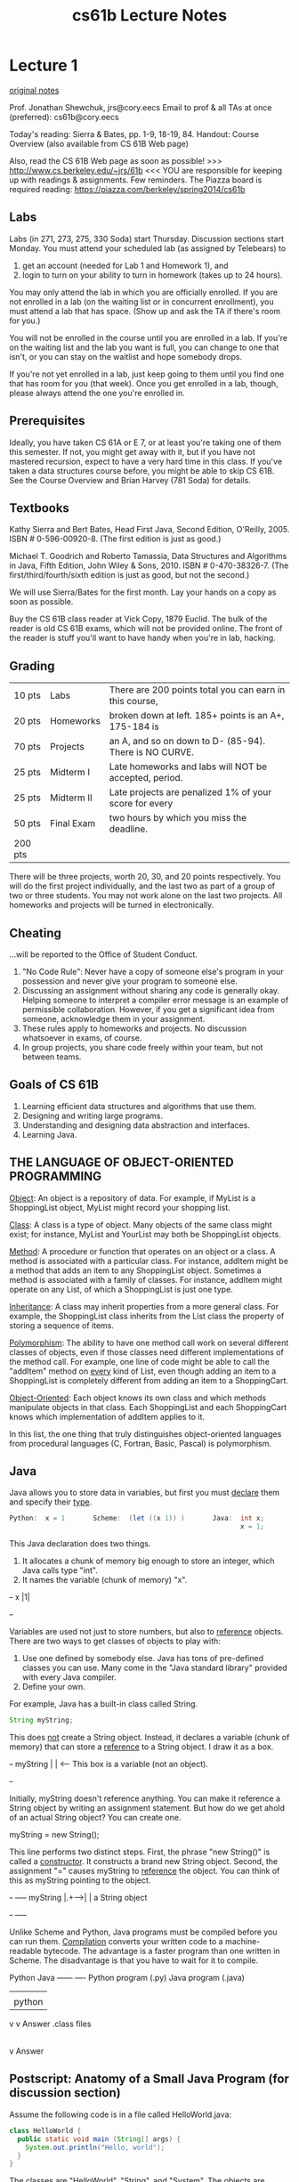 #+TITLE: cs61b Lecture Notes
#+STARTUP: overview
* Lecture 1
[[file:original-notes/01.txt][original notes]]

Prof. Jonathan Shewchuk, jrs@cory.eecs
Email to prof & all TAs at once (preferred): cs61b@cory.eecs

Today's reading:  Sierra & Bates, pp. 1-9, 18-19, 84.
Handout:  Course Overview (also available from CS 61B Web page)

Also, read the CS 61B Web page as soon as possible!
>>>  http://www.cs.berkeley.edu/~jrs/61b  <<<
YOU are responsible for keeping up with readings & assignments.  Few reminders.
The Piazza board is required reading:  https://piazza.com/berkeley/spring2014/cs61b

** Labs
Labs (in 271, 273, 275, 330 Soda) start Thursday.  Discussion sections start
Monday.  You must attend your scheduled lab (as assigned by Telebears) to
  1.  get an account (needed for Lab 1 and Homework 1), and
  2.  login to turn on your ability to turn in homework (takes up to 24 hours).
You may only attend the lab in which you are officially enrolled.  If you are
not enrolled in a lab (on the waiting list or in concurrent enrollment), you
must attend a lab that has space.  (Show up and ask the TA if there's room for
you.)

You will not be enrolled in the course until you are enrolled in a lab.  If
you're on the waiting list and the lab you want is full, you can change to one
that isn't, or you can stay on the waitlist and hope somebody drops.

If you're not yet enrolled in a lab, just keep going to them until you find one
that has room for you (that week).  Once you get enrolled in a lab, though,
please always attend the one you're enrolled in.

** Prerequisites
Ideally, you have taken CS 61A or E 7, or at least you're taking one of them
this semester.  If not, you might get away with it, but if you have not
mastered recursion, expect to have a very hard time in this class.  If you've
taken a data structures course before, you might be able to skip CS 61B.  See
the Course Overview and Brian Harvey (781 Soda) for details.

** Textbooks
Kathy Sierra and Bert Bates, Head First Java, Second Edition, O'Reilly, 2005.
  ISBN # 0-596-00920-8.  (The first edition is just as good.)

Michael T. Goodrich and Roberto Tamassia, Data Structures and Algorithms in
  Java, Fifth Edition, John Wiley & Sons, 2010. ISBN # 0-470-38326-7.
  (The first/third/fourth/sixth edition is just as good, but not the second.)

We will use Sierra/Bates for the first month.  Lay your hands on a copy as soon
as possible.

Buy the CS 61B class reader at Vick Copy, 1879 Euclid.  The bulk of the reader
is old CS 61B exams, which will not be provided online.  The front of the
reader is stuff you'll want to have handy when you're in lab, hacking.

** Grading
  | 10 pts  | Labs       | There are 200 points total you can earn in this course, |
  | 20 pts  | Homeworks  | broken down at left.  185+ points is an A+, 175-184 is  |
  | 70 pts  | Projects   | an A, and so on down to D- (85-94).  There is NO CURVE. |
  | 25 pts  | Midterm I  | Late homeworks and labs will NOT be accepted, period.   |
  | 25 pts  | Midterm II | Late projects are penalized 1% of your score for every  |
  | 50 pts  | Final Exam | two hours by which you miss the deadline.               |
  | 200 pts |            |                                                         |
 
There will be three projects, worth 20, 30, and 20 points respectively.  You
will do the first project individually, and the last two as part of a group of
two or three students.  You may not work alone on the last two projects.
All homeworks and projects will be turned in electronically.

** Cheating
...will be reported to the Office of Student Conduct.
 1.  "No Code Rule":  Never have a copy of someone else's program in your
     possession and never give your program to someone else.
 2.  Discussing an assignment without sharing any code is generally okay.
     Helping someone to interpret a compiler error message is an example of
     permissible collaboration.  However, if you get a significant idea from
     someone, acknowledge them in your assignment.
 3.  These rules apply to homeworks and projects.  No discussion whatsoever in
     exams, of course.
 4.  In group projects, you share code freely within your team, but not between
     teams.

** Goals of CS 61B
 1.  Learning efficient data structures and algorithms that use them.
 2.  Designing and writing large programs.
 3.  Understanding and designing data abstraction and interfaces.
 4.  Learning Java.

** THE LANGUAGE OF OBJECT-ORIENTED PROGRAMMING
_Object_:  An object is a repository of data.  For example, if MyList is a
  ShoppingList object, MyList might record your shopping list.

_Class_:  A class is a type of object.  Many objects of the same class might
  exist; for instance, MyList and YourList may both be ShoppingList objects.

_Method_:  A procedure or function that operates on an object or a class.
  A method is associated with a particular class.  For instance, addItem might
  be a method that adds an item to any ShoppingList object.  Sometimes a method
  is associated with a family of classes.  For instance, addItem might operate
  on any List, of which a ShoppingList is just one type.

_Inheritance_:  A class may inherit properties from a more general class.  For
  example, the ShoppingList class inherits from the List class the property of
  storing a sequence of items.

_Polymorphism_:  The ability to have one method call work on several different
  classes of objects, even if those classes need different implementations of
  the method call.  For example, one line of code might be able to call the
  "addItem" method on _every_ kind of List, even though adding an item to a
  ShoppingList is completely different from adding an item to a ShoppingCart.

_Object-Oriented_:  Each object knows its own class and which methods manipulate
  objects in that class.  Each ShoppingList and each ShoppingCart knows which
  implementation of addItem applies to it.

In this list, the one thing that truly distinguishes object-oriented languages
from procedural languages (C, Fortran, Basic, Pascal) is polymorphism.

** Java
Java allows you to store data in variables, but first you must _declare_ them
and specify their _type_.

#+Begin_SRC java
    Python:  x = 1       Scheme:  (let ((x 1)) )       Java:  int x;
                                                              x = 1;
#+END_SRC
This Java declaration does two things.
   1.  It allocates a chunk of memory big enough to store an integer, which
       Java calls type "int".                                            
   2.  It names the variable (chunk of memory) "x".                      
#+begin_ditaa ditaa-images/img2
                  +-+
                x |1|
                  +-+
#+end_ditaa
Variables are used not just to store numbers, but also to _reference_ objects.
There are two ways to get classes of objects to play with:
 1.  Use one defined by somebody else.  Java has tons of pre-defined classes
     you can use.  Many come in the "Java standard library" provided with every
     Java compiler.
 2.  Define your own.

For example, Java has a built-in class called String.
#+Begin_SRC java
  String myString;
#+END_SRC
This does _not_ create a String object.  Instead, it declares a variable (chunk
of memory) that can store a _reference_ to a String object.  I draw it as a
box.

#+begin_ditaa ditaa-images/img1
           +-+
  myString | |                   <-- This box is a variable (not an object).
           +-+
#+end_ditaa

Initially, myString doesn't reference anything.  You can make it reference a
String object by writing an assignment statement.  But how do we get ahold of
an actual String object?  You can create one.

  myString = new String();

This line performs two distinct steps.  First, the phrase "new String()" is
called a _constructor_.  It constructs a brand new String object.  Second, the
assignment "=" causes myString to _reference_ the object.  You can think of
this as myString pointing to the object.

#+begin_ditaa ditaa-images/img3
           +-+     +----+
  myString |.+---->|    | a String object
           +-+     +----+
#+end_ditaa

Unlike Scheme and Python, Java programs must be compiled before you can run
them.  _Compilation_ converts your written code to a machine-readable bytecode.
The advantage is a faster program than one written in Scheme.  The disadvantage
is that you have to wait for it to compile.

#+begin_ditaa ditaa-images/img5
             Python                      Java
             ------                      ----
       Python program (.py)         Java program (.java)
               |                           |
               | python                    | javac
               v                           v
             Answer                  .class files
                                           |
                                           | java
                                           v
                                         Answer
#+end_ditaa

** Postscript:  Anatomy of a Small Java Program (for discussion section)
Assume the following code is in a file called HelloWorld.java:

#+Begin_SRC java
class HelloWorld {
  public static void main (String[] args) {
    System.out.println("Hello, world");
  }
}
#+END_SRC

The classes are "HelloWorld", "String", and "System".
The objects are "args", "System.out", and the string "Hello, world".
  (Actually, the first two of these are _references_ to objects.)
The methods are "main" and "println".  The println method prints its parameter,
and the main method prints the string "Hello, world".

You don't have the knowledge to completely understand this code yet, but don't
worry about it.  We'll take the first two lines on faith as the standard way to
start a Java program.  They'll become clear in the coming weeks.

Let's look at the innermost line first; it does all the action.  "out"
references an object whose class is PrintStream.  A PrintStream is a path by
which characters can be output by a program.  The characters that are sent
through "out" find their way to your computer screen.

System is a class which happens to contain the variable out (among many other
variables).  We have to write "System.out" to address the output stream,
because other classes might have variables called "out" too, with their own
meanings.

"println" is a method (procedure) of the class PrintStream.  Hence, we can
invoke "println" from any PrintStream object, including System.out.  "println"
takes one parameter, which can be a string.

"main" is a method in the "HelloWorld" class.  The HelloWorld class knows how
to do the "main" operation, just like the PrintStream class knows how to do the
"println" operation.
#+begin_ditaa ditaa-images/img4
                                                  +----------------------+
    +----------------+   +--------------------+   |                      |
    |                |   |                    |   |                      |
    |        +-+     |   |  println (method)  |   |                      |
    |    out |.+-----+-->|                    |   |                      |
    |        +-+     |   |                    |   |    main (method)     |
    +-System (class)-+   +-An object of class-+   |                      |
                              PrintStream         |                      |
                                                  +--HelloWorld (class)--+
#+end_ditaa

The classes System and PrintStream are all automatically provided for you by
any Java compiler.  Somebody has programmed them for you, so that you don't
have to figure out for yourself how to send characters to the terminal.
* Lecture 2
Today's reading:  Sierra & Bates, Chapter 2; pp. 54-58, 154-160, 661, 669.

[[file:original-notes/02.txt][original notes]]
** OBJECTS AND CONSTRUCTORS

#+Begin_SRC java
String s;           // Step 1:      declare a String variable.
s = new String();   // Steps 2, 3:  construct new empty String; assign it to s.
#+END_SRC  

At this point, s is a variable that 
references an "empty" String, i.e.  
a String containing zero characters. 
#+begin_ditaa ditaa-images/img10
          +-+     +----+
        s |.+---->|    |
          +-+     +----+
#+end_ditaa
#+Begin_SRC java
String s = new String();  // Steps 1, 2, 3 combined.
s = "Yow!";               // Construct a new String; make s a reference to it.
#+END_SRC

#+begin_ditaa ditaa-images/img3
          +-+     +--------+
        s |.+---->|  Yow!  |
          +-+     +--------+
#+end_ditaa

#+Begin_SRC java
String s2 = s;            // Copy the reference stored in s into s2.
#+END_SRC

#+begin_ditaa ditaa-images/img4
          +-+     +--------+     +-+   
        s |.+---->|  Yow!  |<----+.| s2
          +-+     +--------+     +-+
#+end_ditaa

Now s and s2 reference the same object.

#+Begin_SRC java
s2 = new String(s);       // Construct a copy of object; store reference in s2.
#+END_SRC

#+begin_ditaa ditaa-images/img5
          +-+     +--------+       +-+     +--------+
        s |.+---->|  Yow!  |    s2 |.+---->|  Yow!  |
          +-+     +--------+       +-+     +--------+
#+end_ditaa

Now they refer to two different, but identical, objects.

Think about that.  When Java executes that line, it does the following things,
in the following order.
- Java looks inside the variables to see where it's pointing.
- Java follows the pointer to the String object.
- Java reads the characters stored in that String object.
- Java creates a new String object that stores a copy of those characters.
- Java stores a reference to the new String object in s2.

We've seen three String constructors:
  1.  new String() constructs an _empty string_--it's a string, but it
       contains zero characters.
  2.  "Yow!" constructs a string containing the characters Yow!.
  3.  new String(s) takes a _parameter_ s.  Then it makes a copy of the object
       that s references.

Constructors _always_ have the same name as their class, except the special
constructor "stuffinquotes".  That's the only exception.

Observe that "new String()" can take no parameters, or one parameter.  These
are two different constructors--one that is called by "new String()", and one
that is called by "new String(s)".  (Actually, there are many more than
two--check out the online Java API to see all the possibilities.)

** METHODS
Let's look at some methods that aren't constructors.

#+Begin_SRC java
s2 = s.toUppercase();       // Create a string like s, but in all upper case.
#+END_SRC

#+begin_ditaa ditaa-images/img6
   +-+     +--------+
s2 |.+---->|  YOW!  |
   +-+     +--------+
#+end_ditaa

#+Begin_SRC java
String s3 = s2.concat("!!");             // Also written:  s3 = s2 + "!!";
#+END_SRC

#+begin_ditaa ditaa-images/img7
   +-+     +----------+
s3 |.+---->|  YOW!!!  |
   +-+     +----------+
#+end_ditaa

#+Begin_SRC java
String s4 = "*".concat(s2).concat("*");  // Also written:  s4 = "*" + s + "*";
#+END_SRC

#+begin_ditaa ditaa-images/img8
   +-+     +----------+
s4 |.+---->|  *YOW!*  |
   +-+     +----------+
#+end_ditaa

Now, here's an important fact:  when Java executed the line

#+Begin_SRC java
  s2 = s.toUppercase();
#+END_SRC

the String object "Yow!" did _not_ change.  Instead, s2 itself changed to
reference a new object.  Java wrote a new "pointer" into the variable s2, so
now s2 points to a different object than it did before.

Unlike in C, in Java Strings are _immutable_--once they've been constructed,
their contents never change.  If you want to change a String object, you've got
to create a brand new String object that reflects the changes you want.  This
is not true of all objects; most Java objects let you change their contents.

You might find it confusing that methods like "toUppercase" and "concat" return
newly created String objects, though they are not constructors.  The trick is
that those methods calls constructors internally, and return the newly
constructed Strings.

** I/O Classes and Objects in Java

Here are some objects in the System class for interacting with a user:

  System.out is a PrintStream object that outputs to the screen.
  System.in is an InputStream object that reads from the keyboard.
    [Reminder:  this is shorthand for "System.in is a variable that references
                an InputStream object."]

But System.in doesn't have methods to read a line directly.  There is a method
called readLine that does, but it is defined on BufferedReader objects.

- How do we construct a BufferedReader?  One way is with an InputStreamReader.
- How do we construct an InputStreamReader?  We need an InputStream.
- How do we construct an InputStream?  System.in is one.
(You can figure all of this out by looking at the constructors in the online
Java libraries API--specifically, in the java.io library.)

Why all this fuss?

InputStream objects (like System.in) read raw data from some source (like the
keyboard), but don't format the data.

InputStreamReader objects compose the raw data into characters (which are
typically two bytes long in Java).

BufferedReader objects compose the characters into entire lines of text.

Why are these tasks divided among three different classes?  So that any one
task can be reimplemented (say, for improved speed) without changing the other
two.

Here's a complete Java program that reads a line from the keyboard and prints
it on the screen.

#+Begin_SRC java
  import java.io.*;
  
  class SimpleIO {
      public static void main(String[] arg) throws Exception {
          BufferedReader keybd =
              new BufferedReader(new InputStreamReader(System.in));
          System.out.println(keybd.readLine());
      }
  }
#+END_SRC

Don't worry if you don't understand the first three lines; we'll learn the
underlying ideas eventually.  The first line is present because to use the Java
libraries, other than java.lang, you need to "import" them.  java.io includes
the InputStreamReader and BufferedReader classes.

The second line just gives the program a name, "SimpleIO".

The third line is present because any Java program always begins execution at a
method named "main", which is usually defined more or less as above.  When you
write a Java program, just copy the line of code, and plan to understand it a
few weeks from now.

** Classes for Web Access

Let's say we want to read a line of text from the White House Web page.  (The
line will be HTML, which looks ugly.  You don't need to understand HTML.)

How to read a line of text?  With readLine on BufferedReader.
How to create a BufferedReader?  With an InputStreamReader.
How to create a InputStreamReader?  With an InputStream.
How to create an InputStream?  With a URL.

#+Begin_SRC java
  import java.net.*;
  import java.io.*;
  
  class WHWWW {
      public static void main(String[] arg) throws Exception {
          URL u = new URL("http://www.whitehouse.gov/");
          InputStream ins = u.openStream();
          InputStreamReader isr = new InputStreamReader(ins);
          BufferedReader whiteHouse = new BufferedReader(isr);
          System.out.println(whiteHouse.readLine());
      }
  }
#+END_SRC

** Postscript:  Object-Oriented Terminology (not examinable)

In the words of Turing Award winner Nicklaus Wirth, "Object-oriented
programming (OOP) solidly rests on the principles and concepts of traditional
procedural programming.  OOP has not added a single novel concept ... along
with the OOP paradigm came an entirely new terminology with the purpose of
mystifying the roots of OOP."  Here's a translation guide.

| Procedural Programming | Object-Oriented Programming                      |
|------------------------+--------------------------------------------------|
| record / structure     | object                                           |
| record type            | class                                            |
| extending a type       | declaring a subclass                             |
| procedure              | method                                           |
| procedure call         | sending a message to the method [ack!  phthhht!] |

I won't ever talk about "sending a message" in this class.  I think it's a
completely misleading metaphor.  In computer science, message-passing normally
implies asynchrony: that is, the process that sends a message can continue
executing while the receiving process receives the message and acts on it.
But that's NOT what it means in object-oriented programming:  when a Java
method "sends a message" to another method, the former method is frozen until
the latter methods completes execution, just like with procedure calls in most
languages.  But you should probably know that this termology exists, much as it
sucks, because you'll probably run into it sooner or later.

* Lecture 3
Today's reading:  Sierra & Bates, pp. 71-74, 76, 85, 240-249, 273-281, 308-309.

[[file:original-notes/03.txt][original notes]]
** DEFINING CLASSES
An object is a repository of data.  _Fields_ are variables that hold the data
stored in objects.  Fields in objects are also known as _instance variables_.
In Java, fields are addressed much like methods are, but fields never have
parameters, and no parentheses appear after them.  For example, suppose that
amanda is a Human object.  Then amanda.introduce() is a method call, and
amanda.age is a field.  Let's write a _class definition_ for the Human class.

#+Begin_SRC java
  class Human {
      public int age;                // The Human's age (an integer).
      public String name;            // The Human's name.
  
      public void introduce() {      // This is a _method definition_.
          System.out.println("I'm " + name + " and I'm " + age + " years old.");
      }
  }
#+END_SRC

"age" and "name" are both fields of a Human object.  Now that we've defined the
Human class, we can construct as many Human objects as we want.  Each Human
object we create can have different values of age and name.  We might create
amanda by executing the following code.

#+Begin_SRC java
  Human amanda = new Human();    // Create amanda.
  amanda.age = 6;                // Set amanda's fields.
  amanda.name = "Amanda";
  amanda.introduce();            // _Method call_ has amanda introduce herself.
#+END_SRC

#+begin_ditaa ditaa-images/img13
                    +------------+
                    |      +--+  |
             +-+    |  age | 6|  |
      amanda |.+--->|      +--+  |     +----------+
             +-+    | name | .+--|---->| "Amanda" |
                    |      +--+  |     +----------+
                    +------------+    a String object
                    a Human object
#+end_ditaa

The output is:    I'm Amanda and I'm 6 years old.

Why is it that, inside the definition of introduce(), we don't have to write
"amanda.name" and "amanda.age"?  When we invoke "amanda.introduce()", Java
remembers that we are calling introduce() _on_ the object that "amanda"
references.  The methods defined inside the Human class remember that we're
referring to amanda's name and age.  If we had written "rishi.introduce()", the
introduce method would print rishi's name and age instead.  If we want to mix
two or more objects, we can.

#+Begin_SRC java
  class Human {
      // Include all the stuff from the previous definition of Human here.
  
      public void copy(Human original) {
          age = original.age;
          name = original.name;
      }
  }
#+END_SRC

Now, "amanda.copy(rishi)" copies rishi's fields to amanda.

** Constructors
Let's write a constructor, a method that constructs a Human.  The constructor
won't actually contain code that does the creating; rather, Java provides a
brand new object for us right at the beginning of the constructor, and all you
have to write (if you want) in the constructor is code to initialize the new
object.

#+Begin_SRC java
  class Human {
      // Include all the stuff from the previous definitions here.
  
      public Human(String givenName) {
          age = 6;
          name = givenName;
      }
  }
#+END_SRC

Notice that the constructor is named "Human", and it returns an object of type
"Human".  This constructor is called whenever we write "new Human(s)", where s
is a String reference.  Now, we can shorten amanda's coming-out party to

#+Begin_SRC java
  Human amanda = new Human("Amanda");
  amanda.introduce();
#+END_SRC

These lines accomplish precisely the same result as amanda's previous four
lines.

You might ask...why were we able to create a Human object before we wrote a
constructor?  Java provides every class with a default constructor, which takes
no parameters and does no initializing.  Hence, when we wrote

#+Begin_SRC java
  Human amanda = new Human();
#+END_SRC

we created a new, blank Human.  If the default constructor were explicitly
written, it would look like this:

#+Begin_SRC java
  public Human() {
  }
#+END_SRC

Warning:  if you write your own Human constructor, even if it takes parameters,
the default constructor goes away.  If you want to have the default constructor
_and_ another constructor, you must define both explicitly.

You can override the default constructor by explicitly writing your own
constructor with no parameters.

#+Begin_SRC java
  class Human {
      // Include all the stuff from the previous definitions here.
  
      public Human() {
          age = 0;
          name = "Untitled";
      }
  }
#+END_SRC

** The "this" Keyword
A method invocation, like "amanda.introduce()", implicitly passes an object
(in this example, amanda) as a parameter called "this".  So we can rewrite our
last constructor as follows without changing its meaning.

#+Begin_SRC java
  public Human() {
      this.age = 0;
      this.name = "Untitled";
  }
#+END_SRC

In this case, "this" is optional.  However, if the parameters or local
variables of a method have the same name as the fields of an object, then the
former have priority, and the "this" keyword is needed to refer to the object's
fields.

#+Begin_SRC java
  public void change(int age) {
      String name = "Tom";
  
      this.age = age;
      this.name = name;
  }
#+END_SRC

When we call "amanda.change(11)", "this" is assigned the same value as "amanda"
before the change() method begins execution.

#+begin_ditaa ditaa-images/img14
                                                   Parameters & local variables
          +-+    +------------+                    of change()
   amanda |.+--->|      +--+  |                      +--+            +--+
          +-+    |  age | 6|  |<---------------------+. | this   age |11|
                 |      +--+  |     +----------+     +--+            +--+
                 | name | .+--|---->|  Amanda  |          +--+     +-------+
                 |      +--+  |     +----------+     name | .+---->|  Tom  |
                 +------------+                           +--+     +-------+
#+end_ditaa

Now, when Java executes "this.age = age", it overwrites the 6 with an 11.
When Java executes "this.name = name", it overwrites amanda's name as below.

#+begin_ditaa ditaa-images/img15
                                                   Parameters & local variables
          +-+    +------------+                    of change()
   amanda |.+--->|      +--+  |                      +--+            +--+
          +-+    |  age |11|  |<---------------------+. | this   age |11|
                 |      +--+  |     +----------+     +--+            +--+
                 | name | .+--|--\  |  Amanda  |          +--+
                 |      +--+  |  |  +----------+     name | .+---->+-------+
                 +------------+  |                        +--+     |  Tom  |
                                 \-------------------------------->+-------+

  +----------------------------------------------------+
  | IMPORTANT:  You CANNOT change the value of "this"! |
  +----------------------------------------------------+
#+end_ditaa

A statement like "this = amanda;" will trigger a compile-time error.

** The "static" Keyword
A _static field_ is a single variable shared by a whole class of objects; its
value does not vary from object to object.  For example, if "numberOfHumans" is
the number of Human objects that have been constructed, it is not appropriate
for each object to have its own copy of this number; every time a new Human is
created, we would have to update every Human.

If we declare a field "static", there is just one field for the whole class.
Static fields are also called _class variables_.

#+Begin_SRC java
  class Human {
      public static int numberOfHumans;
  
      public int age;
      public String name;
  
      public Human() {
          numberOfHumans++;    // The constructor increments the number by one.
      }
  }
#+END_SRC

If we want to look at the variable numberOfHumans from another class, we write
it in the usual notation, but we prefix it with the class name rather than the
name of a specific object.

#+Begin_SRC java
  int kids = Human.numberOfHumans / 4;  // Good.
  int kids = amanda.numberOfHumans / 4; // This works too, but has nothing to
                                        // do with amanda specifically.  Don't
                                        // do this; it's bad (confusing) style.
#+END_SRC

System.in and System.out are other examples of static fields.

Methods can be static too.  A _static method_ doesn't implicitly pass an object
as a parameter.

#+Begin_SRC java
  class Human {
      ...
      public static void printHumans() {
          System.out.println(numberOfHumans);
      }
  }
#+END_SRC

Now, we can call "Human.printHumans()" from another class.  We can also call
"amanda.printHumans()", and it works, but it's bad style, and amanda will NOT
be passed along as "this".

The main() method is always static, because when we run a program, we are not
passing an object in.

#+begin_ditaa ditaa-images/img16
  +-----------------------------------------------------+
  | IMPORTANT:  In a static method, THERE IS NO "this"! |
  +-----------------------------------------------------+
#+end_ditaa

Any attempt to reference "this" will cause a compile-time error.

** Lifetimes of Variables

- A local variable (declared in a method) is gone forever as soon as the method
  in which it's declared finishes executing.  (If it references an object, the
  object might continue to exist, though.)
- An instance variable (non-static field) lasts as long as the object exists.
  An object lasts as long as there's a reference to it.
- A class variable (static field) lasts as long as the program runs.
* Lecture 4
Today's reading:  S&B pp. 10-14, 49-53, 75, 78-79, 86, 117, 286-287, 292, 660.

[[file:original-notes/04.txt][original notes]]
** PRIMITIVE TYPES
Not all variables are references to objects.  Some variables are primitive
types, which store values like "3", "7.2", "h", and "false".  They are:

  | byte:    | A 8-bit integer in the range -128...127.  (One bit is the sign.)    |
  | short:   | A 16-bit integer in the range -32768...32767.                       |
  | int:     | A 32-bit integer in the range -2147483648...2147483647.             |
  | long:    | A 64-bit integer, range -9223372036854775808...9223372036854775807. |
  | double:  | A 64-bit floating-point number like 18.355625430920409.             |
  | float:   | A 32-bit floating-point number; has fewer digits of precision.      |
  | boolean: | "true" or "false".                                                  |
  | char:    | A single character.                                                 |

long values are written with an L on the end:  long x = 43L;
This tells the compiler to internally write out "43" in a 64-bit format.
double and float values must have a decimal point:  double y = 18.0;
float values are written with an f at the end:  float f = 43.9f;

|                     | Object types     | Primitive types            |
|---------------------+------------------+----------------------------|
| Variable contains a | reference        | value                      |
| How defined?        | class definition | built into Java            |
| How created?        | "new"            | "6", "3.4", "true"         |
| How initialized?    | constructor      | default (usually zero)     |
| How used?           | methods          | operators ("+", "*", etc.) |

Operations on int, long, short, and byte types.
#+Begin_SRC text
    -x               x * y 
    x + y            x / y    <-- rounds toward zero (drops the remainder).
    x - y            x % y    <-- calculates the remainder of x / y.
#+END_SRC
Except for "%", these operations are also available for doubles and floats.
Floating-point division ("/") doesn't round to an integer, but it does
round off after a certain number of bits determined by the storage space.

The java.lang library has more operations in...
    - the Math class.
#+Begin_SRC java
      x = Math.abs(y);  // Absolute value.  Also see Math.sqrt, Math.sin, etc.
#+END_SRC
    - the Integer class.
#+Begin_SRC java
      int x = Integer.parseInt("1984");  // Convert a string to a number.
#+END_SRC
    - the Double class.
#+Begin_SRC java
      double d = Double.parseDouble("3.14");
#+END_SRC

Converting types:  integers can be assigned to variables of longer types.
#+Begin_SRC java
  int i = 43; 
  long l = 43;    // Okay, because longs are a superset of ints.
  l = i;          // Okay, because longs are a superset of ints.
  i = l;          // Compiler ERROR.
  i = (int) l;    // Okay.
#+END_SRC
The string "(int)" is called a cast, and it casts the long into an int.  In the
process, high bits will be lost if l does not fit in the range -2147483648...
2147483647 Java won't let you compile "i = l" because it's trying to protect you 
from accidentally creating a nonsense value and a hard-to-find bug. Java
requires you to explicitly cast longs to ints to show your acknowledgment that
you may be destroying information.

Similarly, "float f = 5.5f; double d = f;" is fine, but you need an explicit
cast for "double d = 5.5; float f = (float) d;".  Integers (even longs) can be
directly assigned to floating-point variables (even floats) without a cast, but
the reverse requires a cast because the number is truncated to an integer.

** Boolean Values

A boolean value is either "true" or "false".  Booleans have operations of their
own, signified "&&" (and), "||" (or), and "!" (not).

| a     | b     | a && b | a \vert \vert b | !a    |
|-------+-------+--------+-----------------+-------|
| false | false | false  | false           | true  |
| false | true  | false  | true            |       |
| true  | false | false  | true            | false |
| true  | true  | true   | true            |       |

Boolean values can be specified directly ("true", "false") or be created by
the comparison operators "==", "<", ">", "<=", ">=", "!=" (not equal to).

#+Begin_SRC java
    boolean x = 3 == 5;       // x is now false.
    x = 4.5 >= 4.5;           // x is now true.
    x = 4 != 5 - 1;           // x is now false.
    x = false == (3 == 0);    // x is now true.
#+END_SRC

** CONDITIONALS
An "if" statement uses a boolean expression to decide whether to execute a set
of statements.  The form is

#+Begin_SRC java
  if (boolValue) {
      statements;
  }
#+END_SRC

The statements are executed if and only if "boolValue" is "true".  The
parentheses around the boolean expression are required (for no good reason).

#+Begin_SRC java
  boolean pass = score >= 75;
  if (pass) {
      output("You pass CS 61B");
  } else {
      // The following line executes if and only if score < 75.
      output("You are such an unbelievable loser");
  }
#+END_SRC

if-then-else clauses can be (1) nested and (2) daisy-chained.  Nesting allows
you to build decision trees.  Daisy-chaining allows you to present more than
two alternatives.  For instance, suppose you want to find the maximum of three
numbers.

#+Begin_SRC java
  if (x > y) {
      if (x > z) {
          maximum = x;
      } else {
          maximum = z;
      }
  } else if (y > z) {
      maximum = y;
  } else {
      maximum = z;
  }
#+END_SRC

Some long chains of if-then-else clauses can be simplified by using a "switch"
statement.  "switch" is appropriate only if every condition tests whether a
variable x is equal to some constant.

#+Begin_SRC java
  switch (month) {        |      if (month == 2) {                         
  case 2:                 |        days = 28;                              
    days = 28;            |      } else if ((month == 4) || (month == 6) ||
    break;                |                 (month == 9) || (month == 11)) {
  case 4:                 |        days = 30;                              
  case 6:                 |      } else {                                  
  case 9:                 |        days = 31;                              
  case 11:                |      }                                         
    days = 30;            |
    break;
  default:
    days = 31;
    break;
  }                   //  These two code fragments do exactly the same thing.
#+END_SRC

IMPORTANT:  "break" jumps to the end of the "switch" statement.  If you forget
a break statement, the flow of execution will continue right through past the
next "case" clause, which is why cases 4, 6, and 9 work right.  If month == 12
in the following example, both Strings are printed.

#+Begin_SRC java
  switch (month) {
  case 12:
      output("It's December.");
      // Just keep moving right on through.
  case 1:
  case 2:
  case 11:
      output("It's cold.");
  }
#+END_SRC

However, this is considered bad style, because it's hard to read and
understand.  If there's any chance that other people will need to read or
modify your code (which is the norm when you program for a business), don't
code it like this.  Use break statements in the switch, and use subroutines to
reuse code and clarify the control flow.

Observe that the last example doesn't have a "default:" case.  If "month" is
not 1 nor 2 nor 11 nor 12, Java jumps right to the end of the "switch"
statement (just past the closing brace) and continues execution from there.

** THE "return" KEYWORD
Like conditionals, "return" affects the flow of control of a program.  It
causes a method to end immediately, so that control returns to the calling
method.

Here's a recursive method that prints the numbers from 1 to x.

#+Begin_SRC java
  public static void oneToX(int x) {
      if (x < 1) {
          return;
      }
      oneToX(x - 1);
      System.out.println(x);
  }
#+END_SRC

The return keyword serves a dual purpose:  it is also the means by which a
function returns a value.  A _function_ is a method that is declared to return
a non-void type.  For instance, here's a function that returns an int.

#+Begin_SRC java
  public int daysInMonth(int month) {
      switch (month) {
      case 2:
          return 28;
      case 4:
      case 6:
      case 9:
      case 11:
          return 30;
      default:
          return 31;
      }
  }
#+END_SRC

The "return" value can be an expression.  Some examples:

#+Begin_SRC java
  return x + y - z;
  
  return car.velocity(time);
#+END_SRC
* Lecture 5
Today's reading:  Sierra & Bates pp. 59-62, 83, 114-116, 293-300, 670.

[[file:original-notes/05.txt][original notes]]
** LOOPS
*** "while" Loops
A "while" statement is like an "if" statement, but the body of the statement is
executed repeatedly, as long as the condition remains true.  The following
example tests whether n is a prime number by attempting to divide it by every
integer in the range 2...n - 1.

#+Begin_SRC java
  public static boolean isPrime(int n) {
    int divisor = 2;
    while (divisor < n) {         _ <- "divisor < n" is the _loop_condition_.
      if (n % divisor == 0) {      |
        return false;              | These lines inside the braces
      }                            | are called the _loop_body_.  
      divisor++;                  _|
    }
    return true;
  }
#+END_SRC

Here's how the loop executes.
- When Java reaches this "while" loop, it tests whether the loop condition
  "divisor < n" is true.
+ If divisor < n, Java executes the loop body {in braces}.
- When Java finishes the loop body (i.e. after executing "divisor++"), it
  tests _again_ whether "divisor < n" is true.
- If it's still true, Java jumps back up to the beginning of the loop body and
  executes it again.
- If Java tests the loop condition and finds that "divisor < n" is false, Java
  continues execution from the next line of code _after_ the loop body.

An _iteration_ is a pass through the loop body.  In this example, if n is 2 or
less, the loop body won't iterate even once.

*** "for" Loops
"for" loops are a convenient shorthand that can be used to write some "while"
loops in a more compact way.  The following "for" loop is equivalent to the
following "while" loop.

#+Begin_SRC java
    for (initialize; condition; next) {      |    initialize;   
      statements;                            |    while (condition) {
    }                                        |      statements;
                                             |      next;
                                             |    }
#+END_SRC

By convention, the "initialize" and "next" are both expressions that affect a
variable that changes every loop iteration and is central to the test.  Most
commonly, "for" statements are used to iterate while advancing an index
variable over a fixed range of values.  isPrime can be rewritten thus:

#+Begin_SRC java
    public static boolean isPrime(int n) {
      for (int divisor = 2; divisor < n; divisor++) {    _
        if (n % divisor == 0) {                           |
          return false;                                   | Loop body.
        }                                                _|
      }
      return true;
    }
#+END_SRC

A common mistake among beginning Java and C programmers is to get the condition
wrong and do one loop iteration too few.  For example, suppose you want to
print all the prime numbers in the range 2...n.

#+Begin_SRC java
  public static void printPrimes(int n) {
    int i;
    for (i = 2; i < n; i++) {        // ERROR!!!  Condition should be i <= n.
      if (isPrime(i)) {
        System.out.print(" " + i);
      }
    }
  }
#+END_SRC

Suppose we correct this method so the loop condition is "i <= n".  Think
carefully:  what is the value of i when the printPrimes method ends?

We'll come back to iteration, but first let's investigate something more
interesting to iterate on.

** ARRAYS
An array is an object consisting of a numbered list of variables, each of which
is a primitive type or a reference to another object.  The variables in an
array are always indexed from zero in increments of one.  For example, here is
an array of characters.
#+begin_ditaa ditaa-images/img20
                                      0   1   2   3
                           +-+      +---+---+---+---+
                           |.+----->| b | l | u | e |
                           +-+      +---+---+---+---+
                            c
#+end_ditaa

Like any object, an array is only useful if we can reference it, usually
through some reference variable like "c" above.  We declare c thusly:

#+Begin_SRC java
    char[] c;           // Reference to an array (of any length) of characters.
#+END_SRC

We can construct an array of four characters as follows.

#+Begin_SRC java
    c = new char[4];
#+END_SRC

Now that we have an array object, we may fill in its values by indexing c.

#+Begin_SRC java
    c[0] = 'b';         // Store the character 'b' at index 0.
    c[1] = 'l';
    c[2] = 'u';
    c[3] = 'e';
#+END_SRC

The characters in a four-element array are indexed from 0 to 3.  If we try to
address any index outside this range, we will trigger a run-time error.

#+Begin_SRC java
    c[4] = 's';         // Program stops with ArrayIndexOutOfBoundsException
#+END_SRC

A _run-time error_ is an error that doesn't show up when you compile the code,
but does show up later when you run the program and the Java Virtual Machine
tries to access the out-of-range index.

When c references an array, you can find out its length by looking at the field
"c.length".  You can never assign a value to the "length" field, though.  Java
will give you a compile-time error if you try.

** Primes Revisited

The printPrimes method is embarrassingly slow when n is large.  Arrays can help
us write a faster method to identify the primes from 2 to n.

The method uses an ancient algorithm called the Sieve of Eratosthenes.  All
integers are assumed prime until proven composite.  The algorithm iterates
through all possible divisors, and marks as non-prime every integer divisible
by a given divisor.  Here's the beginning of the method.

#+Begin_SRC java
  public static void printPrimes(int n) {
      boolean[] prime = new boolean[n + 1];                  // Numbered 0...n.
      int i;
      for (i = 2; i <= n; i++) {
          prime[i] = true;                       // Prime until proven composite.
      }
#+END_SRC

Why did we construct an array of length n + 1?  Because if we'd constructed an
array of length n, its elements would be numbered from 0 to n - 1.  But we'd
like to have an element numbered n.

To continue the method, we iterate over all possible divisors from 2 to the
square root of n.  For each prime value of divisor, we mark as non-prime all
integers divisible by divisor, except divisor itself.

#+Begin_SRC java
  for (int divisor = 2; divisor * divisor <= n; divisor++) {
      if (prime[divisor]) {
          for (i = 2 * divisor; i <= n; i = i + divisor) {
              prime[i] = false;                     // i is divisible by divisor.
          }
      }
  }
#+END_SRC

Math question:  why do we only need to consider divisors up to the square root
of n?

Finally, we print every integer from 2 to n that hasn't been marked non-prime.

#+Begin_SRC java
  for (i = 2; i <= n; i++) {
      if (prime[i]) {
          System.out.print(" " + i);
      }
  }
#+END_SRC

Observe that elements 0 and 1 of the array are never used.  A tiny bit of
memory is wasted, but the readability of the code is better for it.

** Multi-Dimensional Arrays
A _two-dimensional array_ is an array of references to arrays.  A three-
dimensional array is an array of arrays of arrays.  As an example, consider
Pascal's Triangle.

#+Begin_SRC texta
                                       1                  <-- row 0
                                    1     1
                                 1     2     1
                              1     3     3     1
                           1     4     6     4     1
                        1     5    10     10    5     1   <-- row 5
#+END_SRC

Each entry is the sum of the two nearest entries in the row immediately above.
If the rows are numbered from zero, row i represents the coefficients of the
polynomial (x + 1)^i.  For example, (x + 1)^4 = x^4 + 4x^3 + 6x^2 + 4x + 1.

The following method returns an array of arrays of ints that stores the first n
rows of Pascal's Triangle.

#+Begin_SRC java
  public static int[][] pascalTriangle(int n) {
      int[][] pt = new int[n][];
#+END_SRC

Here, we've just declared pt to reference an array of arrays, and constructed
an array for it to reference.  However, the arrays that this array will
reference do not yet exist.  They are constructed and filled in by the
following loop.

#+Begin_SRC java
  for (int i = 0; i < n; i++) {
      pt[i] = new int[i + 1];                            // Construct row i.
      pt[i][0] = 1;                              // Leftmost value of row i.
      for (int j = 1; j < i; j++) {
          pt[i][j] = pt[i - 1][j - 1] + pt[i - 1][j];  // Sum 2 entries above.
      }
      pt[i][i] = 1;                             // Rightmost value of row i.
  }
  return pt;
#+END_SRC

Our array objects look like this:

#+begin_ditaa ditaa-images/img22
                                                 +----+
                 +------------------------------>| 1  |
                 |                               +----+-----+
                 |     +------------------------>| 1  |  1  |
                 |     |                         +----+-----+-----+
                 |     |     +------------------>| 1  |  2  |  1  |
                 |     |     |                   +----+-----+-----+-----+
                 |     |     |     +------------>| 1  |  3  |  3  |  1  |
     +-+      +--+--+--+--+--+--+--+--+----+     +----+-----+-----+-----+----+
  pt |.+----->|  .  |  .  |  .  |  .  |  . +---->| 1  |  4  |  6  |  4  |  1 |
     +-+      +--+--+-----+-----+-----+----+     +----+-----+-----+-----+----+
#+end_ditaa
* Lecture 6
Today's reading:  Sierra & Bates pp. 282-285.

[[file:original-notes/06.txt][original notes]]
** MORE ARRAYS
** Automatic Array Construction
Last lecture, we used a loop to construct all the arrays that the top-level
array references.  This was necessary to construct a triangular array.  But if
you want a rectangular multi-dimensional array, rather than a triangular one,
Java can construct all of the arrays for you at once.

#+Begin_SRC java
  int[][] table = new int[x][y];
#+END_SRC

This declaration constructs an array of x references to arrays.  It also
constructs x arrays of y ints.  The variable "table" references the array of
arrays; and each entry in the array of arrays references one of the arrays of
ints.  All the arrays are constructed for you at once.  Similarly, Java can
construct three- or ten-dimensional arrays for you, memory permitting.

We could have used a square array to store Pascal's Triangle, but that would
have unnecessarily wasted memory.  If you have enough memory, you might not
care.

When you declare a variable, you can also construct array entries by using
initializers.

#+Begin_SRC java
  Human[] b = {amanda, rishi, new Human("Paolo")};
  int[][] c = {{7, 3, 2}, {x}, {8, 5, 0, 0}, {y + z, 3}};
#+END_SRC

In the second example, Java constructs a non-rectangular two-dimensional array,
composed of one array of arrays and four arrays of ints.

Sadly, you can only use this notation in a declaration.  You can't write

#+Begin_SRC java
  d = {3, 7};                  // Compile-time ERROR.
  f({1, 2, 3});                // Compile-time ERROR.
#+END_SRC

Another subtlety of array declarations is the following.

#+Begin_SRC java
  int[] a, b, c;                           // a, b, and c all reference arrays.
  int a[], b, c[][];           // a is 1D; c is 2D; b is not a reference/array.
  int[] a, b[];            // a references a 1D array; b references a 2D array.
#+END_SRC

Arrays of Objects
-----------------
When you construct a multi-dimensional array, Java can construct all the arrays
for you.  But when you construct an array of objects, Java does not construct
the objects automatically.  The array contains space for references to the
objects.  You must construct the objects yourself.

#+Begin_SRC java
  String[] sentence = new String[3];
  sentence[0] = "Word";
  sentence[2] = new String();
#+END_SRC

#+begin_ditaa ditaa-images/TEMP_1
                          +-+      +-----+------+-----+     +-+
                 sentence |.+----->|  .  | null |  .  +---->| |
                          +-+      +--+--+------+-----+     +-+ empty String
                                      |
                                      |     +------+
                                      \---->| Word |
                                            +------+
#+end_ditaa

main()'s Parameter
------------------
What is the array of Strings that the main() method takes as a parameter?
It's a list of command-line arguments sent to your Java program, prepared for
you by Java.  Consider the following program.

#+Begin_SRC java
  class Echo {
    public static void main(String[] args) {
      for (int i = 0; i < args.length; i++) {
        System.out.println(args[i]);
      }
    }
  }
#+END_SRC

If we compile this and type "java Echo kneel and worship Java", java prints

#+begin_ditaa ditaa-images/TEMP_2
  kneel                               +-+     +-------+-------+-------+-------+
  and                            args |.+---->|   .   |   .   |   .   |   .   |
  worship                             +-+     +---+---+---+---+---+---+---+---+
  Java                                            |       |       |       |
                                                  v       v       v       v
                                               +-----+  +---+ +-------+ +----+
                                               |kneel|  |and| |worship| |Java|
                                               +-----+  +---+ +-------+ +----+
#+end_ditaa
** MORE LOOPS
*** "do" Loops
A "do" loop has just one difference from a "while" loop.  If Java reaches
a "do" loop, it _always_ executes the loop body at least once.  Java doesn't
check the loop condition until the end of the first iteration.  "do" loops are
appropriate for any loop you always want executed at least once, especially if
the variables in the condition won't have meaningful assignments until the loop
body has been executed.

#+Begin_SRC java
  do {
    s = keybd.readLine();
    process(s);
  } while (s.length() > 0);               // Exit loop if s is an empty String.
#+END_SRC

*** The "break" and "continue" Statements

A "break" statement immediately exits the innermost loop or "switch" statement
enclosing the "break", and continues execution at the code following the loop
or "switch".

In the loop example above, we might want to skip "process(s)" when s is a
signal to exit (in this case, an empty String).  We want a "time-and-a-half"
loop--we want to enter the loop at a different point in the read-process cycle
than we want to exit the loop at.  Here are two alternative loops that do the
right thing.  They behave identically.  Each has a different disadvantage.

#+Begin_SRC java
  s = keybd.readLine();                  |  while (true) {       // Loop forever.
  while (s.length() > 0) {               |    s = keybd.readLine();
    process(s);                          |    if (s.length() == 0) {      
    s = keybd.readLine();                |      break;
  }                                      |    }                           
                                         |    process(s);
				         |}
/*Disadvantage:  The line "s = keybd..." |
is repeated twice.  It's not really      |
a disadvantage here, but if input        | Disadvantage:  Somewhat obfuscated for 
took 100 lines of code, the              | the reader, because the loop isn't 
duplication would make the code harder   | aligned with its natural endpoint. 
to maintain.  Why?  Because a 
programmer improving the code might change one copy of the duplicated code 
without noticing the need to change the other to match.*/
#+END_SRC

Some loops have more than one natural endpoint.  Suppose we want to iterate the
read-process loop at most ten times.  In the example at left below, the "break"
statement cannot be criticized, because the loop has two natural endpoints.  We
could get rid of the "break" by writing the loop as at right below, but the
result is longer and harder to read.

#+Begin_SRC java
  for (int i = 0; i < 10; i++) {       |  int i = 0;
    s = keybd.readLine();              |  do {
    if (s.length() == 0) {             |    s = keybd.readLine();       
      break;                           |    if (s.length() > 0) {             
    }                                  |      process(s);                      
    process(s);                        |    }
  }                                    |    i++;
                                       |  } while ((i < 10) &&
                                       |           (s.length() > 0));
#+END_SRC

There are anti-break zealots who claim that the loop on the right is the
"correct" way to do things.  I disagree, because the left loop is clearly more
readable.

Some of the zealots feel this way because "break" statements are a little bit
like the "go to" statements found in some languages like Basic and Fortran (and
the machine language that microprocessors really execute).  "go to" statements
allow you to jump to any line of code in the program.  It sounds like a good
idea at first, but it invariably leads to insanely unmaintainable code.  For
example, what happens if you jump to the middle of a loop?  Turing Award winner
Edsger Dijkstra wrote a famous article in 1968 entitled "Go To Statement
Considered Harmful", which is part of the reason why many modern languages like
Java don't have "go to" statements.

Both "break" and "return" are limited forms of "go to" statements.  Their
limitations prohibit the worst abuses of "go to".  They allow control flow to
jump in your program in ways that are straightforward to understand.

WARNING:  It's easy to forget exactly where a "break" statement will jump to.
For example, "break" does not jump to the end of the innermost enclosing "if"
statement.  An AT&T programmer introduced a bug into telephone switching
software in a procedure that contained a "switch" statement, which contained an
"if" clause, which contained a "break", which was intended for the "if" clause,
but instead jumped to the end of the "switch" statement.  As a result, on
January 15, 1990, AT&T's entire U.S. long distance service collapsed for eleven
hours.  (That code was actually written in C, but Java and C use identical
syntax and semantics for loops, "switch", and "break".)

The "continue" statement is akin to the "break" statement, except
(1) it only applies to loops, and
(2) it jumps to the end of the loop body but it doesn't necessarily exit the
    loop; another iteration will commence if the loop condition is satisfied.

Finally, I told you that "for" loops are identical to certain "while" loops,
but there's actually a subtle difference when you use "continue".  What's the
difference between the following two loops?

#+Begin_SRC java
  int i = 0;                           | for (int i = 0; i < 10; i++) {
  while (i < 10) {                     |   if (condition(i)) {
    if (condition(i)) {                |     continue;
      continue;                        |   }
    }                                  |   call(i);
    call(i);                           | }
    i++;                               |
  }                                    |
#+END_SRC

Answer:  when "continue" is called in the "while" loop, "i++" is not executed.
In the "for" loop, however, i is incremented at the end of _every_ iteration,
even iterations where "continue" is called.

** CONSTANTS

Java's "final" keyword is used to declare a value that can never be changed.
If you find yourself repeatedly using a numerical value with some "meaning" in
your code, you should probably turn it into a "final" constant.

#+Begin_SRC java
BAD:     if (month == 2) {

GOOD:    public final static int FEBRUARY = 2;    // Usually near top of class.

         ...

         if (month == FEBRUARY) {
#+END_SRC

Why?  Because if you ever need to change the numerical value assigned to
February, you'll only have to change one line of code, rather than hundreds.

You can't change the value of FEBRUARY after it is declared and initialized.
If you try to assign another value to FEBRUARY, you'll have a compiler error.

The custom of rendering constants in all-caps is long-established and was
inherited from C.  (The compiler does not require it, though.)

For any array x, "x.length" is a "final" field.

You can declare local parameters "final" to prevent them from being changed.

#+Begin_SRC java
  void myMethod(final int x) {
    x = 3;                             // Compiler ERROR.  Don't mess with X's!
  }
#+END_SRC

"final" is usually used for class variables (static fields) and parameters, but
it can be used for instance variables (non-static fields) and local variables
too.  It only makes sense for these to be "final" if the variable is declared
with an initializer that calls a method or constructor that doesn't always
return the same value.

#+Begin_SRC java
  class Bob {
    public final long creationTime = System.currentTimeMillis();
  }
#+END_SRC

When objects of the Bob class are constructed, they record the time at that
moment.  Afterward, the creationTime can never be changed.

** SCOPE

The _scope_ of a variable is the portion of the program that can access the
variable.  Here are some of Java's scoping rules.

- Local variables and parameters are in scope only inside the method that
  declares them.  Furthermore, a local variable is in scope only from the
  variable declaration down to the innermost closing brace that encloses it.
  A local variable declared in the initialization part of a "for" loop is in
  scope only in the loop body.
- Class variables (static fields) are in scope everywhere in the class,
  except when shadowed by a local variable or parameter of the same name.
- Instance variables (non-static fields) are in scope in non-static methods
  of the class, except when shadowed.
* Lecture 7
Today's reading:  Goodrich & Tamassia, Section 3.2.

[[file:original-notes/07.txt][original notes]]
** LISTS
Let's consider two different data structures for storing a list of things:
an array and a linked list.

An array is a pretty obvious way to store a list, with a big advantage:  it
enables very fast access of each item.  However, it has two disadvantages.

First, if we want to insert an item at the beginning or middle of an array, we
have to slide a lot of items over one place to make room.  This takes time
proportional to the length of the array.

Second, an array has a fixed length that can't be changed.  If we want to add
items to the list, but the array is full, we have to allocate a whole new array
and move all the ints from the old array to the new one.

#+Begin_SRC java
  public class AList {
    int a[];
    int lastItem;
  
    public AList() {
      a = new int[10];                           // The number "10" is arbitrary.
      lastItem = -1;
    }
  
    public void insertItem(int newItem, int location) {
      int i;
  
      if (lastItem + 1 == a.length) {               // No room left in the array?
        int b[] = new int[2 * a.length];  // Allocate a new array, twice as long.
        for (i = 0; i <= lastItem; i++) {      // Copy items to the bigger array.
          b[i] = a[i];
        }
        a = b;                   // Replace the too-small array with the new one.
      }
      for (i = lastItem; i >= location; i--) {       // Shift items to the right.
        a[i + 1] = a[i];
      }
      a[location] = newItem;
      lastItem++;
    }
  }
#+END_SRC

** LINKED LISTS (a recursive data type)
We can avoid these problems by choosing a Scheme-like representation of lists.
A linked list is made up of _nodes_.  Each node has two components:  an item,
and a reference to the next node in the list.  These components are analogous
to "car" and "cdr".  However, our node is an explicitly defined object.

#+Begin_SRC java
  public class ListNode {          // ListNode is a recursive type
    public int item;
    public ListNode next;          // Here we're using ListNode before
  }                                //   we've finished declaring it.
#+END_SRC

Let's make some ListNodes.

#+Begin_SRC java
  ListNode l1 = new ListNode(), l2 = new ListNode(), l3 = new ListNode();
  l1.item = 7;
  l2.item = 0;
  l3.item = 6;
#+END_SRC

#+begin_ditaa ditaa-images/img1
       +-----------+         +-----------+         +-----------+
       |     +---+ |         |     +---+ |         |     +---+ |
       | item| 7 | |         | item| 0 | |         | item| 6 | |
  l1-->|     +---+ |    l2-->|     +---+ |    l3-->|     +---+ |
       |           |         |           |         |           |
       |     +---+ |         |     +---+ |         |     +---+ |
       | next| ? | |         | next| ? | |         | next| ? | |
       |     +---+ |         |     +---+ |         |     +---+ |
       +-----------+         +-----------+         +-----------+
#+end_ditaa
Now let's link them together.

#+Begin_SRC java
  l1.next = l2;
  l2.next = l3;
#+END_SRC

What about the last node?  We need a reference that doesn't reference anything.
In Java, this is called "null".

#+Begin_SRC java
  l3.next = null;
#+END_SRC

#+begin_ditaa ditaa-images/img2
       +-----------+         +-----------+         +-----------+
       |     +---+ |         |     +---+ |         |     +---+ |
       | item| 7 | |         | item| 0 | |         | item| 6 | |
  l1-->|     +---+ |    l2-->|     +---+ |    l3-->|     +---+ |
       |           |         |           |         |           | 
       |     +---+ |         |     +---+ |         |     +---+ |
       | next| . +-|-------->| next| . +-|-------->| next| X | |
       |     +---+ |         |     +---+ |         |     +---+ |
       +-----------+         +-----------+         +-----------+
#+end_ditaa

To simplify programming, let's add some constructors to the ListNode class.

#+Begin_SRC java
public ListNode(int i, ListNode n) {
  item = i;
  next = n;
}

public ListNode(int i) {
  this(i, null);
}
#+END_SRC

These constructors allow us to emulate Scheme's "cons" operation.

#+Begin_SRC java
  ListNode l1 = new ListNode(7, new ListNode(0, new ListNode(6)));
#+END_SRC
** Linked lists vs. array lists
Linked lists have several advantages over array-based lists.  Inserting an item
into the middle of a linked list takes just a small constant amount of time, if
you already have a reference to the previous node (and don't have to walk
through the whole list searching for it).  The list can keep growing until
memory runs out.

The following method inserts a new item into the list immediately after "this".

#+Begin_SRC java
  public void insertAfter(int item) {
    next = new ListNode(item, next);
  }

  l2.insertAfter(3);
#+END_SRC

#+begin_ditaa ditaa-images/img3
         +-----------+       +-----------+    +-----------+       +-----------+
         |     +---+ |       |     +---+ |    |     +---+ |       |     +---+ |
         | item| 7 | |       | item| 0 | |    | item| 3 | |       | item| 6 | |
    l1-->|     +---+ |  l2-->|     +---+ |    |     +---+ |  l3-->|     +---+ |
         |           |       |           |    |           |       |           | 
         |     +---+ |       |     +---+ |    |     +---+ |       |     +---+ |
         | next| . +-|------>| next| . +-|--->| next| . +-|------>| next| X | |
         |     +---+ |       |     +---+ |    |     +---+ |       |     +---+ |
         +-----------+       +-----------+    +-----------+       +-----------+
#+end_ditaa

However, linked lists have a big disadvantage compared to arrays.  Finding the
nth item of an array takes a tiny, constant amount of time.  Finding the nth
item of a linked list takes time proportional to n.  You have to start at the
head of the list and walk forward n - 1 nodes, one "next" at a time.

Many of the data structures we will study in this class will be attempts to
find a compromise between arrays and linked lists.  We'll learn data structures
that are fast for both arbitrary lookups (like arrays) _and_ arbitrary
insertions (like linked lists).

** Lists of Objects

For greater generality, let's change ListNodes so that each node contains not
an int, but a reference to any Java object.  In Java, we can accomplish this by
declaring a reference of type Object.

#+Begin_SRC java
  public class SListNode {
    public Object item;
    public SListNode next;
  }
#+END_SRC

The "S" in "SListNode" stands for singly-linked.  This will make sense when we
contrast these lists with doubly-linked lists later.  You'll see the SListNode
class in next week's lab and homework.

** A List Class

There are two problems with SListNodes.

(1)  Suppose x and y are pointers to the same shopping list.  Suppose we insert
     a new item at the beginning of the list thusly:
#+Begin_SRC java
    x = new SListNode("soap", x);
#+END_SRC
     y doesn't point to the new item; y still points to the second item in x's
     list.  If y goes shopping for x, he'll forget to buy soap.

(2)  How do you represent an empty list?  The obvious way is "x = null".
     However, Java won't let you call a SListNode method--or any method--on
     a null object.  If you write "x.insertAfter(item)" when x is null, you'll
     get a run-time error, even though x is declared to be a SListNode.
     (There are good reasons for this, which you'll learn later in the course.)

The solution is a separate SList class, whose job is to maintain the head
(first node) of the list.  We will put many of the methods that operate on
lists in the SList class, rather than the SListNode class.

#+Begin_SRC java
public class SList {
  private SListNode head;             // First node in list.
  private int size;                   // Number of items in list.

  public SList() {                    // Here's how to represent an empty list.
    head = null;
    size = 0;
  }

  public void insertFront(Object item) {
    head = new SListNode(item, head);
    size++;
  }
}
#+END_SRC
#+begin_ditaa ditaa-images/img4
                 SList object                    SListNode object
                 +-----------+                     +-----------+  String object
      +---+      |     +---+ |                     |     +---+ |     +--------+
    x | . +----->| size| 1 | |                     | item| . +-|---->|  milk  |
      +---+      |     +---+ |                     |     +---+ |     +--------+
                 |           |                     |           |
      +---+      |     +---+ |                     |     +---+ |
    y | . +----->| head| . +-|-------------------->| next| X | |
      +---+      |     +---+ |                     |     +---+ |
                 +-----------+                     +-----------+
#+end_ditaa

Now, when you call x.insertFront("fish"), every reference to that SList can see
the change.

#+begin_ditaa ditaa-images/img5
              SList            SListNode                SListNode
              +-----------+    +-----------+            +-----------+
      +---+   |     +---+ |    |     +---+ |  +------+  |     +---+ |  +------+
    x | . +-->| size| 2 | |    | item| . +-|->| fish |  | item| . +-|->| milk |
      +---+   |     +---+ |    |     +---+ |  +------+  |     +---+ |  +------+
              |           |    |           |            |           |
      +---+   |     +---+ |    |     +---+ |            |     +---+ |
    y | . +-->| head| . +-|--->| next| . +-|----------->| next| X | |
      +---+   |     +---+ |    |     +---+ |            |     +---+ |
              +-----------+    +-----------+            +-----------+
#+end_ditaa

Another advantage of the SList class is that it can keep a record of the
SList's size (number of SListNodes).  Hence, the size can be determined more
quickly than if the SListNodes had to be counted.
* Lecture 8
Today's reading:  Goodrich & Tamassia, Section 3.3.

[[file:original-notes/08.txt][original notes]]
** THE "public" AND "private" KEYWORDS

Thus far, we've usually declared fields and methods using the "public" keyword.
However, we can also declare a field or method "private".  A private method
or field is invisible and inaccessible to other classes, and can be used only
within the class in which the field or method is declared.

Why would we want to make a field or method private?
 1.   To prevent data within an object from being corrupted by other classes.
 2.   To ensure that you can improve the implementation of a class without
      causing other classes that depend on it to fail.

In the following example, EvilTamperer tries to get around the error checking
code of the Date class by fiddling with the internals of a Date object.

#+Begin_SRC java
  public class Date {                  |  public class EvilTamperer {
    private int day;                   |    public void tamper() {
    private int month;                 |      Date d = new Date(1, 1, 2006);
                                       |
    private void setMonth(int m) {     |      d.day = 100;    // Foiled!!
      month = m;                       |      d.setMonth(0);  // Foiled again!!
    }                                  |    }
                                       |  }
    public Date(int month, int day) {  |
      [Implementation with             |
       error-checking code here.]      |
    }
  }
#+END_SRC

However, javac won't compile EvilTamperer, because the Date class has declared
its vulnerable parts "private".  setMonth is an internal helper method used
within the Date class, whereas the Date constructor is a public part of the
interface of the Date class.  Error-checking code in the constructor ensures
that invalid Dates are not constructed.

Here are some important definitions.

The _interface_ of a class is a set of prototypes for public methods (and
sometimes public fields), plus descriptions of the methods' behaviors.

An _Abstract Data Type_ (ADT) is a class that has a well-defined interface, but
its implementation details are firmly hidden from other classes.  That way, you
can change the implementation of a class without jeopardizing the programs that
depend on it.  The Date class is an ADT.  We'll implement lots of ADTs this
semester.

An _invariant_ is a fact about a data structure that is always true (assuming
the code is bug-free), no matter what methods are called by external classes.
For example, the Date ADT enforces the invariant that a Date object always
represents a valid date.  An invariant is enforced by allowing access to
certain fields only through method calls.

An ADT is often a good thing to aspire to.  In most of your classes, you should
declare all fields private, as well as helper functions meant only for internal
use, so that you can maintain sensible invariants on your data structures.

However, not all classes are ADTs!  Some classes are nothing more than data
storage units, and do not need to enforce any invariants.  In such classes, all
fields may be declared public.

** The SList ADT
Last lecture, I created an SList class to solve the problems of representing
empty lists and inserting items at the beginning of a list.  Today, I want to
introduce another advantage of the SList class.

We want the SList ADT to enforce two invariants:
 1.  An SList's "size" variable is always correct.
 2.  A list is never circularly linked; there is always a tail node whose
     "next" reference is null.

Both these goals are accomplished by making sure that _only_ the methods of the
SList class can change the lists' internal data structures.  SList ensures this
by two means:
 1.  The fields of the SList class (head and size) are declared "private".
 2.  No method of SList returns an SListNode.

The first rule is necessary so that the evil tamperer can't change the fields
and corrupt the SList or violate invariant (1).  The second rule prevents the
evil tamperer from changing list items, truncating a list, or creating a cycle
in a list, thereby violating invariant (2).

** DOUBLY-LINKED LISTS

As we saw last class, inserting an item at the front of a linked list is easy.
Deleting from the front of a list is also easy.  However, inserting or deleting
an item at the end of a list entails a search through the entire list, which
might take a long time.  (Inserting at the end is easy if you have a `tail'
pointer, as you will learn in Lab 3, but deleting is still hard.)

A doubly-linked list is a list in which each node has a reference to the
previous node, as well as the next node.

#+Begin_SRC java
  class DListNode {                    |  class DList {
    Object item;                       |    private DListNode head;
    DListNode next;                    |    private DListNode tail;
    DListNode prev;                    |  }
  }                                    |
#+END_SRC

#+begin_ditaa ditaa-images/img6
           +-------------+      +--------------+      +-------------+
           |        item |      |         item |      |        item |
    head   |       +---+ |      |        +---+ |      |       +---+ |   tail
    +---+  | +---+ | 4 | |      |  +---+ | 1 | |      | +---+ | 8 | |  +---+
    | . +->| | X | +---+ |<-----|--+ . | +---+ |<-----|-+ . | +---+ |<-+ . |
    +---+  | +---+       |      |  +---+       |      | +---+       |  +---+ 
           |       +---+ |      |        +---+ |      |       +---+ |  
           |       | . +-|----->|        | . |-|----->|       | X | |
           |       +---+ |      |        +---+ |      |       +---+ |
           |        next |      |         next |      |        next |
           +-------------+      +--------------+      +-------------+
#+end_ditaa

DLists make it possible to insert and delete items at both ends of the list,
taking constant running time per insertion and deletion.  The following code
removes the tail node (in constant time) if there are at least two items in the
DList.

#+Begin_SRC java
  tail.prev.next = null;
  tail = tail.prev;
#+END_SRC

You'll need a special case for a DList with no items.  You'll also need a
special case for a DList with one item, because tail.prev.next does not exist.
(Instead, head needs to be changed.)

Let's look at a clever trick for reducing the number of special cases, thereby
simplifying our DList code.  We designate one DListNode as a _sentinel_, a
special node that does not represent an item.  Our list representation will be
circularly linked, and the sentinel will represent both the head and the tail
of the list.  Our DList class no longer needs a tail pointer, and the head
pointer points to the sentinel.

#+Begin_SRC java
  class DList {
    private DListNode head;
    private int size;
  }
#+END_SRC

#+begin_ditaa ditaa-images/img7 
                          sentinel
                           +----------------+    +---+
                           |          item  |<---+ . |
           /-------------->|                |    +---+
           |               |         +---+  | 
           |               | prev    | X |  |    head
           |               | +---+   +---+  |
           |               | | . |----------|---------------\
           |               | +---+          |               |
           |               |         +---+  |               |
           |      /--------|---------+ . |  |               |
           |      |        |  next   +---+  |<--------------+-------\
           |      |        +----------------+               |       |
           |      |                                         |       |
           |      v                                         v       |
       +-------------+      +---------------+      +-------------+  |
       |   |   item  |      |          item |      |        item |  |
       |   |   +---+ |      |         +---+ |      |       +---+ |  |
       | +-+-+ | 4 | |      | +---+   | 1 | |      | +---+ | 8 | |  |
       | | . | +---+ |<-----|-+ . |   +---+ |<-----|-+ . | +---+ |  |
       | +---+       |      | +---+         |      | +---+       |  |
       | prev  +---+ |      | prev    +---+ |      | prev  +---+ |  |
       |       | . +-|----->|         | . +-|----->|       | . +-|--/
       |       +---+ |      |         +---+ |      |       +---+ |
       |        next |      |          next |      |        next |
       +-------------+      +---------------+      +-------------+  

#+end_ditaa
The invariants of the DList ADT are more complicated than the SList invariants.
The following invariants apply to the DList with a sentinel.
 1.  For any DList d, d.head != null.  (There's always a sentinel.)
 2.  For any DListNode x, x.next != null.
 3.  For any DListNode x, x.prev != null.
 4.  For any DListNode x, if x.next == y, then y.prev == x.
 5.  For any DListNode x, if x.prev == y, then y.next == x.
 6.  A DList's "size" variable is the number of DListNodes, NOT COUNTING the
     sentinel (denoted by "head"), that can be accessed from the sentinel by
     a sequence of "next" references.

An empty DList is represented by having the sentinel's prev and next fields
point to itself.

Here's an example of a method that removes the last item from a DList.

#+Begin_SRC java
  public void removeBack() {
    if (head.prev != head) {        // Do nothing if the DList is empty.
      head.prev = head.prev.prev;   // Sentinel now points to second-last item.
      head.prev.next = head;        // Second-last item now points to sentinel.
      size--;
    }
  }
#+END_SRC

In Lab 4 and Homework 4, you'll implement more methods for this DList class.
* Lecture 9
Today's reading:  Sierra & Bates pp. 77, 235-239, 258-265, 663.

[[file:original-notes/09.txt][original notes]]
** THE STACK AND THE HEAP
Java stores stuff in two separate pools of memory:  the stack and the heap.

The _heap_ stores all objects, including all arrays, and all class variables
(i.e. those declared "static").

The _stack_ stores all local variables, including all parameters.

When a method is called, the Java Virtual Machine creates a _stack frame_ (also
known as an _activation record_) that stores the parameters and local variables
for that method.  One method can call another, which can call another, and so
on, so the JVM maintains an internal _stack_ of stack frames, with "main" at
the bottom, and the most recent method call on top.

Here's a snapshot of the stack while Java is executing the SList.insertEnd
method.  The stack frames are on the left.  Everything on the right half of the
page is in the heap.  Read the stack from bottom to top, because that's the
order in which the stack frames were created.

#+begin_ditaa ditaa-images/TEMP_1 -E -S
STACK                                         |                            HEAP
                                              |
method call      parameters & local variables |
----------------------------------------------+
                                       +-+    |       +--------+----------+
                                  this |.+----+------>|item |. |  next |X |
SListNode.SListNode         +-+        +-+    |       +------+-+----------+
                        obj |.+---------------+----------\   |
                            +-+               |          |   |
----------------------------------------------+          v   v
                            +-+               |        +----------+
                        obj |.+---------------+------->|  string  |
                            +-+               |        +----------+
                                              |          ^
SList.insertEnd             +-+               |          |
                       this |.+---------------+----------+---------\
                            +-+               |          |         |
----------------------------------------------+          |         |
                            +-+               |          |         |
                        str |.+---------------+----------/         v
                            +-+      +-+      |           +--------+----------+
                                list |.+------+---------->|head |X | size | 0 |
                                     +-+      |           +--------+----------+
SList.main                  +-+               |         +---+---+   +---------+
                       args |.+---------------+-------->| . | . +-->|  words  |
                            +-+               |         +-+-+---+   +---------+
                                              |           |    +---------+
----------------------------------------------+           \--->|  input  |
                                                               +---------+
#+end_ditaa

The method that is currently executing (at any point in time) is the one whose
stack frame is on top.  All the other stack frames represent methods waiting
for the methods above them to return before they can continue executing.

When a method finishes executing, its stack frame is erased from the top of the
stack, and its local variables are erased forever.

The java.lang library has a method "Thread.dumpStack" that prints a list of the
methods on the stack (but it doesn't print their local variables).  This method
can be convenient for debugging--for instance, when you're trying to figure out
which method called another method with illegal parameters.

** Parameter Passing
As in Scheme, Java passes all parameters _by value_.  This means that the
method has _copies_ of the actual parameters, and cannot change the originals.
The copies reside in the method's stack frame for the method.  The method can
change these copies, but the original values that were copied are not changed.

In this example, the method doNothing sets its parameter to 2, but it has no
effect on the value of the calling method's variable a:

#+Begin_SRC text
method:                            | STACK (just before the method returns)
                                   |
  static void doNothing(int x) {   |      -----
    x = 2;                         |    x | 2 |
  }                                |      -----     stack frame for doNothing
                                   |-----------------------------------------
method call:                       |
                                   |      -----
  int a = 1;                       |    a | 1 |
  doNothing(a);                    |      -----     stack frame for main
#+END_SRC

When the method call returns, a is still 1.  The doNothing method, as its name
suggests, failed to change the value of a or do anything relevant at all.

However, when a parameter is a reference to an object, the reference is copied,
but the object is not; the original object is shared.  A method can modify an
object that one of its parameters points to, and the change will be visible
everywhere.  Here's an example that shows how a method can make a change to an
object that is visible to the calling method:

#+Begin_SRC text
method:                            | STACK              | HEAP
                                   |                set3|
class IntBox {                     |      -----         |
  public int i;                    |   ib | .-+----------------\
  static void set3(IntBox ib) {    |      -----         |      |
    ib.i = 3;                      |                    |      |
  }                                |--------------------|      v
                                   |      -----         |    ------
method call:                       |    b | .-+------------->|i |3|
                                   |      -----     main|    ------
  IntBox b = new IntBox();
  set3(b);
#+END_SRC

For those of you who are familiar with programming languages that have "pass
by reference," the example above is as close as you can get in Java.  But it's
not "pass by reference."  Rather, it's passing a reference by value.



Here's an example of a common programming error, where a method tries and fails
to make a change that is visible to the calling method.  (Assume we've just
executed the example above, so b is set up.)
#+Begin_SRC text
method:                            | STACK              | HEAP
                                   |             badSet4|
class IntBox {                     |      -----         |    ------
  static void badSet4(IntBox ib) { |   ib | .-+------------->|i |4|
    ib = new IntBox();             |      -----         |    ------
    ib.i = 4;                      |                    |
  }                                |--------------------|
                                   |      -----         |    ------
method call:                       |    b | .-+------------->|i |3|
                                   |      -----     main|    ------
  badSet4(b);
#+END_SRC

** Binary search
When a method calls itself recursively, the JVM's internal stack holds two or
more stack frames connected with that method.  Only the top one can be
accessed.

Here's a recursive method that searches a sorted array of ints for a particular
int.  Let i be an array of ints sorted from least to greatest--for instance,
{-3, -2, 0, 0, 1, 5, 5}.  We want to search the array for the value "findMe".
If we find "findMe", we return its array index; otherwise, we return FAILURE.

We could simply check every element of the array, but that would be slow.
A better strategy is to check the middle array element first.  If findMe is
lesser, we know it can only be in the left half of the array; if findMe is
greater, we know it can only be in the right half.  Hence, we've eliminated
half the possibilities with one comparison.  We still have half the array to
check, so we recursively check the middle element of that half, and so on,
cutting the possibilites in half each time.  Suppose we search for 1.

#+begin_ditaa ditaa-images/TEMP_2
  +-----------------+
  | -3 -2 0 0 1 5 5 |
  +---------^-------+
   compare with 0 |  
                  |  
                  v  
            +-------+
            | 1 5 5 |
            +---^---+
              | compare with 5
              |      
              V      
            +---+
            | 1 |    
            +---+    
#+end_ditaa

The recursion has two base cases.
 1.  If findMe equals the middle element, return its index; in the example
     above, we return index 4.
 2.  If we try to search a subarray of length zero, the array does not contain
     "findMe", and we return FAILURE.

#+Begin_SRC java
  public static final int FAILURE = -1;
  
  private static int bsearch(int[] i, int left, int right, int findMe) {
      if (left > right) {
          return FAILURE;                   // Base case 2:  subarray of size zero.
      }
      int mid = (left + right) / 2;            // Halfway between left and right.
      if (findMe == i[mid]) {
          return mid;                                     // Base case 1:  success!
      } else if (findMe < i[mid]) {
          return bsearch(i, left, mid - 1, findMe);            // Search left half.
      } else {
          return bsearch(i, mid + 1, right, findMe);          // Search right half.
      }
  }
  
  public static int bsearch(int[] i, int findMe) {
      return bsearch(i, 0, i.length - 1, findMe);
  }
#+END_SRC

How long does binary search take?  Suppose the array has n elements.  In one
call to bsearch, we eliminate at least half the elements from consideration.
Hence, it takes log_2 n (the base 2 logarithm of n) bsearch calls to pare down
the possibilities to one.  Binary search takes time proportional to log_2 n.
If you're not comfortable with logarithms, please review Goodrich & Tamassia
Sections 4.1.2 & 4.1.7.

#+begin_ditaa ditaa-images/TEMP_3 -S
STACK                    +-+             |
         bsearch    left |4|             |
                         +-+        +-+  |
                   right |4|  findMe|1|  |
                         +-+        +-+  |
                     mid |4|      i |.|--+---------\
                         +-+        +-+  |         |
         --------------------------------+         |
         bsearch         +-+             |         |
                    left |4|             |         |
                         +-+         +-+ |         |
                   right |6|  findMe |1| |         |
                         +-+         +-+ |         |
                     mid |5|       i |.+-+---------|
                         +-+         +-+ |         |
         --------------------------------+         |
         bsearch         +-+             |         |
                    left |0|             |         |
                         +-+         +-+ |         |
                   right |6|  findMe |1| |         |
                         +-+         +-+ |         |
                     mid |3|       i |.|-+---------|
                         +-+         +-+ |         | 
         --------------------------------+         |
                         +-+         +-+ |         | 
         bsearch  findMe |1|       i |.|-+---------|
                         +-+         +-+ |         |   +-----------------+
         --------------------------------+         \-->| -3 -2 0 0 1 5 5 |
                                     +-+ |  +-+        +-----------------+
         main                   args |.|-+->| |         
                                     +-+ |  +-+                               HEAP
#+end_ditaa

The stack frames appear at right in the figure above.  There are three
different local variables named "left" on the stack, three named "right", three
named "mid", four named "i", and four named "findMe".  While the current
invocation of bsearch() is executing, only the topmost copy of "left" is in
scope, and likewise for "right" and "mid".  The other copies are hidden and
cannot be accessed or changed until the current invocation of bsearch()
terminates.

Most operating systems give a program enough stack space for a few thousand
stack frames.  If you use a recursive procedure to walk through a million-node
list, Java will try to create a million stack frames, and the stack will
run out of space.  The result is a run-time error.  You should use iteration
instead of recursion when the recursion will be very deep.

However, our recursive binary search method does not have this problem.  Most
modern microprocessors cannot address more than 2^64 bytes of memory.  Even if
an array of bytes takes this much space, we will only have to cut the array in
half 64 times to run a binary search.  There's room on the stack for 64 stack
frames, with plenty to spare.  In general, recursion to a depth of roughly
log n (where n is the number of items in a data structure) is safe, whereas
recursion to a depth of roughly n is not.

Unfortunately, binary search can't be used on linked lists.  Think about why.

** Scope and Recursion
The _scope_ of a variable is the portion of the program that can access the
variable.  Here are some of Java's scoping rules.

- Local variables and parameters are in scope only inside the method that
  declares them, and only for the topmost stack frame.  Furthermore, a local
  variable is in scope only from the variable declaration down to the innermost
  closing brace that encloses it.  A local variable declared in the
  initialization part of a "for" loop is in scope only in the loop body.
- Class variables (static fields) are in scope everywhere in the class, except
  when shadowed by a local variable or parameter of the same name.
- Fully qualified class variables ("System.out", rather than "out") are in
  scope everywhere in the class, and cannot be shadowed.  If they're public,
  they're in scope in _all_ classes.
- Instance variables (non-static fields) are in scope in non-static methods of
  the class, except when shadowed.
- Fully qualified instance variables ("amanda.name", "this.i") are in scope
  everywhere in the class, and cannot be shadowed.  If they're public, they're
  in scope in all classes.
* Lecture 10
Today's reading:  All of Chapter 7, plus pp. 28-33, 250-257.

[[file:original-notes/10.txt][original notes]]
** INHERITANCE
In Lab 3, you modified several methods in the SList class so that a "tail"
reference could keep track of the end of the list, thereby speeding up the
insertEnd() method.

We could have accomplished the same result without modifying SList--by creating
a new class that inherits all the properties of SList, and then changing only
the methods that need to change.  Let's create a new class called TailList that
inherits the fields and methods of the original SList class.

#+Begin_SRC java
  public class TailList extends SList {
    // The "head" and "size" fields are inherited from SList.
    private SListNode tail;
#+END_SRC

This code declares a TailList class that behaves just like the SList class, but
has an additional field "tail" not present in the SList class.  TailList is
said to be a _subclass_ of SList, and SList is the _superclass_ of TailList.
A TailList has three fields:  head, size, and tail.

A subclass can modify or augment a superclass in at least three ways:
 1.  It can declare new fields.
 2.  It can declare new methods.
 3.  It can override old methods with new implementations.

We've already seen an example of the first.  Let's try out the third.  The
advantage of TailList is that it can perform the insertEnd() method much more
quickly than a tail-less SList can.  So, let's write a new insertEnd() for
TailList, which will _override_ SList's old, slow insertEnd() method.

#+Begin_SRC java
  public void insertEnd(Object obj) {
      // Your solution to Lab 3 goes here.
  }
#+END_SRC

The isEmpty(), length(), nth(), and toString() methods of SList do not need any
changes on account of the tail reference.  These methods are inherited from
SList, and there's no need to rewrite them.

** Inheritance and Constructors
What happens when we construct a TailList?  Java executes a TailList
constructor, as you would expect, but _first_ it executes the code in the
SList() constructor.  The TailList constructor should initialize fields unique
to TailList.  It can also modify the work done by SList() if appropriate.

#+Begin_SRC java
    public TailList() {
      // SList() constructor called automatically; sets size = 0, head = null
      tail = null;
    }
#+END_SRC

The zero-parameter SList() constructor is always called by default, regardless
of the parameters passed to the TailList constructor.  To change this default
behavior, the TailList constructor can explicitly call any constructor for its
superclass by using the "super" keyword.

#+Begin_SRC java
  public TailList(int x) {
      super(x);
      tail = null;
  }
#+END_SRC

The call to "super()" must be the first statement in the constructor.  If a
constructor has no explicit call to "super", and its (nearest) superclass has
no zero-parameter constructor, a compile-time error occurs.  There is no way to
tell Java not to call a superclass constructor.  You have only the power to
choose which of the superclass constructors is called.

** Invoking Overridden Methods
Sometimes you want to override a method, yet still be able to call the method
implemented in the superclass.  The following example shows how to do this.
Below, we want to reuse the code in SList.insertFront, but we also need to
adjust the tail reference.

#+Begin_SRC java
  public void insertFront(Object obj) {
      super.insertFront(obj);             // Insert at the front of the list.
      if (size == 1) {                    // If necessary,
          tail = head;                    //   adjust the tail reference.
      }
  }
  }
#+END_SRC

Unlike superclass constructor invocations, ordinary superclass method
invocations need not be the first statement in a method.

** The "protected" Keyword
I lied when I said that we don't need to modify SList.  One change is
necessary.  The "head" and "size" fields in SList must be declared "protected",
not "private".

#+Begin_SRC java
  public class SList {
    protected SListNode head;
    protected int size;

    [Method definitions.]
  }
#+END_SRC

"protected" is a level of protection somewhere between "public" and "private".
A "protected" field is visible to the declaring class and all its subclasses,
but not to other classes.  "private" fields aren't even visible to the
subclasses.

If "head" and "size" are declared private, the method TailList.insertFront
can't access them and won't compile.  If they're declared protected,
insertFront can access them because TailList is a subclass of SList.

When you write an ADT, if you think somebody might someday want to write a
subclass of it, declare its vulnerable fields "protected", unless you have a
reason for not wanting subclasses to see them.  Helper methods often should be
declared "protected" as well.

** Class Hierarchies
Subclasses can have subclasses.  Subclassing is transitive:  if Proletariat is
a subclass of Worker, and Student is a subclass of Proletariat, then Student is
a subclass of Worker.  Furthermore, _every_ class is a subclass of the Object
class (including Java's built-in classes like String and BufferedReader.)
Object is at the top of every class hierarchy.

#+Begin_SRC text
          Object
          /    \
      String  Worker
             /      \
    Proletariat  Bourgeoisie        Superclasses appear above their subclasses.
       /     \       |
    Student  TA   Professor
#+END_SRC

That's why the "item" field in each listnode is of type Object:  it can
reference any object of any class.  (It can't reference a primitive type,
though.)

** Dynamic Method Lookup
Here's where inheritance gets interesting.  Any TailList can masquerade as an
SList.  An object of class TailList can be assigned to a variable of type
SList--but the reverse is not true.  Every TailList is an SList, but not every
SList is a TailList.  It merits repeating:

 !!!  _Every TailList *IS* an SList_. !!!   For example:

#+Begin_SRC java
  SList s = new TailList();         // Groovy.
  TailList t = new SList();         // COMPILE-TIME ERROR.
#+END_SRC

Memorize the following two definitions.
  - _Static type_:  The type of a variable.
  - _Dynamic type_:  The class of the object the variable references.

In the code above, the static type of s is SList, and the dynamic type of s is
TailList.  Henceforth, I will often just say "type" for static type and "class"
for dynamic type.

When we invoke an overridden method, Java calls the method for the object's
_dynamic_ type, regardless of the variable's static type.

#+Begin_SRC java
  SList s = new TailList();
  s.insertEnd(obj);                 // Calls TailList.insertEnd()
  s = new SList();
  s.insertEnd(obj);                 // Calls SList.insertEnd()
#+END_SRC

This is called _dynamic method lookup_, because Java automatically looks up the
right method for a given object at run-time.  Why is it interesting?

_WHY DYNAMIC METHOD LOOKUP MATTERS_    (Worth reading and rereading)
                                                                           
Suppose you have a method (in any class) that sorts an SList using only    
SList method calls (but doesn't construct any SLists).  Your method now    
sorts TailLists too, with no changes.                                      
                                                                           
Suppose you've written a class--let's call it RunLengthEncoding--that uses 
SLists extensively.  By changing the constructors so that they create      
TailLists instead of SLists, your class immediately realizes the           
performance improvement that TailLists provide--without changing anything  
else in the RunLengthEncoding class.                                       

** Subtleties of Inheritance
(1)  Suppose we write a new method in the TailList class called eatTail().  We
can't call eatTail on an SList.  We can't even call eatTail on a variable of
type SList that references a TailList.

#+Begin_SRC java
  TailList t = new TailList();
  t.eatTail();                      // Groovy.
  SList s = new TailList();         // Groovy--every TailList is an SList.
  s.eatTail();                      // COMPILE-TIME ERROR.
#+END_SRC

Why?  Because not every object of class SList has an "eatTail()" method, so
Java can't use dynamic method lookup on the variable s.

But if we define eatTail() in SList instead, the statements above compile and
run without errors, even if no eatTail() method is defined in class TailList.
(TailList inherits eatTail() from SList.)

(2)  I pointed out earlier that you can't assign an SList object to a TailList
variable.  The rules are more complicated when you assign one variable to
another.

#+Begin_SRC java
  SList s;
  TailList t = new TailList();
  s = t;                            // Groovy.
  t = s;                            // COMPILE-TIME ERROR.
  t = (TailList) s;                 // Groovy.
  s = new SList();
  t = (TailList) s;                 // RUN-TIME ERROR:  ClassCastException.
#+END_SRC

Why does the compiler reject "t = s", but accept "t = (TailList) s"?  It
refuses "t = s" because not every SList is a TailList, and it wants you to
confirm that you're not making a thoughtless mistake.  The cast in the latter
statement is your way of reassuring the compiler that you've designed the
program to make sure that the SList s will always be a TailList.

If you're wrong, Java will find out when you run the program, and will crash
with a "ClassCastException" error message.  The error occurs only at run-time
because Java cannot tell in advance what class of object s will reference.

Recall that SLists store items of type Object.  When they're recovered, they
usually have to be cast back to a more specific type before they can be used.
Suppose we have a list of Integers.  Recall that nth() returns type Object.

#+Begin_SRC java
  int x = t.nth(1).intValue();                // COMPILE-TIME ERROR.
  int y = ( (Integer) t.nth(1) ).intValue();  // Groovy.
#+END_SRC

Some methods are defined on every Object, though.

#+Begin_SRC java
  String z = t.nth(1).toString();             // Groovy.
#+END_SRC

(3)  Java has an "instanceof" operator that tells you whether an object is of
a specific class.  WARNING:  The "o" in "instanceof" is not capitalized.

#+Begin_SRC java
  if (s instanceof TailList) {
    t = (TailList) s;
  }
#+END_SRC

This instanceof operation will return false if s is null or doesn't reference
a TailList.  It returns true if s references a TailList object--even if it's
a subclass of TailList.
* Lecture 11
Today's reading:  Sierra & Bates, pp. 95-109, 662.

[[file:original-notes/11.txt][original notes]]
** equals()
Every class has an equals() method.  If you don't define one explictly, you
inherit Object.equals(), for which "r1.equals(r2)" returns the same boolean
value as "r1 == r2", where r1 and r2 are references.  However, many classes
override equals() to compare the _content_ of two objects.

Integer (in the java.lang library) is such a class; it stores one private int.
Two distinct Integer objects are equals() if they contain the same int.
In the following example, "i1 == i2" is false, but "i1.equals(i2)" is true.
"i2 == i3" and "i2.equals(i3)" are both true.

#+begin_ditaa ditaa-images/TEMP_1
           +-+    +-----+            +-+    +-----+    +-+
        i1 |.+--->|  7  |         i2 |.+--->|  7  |<---+.| i3
           +-+    +-----+            +-+    +-----+    +-+
#+end_ditaa

IMPORTANT:  r1.equals(r2) throws a run-time exception if r1 is null.

There are at least four different degrees of equality.
 1.  Reference equality, ==.  (The default inherited from the Object class.)
 2.  Shallow structural equality:  two objects are "equals" if all their fields
     are ==.  For example, two SLists whose "size" fields are equal and whose
     "head" fields point to the same SListNode.
 3.  Deep structural equality:  two objects are "equals" if all their fields
     are "equals".  For example, two SLists that represent the same sequence of
     items (though the SListNodes may be different).
 4.  Logical equality.  Two examples:
      a.  Two "Set" objects are "equals" if they contain the same elements,
          even if the underlying lists store the elements in different orders.
      b.  The Fractions 1/3 and 2/6 are "equals", even though their numerators
          and denominators are all different.

The equals() method for a particular class may test any of these four levels of
equality, depending on what seems appropriate.  Let's write an equals() method
for SLists that tests for deep structural equality.  The following method
returns true only if the two lists represent identical sequences of items.

#+Begin_SRC java
  public class SList {
      public boolean equals(Object other) {
          if (!(other instanceof SList)) {           // Reject non-SLists.
              return false;
          }
  
          SList o = (SList) other;
          if (size != o.size) {
              return false;
          }
  
          SListNode n1 = head;
          SListNode n2 = o.head;
          while (n1 != null) {
              if (!n1.item.equals(n2.item)) {          // Deep equality of the items.
                  return false;
              }
              n1 = n1.next;
              n2 = n2.next;
          }
          return true;
      }
  }
#+END_SRC

Note that this implementation may fail if the SList invariants have been
corrupted.  (A wrong "size" field or a loop in an SList can make it fail.)

IMPORTANT:  Overriding DOESN'T WORK if we change the signature of the original
method, even just to change a parameter to a subclass.  In the Object class,
the signature is equals(Object), so in the code above, we must declare "other"
to be an Object too.  If we declare "other" to be an SList, the equals() method
will compile but it will NOT override.  That means the code

#+Begin_SRC java
  Object s = new SList();
  s.equals(s);
#+END_SRC

will call Object.equals(), not SList.equals().  Dynamic method lookup won't
care that s is an SList, because the equals() method above is not eligible to
override Object.equals().

Therefore, if you want to override a method, make sure the signature is EXACTLY
the same.

** "for each" LOOPS
Java has a "for each" loop for iterating through the elements of an array.

#+Begin_SRC java
  int[] array = {7, 12, 3, 8, 4, 9};

  for (int i : array) {
    System.out.print(i + " ");
  }
#+END_SRC

Note that i is _not_ iterating from 0 to 5; it's taking on the value of each
array element in turn.  You can iterate over arrays of any type this way.

#+Begin_SRC java
  String concat = "";
  for (String s : stringArray) {
    concat = concat + s;
  }
#+END_SRC

For some reason, the type declaration _must_ be in the "for" statement.  The
compiler barfs if you try

#+Begin_SRC java
  int i;
  for (i : array) { ... }
#+END_SRC

** TESTING
Complex software, like Project 1, is easier to debug if you write lots of test
code.  We'll consider three types of testing:

 1.  Modular testing:  testing each method and each class separately.
 2.  Integration testing:  testing a set of methods/classes together.
 3.  Result verification:  testing results for correctness, and testing data
       structures to ensure they still satisfy their invariants.

*** Modular Testing
When you write a program and it fails, it can be quite difficult to determine
which part of the code is responsible.  Even experienced programmers often
guess wrong.  It's wise to test every method you write individually.

There are two types of test code for modular testing:  test drivers and stubs.

(a)  Test drivers are methods that call the code being tested, then check the
results.  In Lab 3 and Homework 3, you've seen test drivers in the SList class
that check that your code is doing the right thing.

Both public and private methods should be tested.  Hence, a test driver usually
needs to be inside the class it tests.  In a class intended for use by other
classes, the obvious place to put a test driver is in the main() method, as we
did in Lab 3 and Homework 3.  However, if a class is the entry point for the
program, you can't put your test driver in main().  Instead, put it in a method
with a name like testDriver(), and then write _another_ class whose main()
method calls your test driver.

(b)  Stubs are small bits of code that are _called_ by the code being tested.
They are often quite short.  They serve three purposes.

 1. If you write a method that calls other methods that haven't yet been
    implemented, you can write simple stubs that fake the missing methods.
 2. Suppose you are having difficulty determining whether a bug lies in
    a calling method, or a method it calls.  You can temporarily replace the
    callee with a stub that returns controlled results to the caller, so you
    can see if the caller is responsible for the problem.
 3. Stubs allow you to create repeatable test cases that might not arise often
    in practice.  For instance, suppose a subroutine fetches and returns input
    from an airline database, and your code calls this subroutine.  You might
    want to test whether your code operates correctly when ten airplanes
    depart at the same time.  Such an event might be rare in practice, but you
    can replace the database access subroutine with a stub that feeds fake
    data to your code.  There are two advantages:

     - Stubs can produce test data that the real code rarely or never produces.
     - Stubs produce _repeatable_ test data, so that bugs can be reproduced.

*** Integration Testing
Integration testing is testing all the components together (preferably _after_
you have tested them in isolation).  Sometimes bugs arise during integration
because your test cases weren't thorough enough.  Other times, they arise
because of misunderstandings about how the components are supposed to interact
with each other.  Integration testing is harder than modular testing, because
it's harder to determine where a bug is, or to identify your mistaken
assumptions about how the components interact.

The most important task in avoiding these bugs is to define your interfaces
well and unambiguously.  There should be no ambiguity in the descriptions of
the behavior of your methods, especially in unusual cases.  We'll talk a lot
more about this in later lectures.

The best advice I can give on integration testing:  learn to use a debugger.

*** Result Verification
A result verifier is a method that checks the results of other methods.  There
are at least two types of result verifiers you can write.

 1. Data structure integrity checkers.  A method can inspect a data structure
    (like a list) and verify that all the invariants are satisfied.  For
    Project 1, we are asking you to write a simple checker named "check()"
    that verifies the integrity of your run-length encodings.
 2. Algorithm result checkers.  A method can inspect the output of another
    method for correctness.  For example, if a method is supposed to sort an
    array of numbers, a result checker can walk through the output and check
    that each item really is less than or equal to its successor.

An _assertion_ is a piece of code that tests an invariant or a result.
Java offers an "assert" keyword that tests whether an assertion evaluates to
"true".  If the assertion comes up "false", Java terminates the program with an
"AssertionError" error message, a stack trace, and an optional message of your
own choosing.

#+Begin_SRC java
  assert x == 3;
  assert list.size == list.countLength() : "wrong SList size:  " + list.size;
#+END_SRC

At the end of each method that changes a data structure, add assertions
(possibly a call to an integrity checker).  At the end of each method that
computes a result, add an assertion that calls a result checker.

Assertions are convenient because you can turn them on or off.  To turn them on
when you're testing your code, run your code with "java -ea" (for "enable
assertions").  To turn them off for greater speed, run with "java -da" (for
"disable assertions").  The default (if you specify no switch) is -da.
WARNING:  when assertions are turned off, the method "list.countLength()" above
is never called.  Good for speed, but countLength() must not perform a task
that is necessary for your program's correctness.

*** Regression Testing
A _regression test_ is a test suite can be re-run whenever changes are made to
the code.  Nearly every software company has reams of regression tests for each
product.  They run them again every time they fix a bug or add a feature.

Some principles of regression testing:

 1.  All-paths testing:  your test cases should try to test every path through
     the code.  Test every method.  For every "if" statement, you should try to
     write a test case for each of the two paths.
 2.  "Boundary cases" should be tested, as well as non-boundary cases.  For
     instance, if you write a binary search method, test it on arrays of
     lengths zero and one, as well as longer lengths.  Test the cases where the
     item sought is the first element, the last element, in the middle, not
     present.  For every loop in the code, try to test the cases where it
     iterates zero or one times, as well as the case where it iterates several
     times.  Test the branch "if (x >= 1)" for x equal to 0, 1, and 2.
 3.  Generally, methods can be divided into two types:  extenders, which
     construct or change an object; and observers, which return information
     about an object.  (Some methods do both, but you should always think hard
     about whether that's good design.)  Ideally, your test cases should test
     every combination of extender and observer.

In real-world software development, the size of the test code is often larger
than the size of the code being tested.
* Lecture 12
Today's reading:  Sierra & Bates, Chapter 8.

[[file:original-notes/12.txt][original notes]]
** ABSTRACT CLASSES
An abstract class is a class whose sole purpose is to be extended.

#+Begin_SRC java
public abstract class List {
  protected int size;

  public int length() {
    return size;
  }

  public abstract void insertFront(Object item);
}
#+END_SRC

Abstract classes don't allow you to create objects directly.  You can declare a
variable of type List, but you can't create a List object.

#+Begin_SRC java
  List myList;                 // Right on.
  myList = new List();         // COMPILE-TIME ERROR.
#+END_SRC

However, abstract classes can be extended in the same way as ordinary classes,
and the subclasses are usually not abstract.  (They can be, but usually they're
normal subclasses with complete implementations.)

The abstract List class above includes an abstract method, insertFront.  An
abstract method lacks an implementation.  One purpose of an abstract method is
to guarantee that every non-abstract subclass will implement the method.
Specifically, every non-abstract subclass of List must have an implementation
for the insertFront method.

#+Begin_SRC java
  public class SList extends List {
    // inherits the "size" field.
    protected SListNode head;

    // inherits the "length" method.

    public void insertFront(Object item) {
      head = new SListNode(item, head);
      size++;
    }  
  }
#+END_SRC

If you leave out the implementation of insertFront in SList, the Java compiler
will complain that you must provide one.  A non-abstract class may never
contain an abstract method, nor inherit one without providing an
implementation.

Because SList is not abstract, we can create SList objects; and because SLists
are Lists, we can assign an SList to a List variable.

#+Begin_SRC java
  List myList = new SList();   // Right on.
  myList.insertFront(obj);     // Right on.
#+END_SRC

What are abstract classes good for?  It's all about the interface.

#+Begin_SRC text
             ----------------------------------------------------
             |  An abstract class lets you define an interface  |
             |    - for multiple classes to share,              |
             |    - without defining any of them yet.           |
             ----------------------------------------------------
#+END_SRC

Let's consider the List class.  Although the List class is abstract, it is an
ADT--even without any implementation!-- because it has an interface with public
method prototypes and well-defined behaviors.  We can implement an
algorithm--for example, a list sorter--based on the List interface, without
ever knowing how the lists will be implemented.  One list sorter can sort every
kind of List.

#+Begin_SRC java
  public void listSort(List l) { ... }
#+END_SRC

In another part of the universe, your project partners can build lots of
subclasses of List:  SList, DList, TailList, and so on.  They can also build
special-case List subclasses: for example, a TimedList that records the amount
of time spent doing List operations, and a TransactionList that logs all
changes made to the list on a disk so that all information can be recovered if
a power outage occurs.  A library catalogue application that uses DLists can
send them to your listSort algorithm to be sorted.  An airline flight database
that uses TransactionLists can send them to you for sorting, too, and you don't
have to change a line of sorting code.  You may have written your list sorter
years before TransactionLists were ever thought of.



The list sorter is built on the foundation of a list  
ADT, and the application is built on the foundation of
the list sorter.  However, it's the application, and  
not the list sorter, that gets to choose what kind of 
list is actually used, and thereby obtains special    
features like transaction logging.  This is a big     
advantage of object-oriented languages like Java.
#+begin_ditaa ditaa-images/TEMP_2
    +---------------+   
    |  Application  |   
    +---------------+   
            |           
            | calls     
            v           
    +---------------+   
    |  List Sorter  |
    +---------------+
            |
            | calls
            v
    +---------------+
    |   List ADT    |
    +---------------+

#+end_ditaa
** JAVA INTERFACES
Java has an "interface" keyword which refers to something quite different than
the interfaces I defined in Lecture 8, even though the two interfaces are
related.  Henceforth, when I say "interfaces" I mean public fields, public
method prototypes, and the behaviors of public methods.  When I say "Java
interfaces" I mean Java's "interface" keyword.

A Java interface is just like an abstract class, except for two differences.
 1.  In Java, a class can inherit from only one class, even if the superclass
     is an abstract class.  However, a class can "implement" (inherit from) as
     many Java interfaces as you like.
 2.  A Java interface cannot implement any methods, nor can it include any
     fields except "final static" constants.  It only contains method
     prototypes and constants.

#+Begin_SRC java
  public interface Nukeable {               // In Nukeable.java
    public void nuke();
  }

  public interface Comparable {             // In java.lang
    public int compareTo(Object o);
  }

  public class SList extends List implements Nukeable, Comparable {
    [Previous stuff here.]

    public void nuke() {
      head = null;
      size = 0;
    }

    public int compareTo(Object o) {
      [Returns a number < 0 if this < o,
                          0 if this.equals(o), 
                        > 0 if this > o.]
    }
  }
#+END_SRC

Observe that the method prototypes in a Java interface may be declared without
the "abstract" keyword, because it would be redundant; a Java interface cannot
contain a method implementation.

The distinction between abstract classes and Java interfaces exists because of
technical reasons that you might begin to understand if you take CS 164
(Compilers).  Some languages, like C++, allow "multiple inheritance," so that a
subclass can inherit from several superclasses.  Java does not allow multiple
inheritance in its full generality, but it offers a sort of crippled form of
multiple inheritance:  a class can "implement" multiple Java interfaces.

Why does Java have this limitation?  Multiple inheritance introduces a lot of
problems in both the definition of a language and the efficient implementation
of a language.  For example, what should we do if a class inherits from two
different superclasses two different methods or fields with the same name?
Multiple inheritance is responsible for some of the scariest tricks and traps
of the C++ language, subtleties that cause much wailing and gnashing of teeth.
Java interfaces don't have these problems.

Because an SList is a Nukeable and a Comparable, we can assign it to variables
of these types.

#+Begin_SRC java
  Nukeable n = new SList();
  Comparable c = (Comparable) n;
#+END_SRC

The cast is required because not every Nukeable is a Comparable.

"Comparable" is a standard interface in the Java library.  By having a class
implement Comparable, you immediately gain access to Java's sorting library.
For instance, the Arrays class in java.util includes a method that sorts arrays
of Comparable objects.

#+Begin_SRC java
  public static void sort(Object[] a)       // In java.util
#+END_SRC

The parameter's type is Object[], but a run-time error will occur if any item
stored in a is not a Comparable.

Interfaces can be extended with subinterfaces.  A subinterface can have
multiple superinterfaces, so we can group several interfaces into one.

#+Begin_SRC java
  public interface NukeAndCompare extends Nukeable, Comparable { }
#+END_SRC

We could also add more method prototypes and constants, but in this example
I don't.
* Lecture 13
Today's reading:  Sierra & Bates, pp. 154-160, 587-591, 667-668.

[[file:original-notes/13.txt][original notes]]
** JAVA PACKAGES
In Java, a _package_ is a collection of classes and Java interfaces, and
possibly subpackages, that trust each other.  Packages have three benefits.

 1.  Packages can contain hidden classes that are used by the package but are
     not visible or accessible outside the package.
 2.  Classes in packages can have fields and methods that are visible by all
     classes inside the package, but not outside.
 3.  Different packages can have classes with the same name.  For example,
     java.awt.Frame and photo.Frame.

Here are two examples of packages.

 1.  java.io is a package of I/O-related classes in the standard Java
     libraries.
 2.  Homework 4 uses "list", a package containing the classes DList and
     DListNode.  You will be adding two additional classes to the list package.

Package names are hierarchical.  java.awt.image.Model refers to the class Model
inside the package image inside the package awt inside the package java.

*** Using Packages
You can address any class, field, or method with a fully-qualified name.
Here's an example of all three in one.

#+Begin_SRC java
  java.lang.System.out.println("My fingers are tired.");
#+END_SRC

Java's "import" command saves us from the tedium of using fully-qualified names
all the time.

#+Begin_SRC java
  import java.io.File;  // Can now refer to File class, not just java.io.File.
  import java.io.*;     // Can now refer to everything in java.io.
#+END_SRC

Every Java program implicitly imports java.lang.*, so you don't have to import
it explicitly to use System.out.println().  However, if you import packages
that contain multiple classes with the same name, you'll need to qualify their
names explicitly throughout your code.

#+Begin_SRC java
  java.awt.Frame.add(photo.Frame.canvas);
#+END_SRC

Any package you create must appear in a directory of the same name.  For
example, the photo.Frame class bytecode appears in photo/Frame.class, and
x.y.z.Class appears in x/y/z/Class.class.  Where are the photo and x
directories?  They can appear in any of the directories on your "classpath".
You can specify a classpath on the command line, as when you type

#+Begin_SRC java
    javac -cp ".:~jrs/classes:libraries.jar" *.java
#+END_SRC

This means that Java first looks in ".", the current directory, then looks in
~jrs/classes/, then finally in the _Java archive_ libraries.jar when it's
looking for the photo and x directories.  The classpath does not include the
location of the Java standard library packages (those beginning with java or
javax).  The Java compiler knows where to find them.

*** Building Packages
The files that form a package are annotated with a "package" command, which
specifies the name of the package, which must match the name of the directory
in which the files appear.

#+Begin_SRC java
/* list/SList.java */                |  /* list/SListNode.java */
                                     |
package list;                        |  package list;
                                     |
public class SList {                 |  class SListNode {
  SListNode head;                    |    Object item;
  int size;                          |    SListNode next;
}                                    |  }
#+END_SRC

Here, the SListNode class and its fields are marked neither public, private,
nor protected.  Instead, they have "package" protection, which falls somewhere
between "private" and "protected".  Package protection is specified not by
using the word "package", but by using no modifier at all.  Variables are
package by default unless declared public, private, or protected.

A class or variable with package protection is visible to any class in the same
package, but not to classes outside the package (i.e., files outside the
directory).  The files in a package are presumed to trust each other, and are
usually implemented by the same person.  Files outside the package can only see
the public classes, methods, and fields.  (Subclasses outside the package can
see the protected methods and fields as well.)

Before we knew about packages, we had to make the fields of SListNode public so
that SList could manipulate them.  Our list package above solves this problem
by giving SListNode and its fields package protection, so that the SList class
may use SListNodes freely, but outside applications cannot access them.

In Homework 4, you'll see a different approach.  There, the DListNode class is
public, so that DListNodes can be directly held by application programs, but
the "prev" and "next" fields have package protection, so an application cannot
access these fields or corrupt the DList ADT.  But an application can hop
quickly from node to node because it can store DListNode references and use
them as parameters in DList method calls.

Each public class must be declared in a file named after the class, but a class
with package protection can be declared in any .java file (usually found
together with a class that uses it).  So a public SList class and a package
SListNode class can both be declared in the file list/SList.java, if you feel
like it.

Compiling and running files in a package is a bit tricky, because it must be
done from outside the package, using the following syntax:

#+Begin_SRC java
  javac -g list/SList.java
  java list.SList
#+END_SRC

Here's the correspondence between declarations and their visibility.

| Visible:          | in the same package | in a subclass | everywhere |
|-------------------+---------------------+---------------+------------|
| Declaration       |                     |               |            |
| "public"          | X                   | X             | X          |
| "protected"       | X                   | X             |            |
| default (package) | X                   |               |            |
| "private"         |                     |               |            |


** ITERATORS
In java.util there is a standard Java interface for iterating over sequences of
objects.

#+Begin_SRC java
  public interface Iterator {
    boolean hasNext();
    Object next();
    void remove();                          // The remove() method is optional.
  }
#+END_SRC

Part of Project 1 is to write a class RunIterator that implements an Iterator
for your RunLengthEncoding class.  Its purpose is to provide an interface by
which other classes can read the runs in your run-length encoding, one by one.

An Iterator is like a bookmark.  Just as you can have many bookmarks in a book,
you can have many Iterators iterating over the same data structure, each one
independent of the others.  One Iterator can advance without disturbing other
Iterators that are iterating over the same data structure.

The first time next() is called on a newly constructed Iterator, it returns the
first item in the sequence.  Each subsequent time next() is called, it returns
the next item in the sequence.  After the Iterator has returned every item in
the sequence, every subsequent call to next() throws an exception and halts
with an error message.  (I find this annoying; I would prefer an interface in
which next() returns null.  The Java library designers disagree.)

To help you avoid triggering an exception, hasNext() returns true if the
Iterator has more items to return, or false if it has already returned every
item in the sequence.  It is usually considered good practice to check
hasNext() before calling next().  (In the next lecture we'll learn how to catch
exceptions; that will give us an alternative way to prevent our program from
crashing when next() throws an exception.)

There is usually no way to reset an Iterator back to the beginning of the
sequence.  Instead, you construct a new Iterator.

Most data structures that support Iterators "implement" another interface in
java.util called "Iterable".  

#+Begin_SRC java
  public interface Iterable {
    Iterator iterator();
  }
#+END_SRC

It is customary for applications that want to iterate over a data structure DS
to call DS.iterate(), which constructs and returns a DSIterator whose fields
are initialized so it is ready to return the first item in DS.

A benefit of creating an Iterable class with its own Iterator is that Java has
a simple built-in loop syntax, a second kind of "for each" loop, that iterates
over the items in a data structure.  Suppose we design an SList that implements
Iterator.  The following loop (which can appear in any class) iterates through
the items in an SList l.

#+Begin_SRC java
  for (Object o : l) {
    System.out.println(o);
  }

This loop is equivalent to

  for (Iterator i = l.iterator(); i.hasNext(); ) {
    Object o = i.next();
    System.out.println(o);
  }
#+END_SRC

To make all this more concrete, here is a complete implementation of an
SListIterator class and a partial implementation of SList, both in the "list"
package.

#+Begin_SRC java
/* list/SListIterator.java */

package list;
import java.util.*;

public class SListIterator implements Iterator {
  SListNode n;

  public SListIterator(SList l) {
    n = l.head;
  }

  public boolean hasNext() {
    return n != null;
  }

  public Object next() {
    if (n == null) {
      /* We'll learn about throwing exceptions in the next lecture. */
      throw new NoSuchElementException();                       // In java.util
    }
    Object i = n.item;
    n = n.next;
    return i;
  }

  public void remove() {
    /* Doing it the lazy way.  Remove this, motherf! */
    throw new UnsupportedOperationException("Nice try, bozo."); // In java.lang
  }
}

/* list/SList.java */

package list;
import java.util.*;

public class SList implements Iterable {
  SListNode head;
  int size;

  public Iterator iterator() {
    return new SListIterator(this);
  }

  [other methods here]
}
#+END_SRC

Observe that an Iterator may mess up or even crash the program if the
structure it is iterating over changes.  For example, if the node "n" that an
SListIterator references is removed from the list, the SListIterator will not
be able to find the rest of the nodes.

An Iterator doesn't have to iterate over a data structure.  For example, you
can implement an Iterator subclass called Primes that returns each successive
prime number as an Integer object.
* Lecture 15
(Lecture 14 was the midterm exam)

Today's reading:  Sierra & Bates, pp. 315-338.

[[file:original-notes/15.txt][original notes]]
** EXCEPTIONS
When a run-time error occurs in Java, the JVM "throws an exception," prints
an error message, and quits.  Oddly, an exception is a Java object (named
Exception), and you can prevent the error message from printing and the program
from terminating by "catching" the Exception that Java threw.

*** Purpose #1:  Coping with Errors
Exceptions are a way of coping with unexpected errors.  By catching exceptions,
you can recover.  For instance, if you try to open a file that doesn't exist or
that you aren't allowed to read, Java will throw an exception.  You can catch
the exception, handle it, and continue, instead of letting the program crash.

#+Begin_SRC java
  try {
      f = new FileInputStream("~cs61b/pj2.solution");
      i = f.read();
  }
  catch (FileNotFoundException e1) {
      System.out.println(e1);                       // An exception handler.
  }
  catch (IOException e2) {
      f.close();                                    // Another exception handler.
  }
#+END_SRC

What does this code do?
 1.  It executes the code inside the "try" braces.
 2.  If the "try" code executes normally, we skip over the "catch" clauses.
 3.  If the "try" code throws an exception, Java does not finish the "try"
     code.  It jumps directly to the first "catch" clause that matches the
     exception, and executes that "catch" clause.  By "matches", I mean that
     the actual exception object thrown is the same class as, or a subclass of,
     the static type listed in the "catch" clause.

     When the "catch" clause finishes executing, Java jumps to the next line of
     code immediately after all the "catch" clauses.

The code within a "catch" clause is called an _exception handler_.

If the FileInputStream constructor fails to find the file, it will throw a
FileNotFoundException.  The line "i = f.read()" is not executed; execution
jumps directly to the first exception handler.

FileNotFoundException is a subclass of IOException, so the exception matches
both "catch" clauses.  However, only one "catch" clause is executed--the first
one that matches.  The second "catch" clause would execute if the first were
not present.

If the FileInputStream constructor runs without error, but the read() method
throws an exception (for instance, because a disk track is faulty), it 
typically generates some sort of IOException that isn't a FileNotFoundException.
This causes the second "catch" clause to execute and close the file.  Exception
handlers are often used to recover from errors and clean up loose ends like
open files.

Note that you don't need a "catch" clause for every exception that can occur.
You can catch some exceptions and let others propagate.

*** Purpose #2:  Escaping a Sinking Ship
Believe it or not, you might want to throw your own exception.  Exceptions are
the easiest way to move program execution out of a method whose purpose has
been defeated.

For example, suppose you're writing a parser that reads Java code and analyzes
its syntactic structure.  Parsers are quite complicated, and use many recursive
calls and loops.  Suppose that your parser is executing a method many methods
deep within the program stack within many levels of loop nesting.  Suddenly,
your parser unexpectedly reaches the end of the file, because a student
accidentally erased the last 50 lines of his program.

It's quite painful to write code that elegantly retraces its way back up
through the method calls and loops when a surprise happens deep within a
parser.  A better solution?  Throw an exception!  You can even roll your own.

#+Begin_SRC java
  public class ParserException extends Exception { }
#+END_SRC

This class doesn't have any methods except the default constructor.  There's no
need; the only purpose of a ParserException is to be distinguishable from other
types of exceptions.  Now we can write some parser methods.

#+Begin_SRC java
  public ParseTree parseExpression() throws ParserException {
      [loops]
          if (somethingWrong) {
              throw new ParserException();
          }
      [more code]
          }
  }
  return pt;
  }
#+END_SRC

The "throw" statement throws a ParserException, thereby immediately getting us
out of the routine.  How is this different from a "return" statement?  First,
we don't have to return anything.  Second, an exception can propagate several
stack frames down the stack, not just one, as we'll see shortly.

The method signature has the modifier "throws ParserException".  This is
necessary; Java won't let you compile the method without it.  "throws" clauses
help you and the compiler keep track of which exceptions can propagate where.

#+Begin_SRC java
  public ParseTree parse() throws ParserException, DumbCodeException {
      [loops and code]
          p = parseExpression();
      [more code]
          }
      }
  }
  
  public void compile() {
      ParseTree p;
      try {
          p = parse();
          p.toByteCode();
      }
      catch (ParserException e1) { }
      catch (DumbCodeException e2) { }
  }
#+END_SRC

The parse() method above shows how to define a method that can throw two (or
more) exceptions.  Since every exception is a subclass of Exception, we could
have replaced the two exceptions with "Exception", but then the caller would
have to catch all types of Exceptions.  We don't want (in this case) to catch
NullPointerExceptions or otherwise hide our bugs from ourselves.

When parseExpression() throws an exception, it propagates right through the
calling method parse() and down to compile(), where it is caught.  compile()
doesn't need a "throws ParserException" clause because it catches any
ParserException that can occur.  In this code, the "catch" clauses don't do
anything except stop the exceptions.

If an exception propagates all the way out of main() without being caught, the
JVM prints an error message and halts.  You've seen this happen many times.

** Checked and Unchecked Throwables

The top-level class of things you can "throw" and "catch" is called Throwable.
Here's part of the Throwable class hierarchy.

#+Begin_SRC text
                                   Throwable
                                  /         \
                                 /           \
                                /             \
                               /               \
                              /                 \
                     Exception                   Error
                    /    \                      /     \
         IOException  RunTimeException AssertionError  VirtualMachineError
                       /            \                           \
        NullPointerException  ClassCastException              OutOfMemoryError
#+END_SRC

An Error generally represents a fatal error, like running out of memory or
stack space.  Failed "assert" statements also generate a subclass of Error
called an AssertionError.  Although you can throw or catch any kind of
Throwable, catching an Error is rarely appropriate.

Most Exceptions, unlike Errors, signify problems you could conceivably recover
from.  The subclass RunTimeException is made up of exceptions that might be
thrown by the Java Virtual Machine, such as NullPointerException,
ArrayIndexOutOfBoundsException, and ClassCastException.

There are two types of Throwables.  _Unchecked_ Throwables are those a method
can throw without declaring them in a "throws" clause.  All Errors and
RunTimeExceptions (including all their subclasses) are unchecked, because
almost every method can generate them inadvertently, and it would be silly if
we had to declare them.

All Exceptions except RunTimeExceptions are _checked_, which means that if your
method might throw one without catching it, it must declare that possibility in
a "throws" clause.  Examples of checked exceptions include IOException and
almost any Throwable subclass you would make yourself.

When a method calls another method that can throw a checked exception, it has
just two choices.

 1.  It can catch the exception, or
 2.  it must be declared so that it "throws" the same exception itself.

The easiest way to figure out which exceptions to declare is to declare none
and let the compiler's error messages tell you.  (This won't work on the exams,
though.)
* Lecture 16

Today's reading:  Sierra & Bates, pp. 189, 283.

[[file:original-notes/16.txt][original notes]]
** EXCEPTIONS (continued)
*** The "finally" keyword
A finally clause can also be added to a "try."

#+Begin_SRC java
  FileInputStream f = new FileInputStream("filename");
  try {
      statementX;
      return 1;
  } catch (IOException e) {
      e.printStackTrace();
      return 2;
  } finally {
      f.close();
  }
#+END_SRC

If the "try" statement begins to execute, the "finally" clause will be executed
at the end, no matter what happens.  "finally" clauses are used to do things
that need to be done in both normal and exceptional circumstances.
In this example, it is used to close a file.

If statementX causes no exception, then the "finally" clause is executed, and
1 is returned.

If statementX causes a IOException, the exception is caught, the "catch"
clause is executed, and then the "finally" clause is executed.  After the
"finally" clause is done, 2 is returned.

If statementX causes some other class of exception, the "finally" clause is
executed immediately, then the exception continues to propagate down the stack.

In the example above, we've invoked the method "printStackTrace" on the
exception we caught.  When an exception is constructed, it takes a snapshot of
the stack, which can be printed later.

It is possible for an exception to occur in a "catch" or "finally" clause.  An
exception thrown in a "catch" clause will terminate the "catch" clause, but the
"finally" clause will still get executed before the exception goes on.  An
exception thrown in a "finally" clause replaces the old exception, and
terminates the "finally" clause and the method immediately.

However...you can nest a "try" clause inside a "catch" or "finally" clause,
thereby catching those exceptions as well.

*** Exception constructors
By convention, most Throwables (including Exceptions) have two constructors.
One takes no parameters, and one takes an error message in the form of a
String.

#+Begin_SRC java
  class MyException extends Exception {
      public MyException() { super(); }
      public MyException(String s) { super(s); }
  }
#+END_SRC

The error message will be printed if it propagates out of main(), and it can be
read by the Throwable.getMessage() method.  The constructors usually call the
superclass constructors, which are defined in Throwable.

** GENERICS
Suppose you're using a list of Objects to store Strings.  When you fetch a
String from the list, you have to cast it back to type "String" before you can
call the methods exclusive to Strings.  If somehow an object that's not a
String got into your list, the cast will throw an exception.  It would be nice
to have the compiler enforce the restriction that nothing but Strings can ever
get into your list in the first place, so you can sleep at night knowing that
your family is safe from a ClassCastException.

So Java offers _generics_, which allow you to declare general classes that
produce specialized objects.  For example, you can create an SList for Strings
only, and another SList for Integers only, even though you only wrote one
SList class.  To specify the class, SList takes a _type parameter_.

#+Begin_SRC java
  class SListNode<T> {                         // T is the formal parameter.
      T item;
      SListNode<T> next;
  
      SListNode(T i, SListNode<T> n) {
          item = i;
          next = n;
      }
  }
  
  public class SList<T> {
      SListNode<T> head;
  
      public void insertFront(T item) {
          head = new SListNode<T>(item, head);
      }
  }
#+END_SRC

You can now create and use an SList of Strings as follows.

#+Begin_SRC java
  SList<String> l = new SList<String>();     // String is the actual parameter.
  l.insertFront("Hello");
#+END_SRC

Likewise, you can create an SList of Integers by using "SList<Integer>" in the
declaration and constructor.

What are the advantages of generics?  First, the compiler will ensure at
compile-time that nothing but Strings can ever enter your SList<String>.
Second, you don't have to cast the Objects coming out of your SList back to
Strings, so there is no chance of an unexpected ClassCastException at run time.
If some bug in your program is trying to put Integer objects into your SList,
it's much easier to diagnose the compiler refusing to put an Integer into an
SList<String> than it is to diagnose a ClassCastException occurring when you
remove an Integer from a regular SList and try to cast it to String.

Generics are a complicated subject.  Consider this to be a taste of them;
hardly a thorough treatment.  A good tutorial is available at
https://www.seas.upenn.edu/~cis1xx/resources/generics-tutorial.pdf .

Although Java generics are superficially similar to C++ templates, there's a
crucial difference between them.  In the example above, Java compiles bytecode
for only a single SList class.  This SList bytecode can be used by all
different object types.  It is the compiler, not the bytecode itself, that
enforces the fact that a particular SList object can only store objects of a
particular class.  Conversely, C++ recompiles the SList methods for every type
that you instantiate SLists on.  The C++ disadvantage is that one class might
turn into a lot of machine code.  The C++ advantages are that you can use
primitive types, and you get code optimized for each type.  Java generics don't
work with primitive types.

** FIELD SHADOWING
Just as methods can be overridden in subclasses, fields can be "shadowed" in
subclasses.  However, shadowing works quite differently from overriding.
Whereas the choice of methods is dictated by the _dyanamic type_ of an object,
the choice of fields is dictated by the _static type_ of a variable or object.

#+Begin_SRC java
  class Super {
      int x = 2;
      int f() {
          return 2;
      }
  }
  
  class Sub extends Super {
      int x = 4;                // shadows Super.x
      int f() {                 // overrides Super.f()
          return 4;
      }
  }
#+END_SRC

Any object of class Sub now has _two_ fields called x, each of which store a
different integer.  How do we know which field is accessed when we refer to x?
It depends on the static type of the expression whose x field is accessed.

#+Begin_SRC java
  Sub sub = new Sub();
  Super supe = sub;       // supe and sub reference the same object.
  int i;
#+END_SRC
#+begin_ditaa ditaa-images/img1
                               +--------------+
                        +-+    | +-+      +-+ |    +-+
                        |.+--->| |4|      |2| |<---+.|
                        +-+    | +-+      +-+ |    +-+
                        sub    |Sub.x Super.x |    supe
                               +--------------+
#+end_ditaa
#+Begin_SRC java
  i = supe.x;             // 2
  i = sub.x;              // 4
  i = ((Super) sub).x;    // 2
  i = ((Sub) supe).x;     // 4
#+END_SRC

The last four statements all use the same object, but yield different results.
Recall that method overriding does not work the same way.  Since both variables
reference a Sub, the method Sub.f always overrides Super.f.

#+Begin_SRC java
  i = supe.f();           // 4
  i = sub.f();            // 4
  i = ((Super) sub).f();  // 4
  i = ((Sub) supe).f();   // 4
#+END_SRC

What if the variable whose shadowed field you want to access is "this"?
You can cast "this" too, but a simpler alternative is to replace "this" with
"super".

#+Begin_SRC java
  class Sub extends Super {
      int x = 4;                  // shadows Super.x
      void g() {
          int i;
  
          i = this.x;             // 4
          i = ((Super) this).x    // 2
              i = super.x;        // 2
      }
  }
#+END_SRC

Whereas method overriding is a powerful benefit of object orientation, field
shadowing is largely a nuisance.  Whenever possible, avoid having fields in
subclasses whose names are the same as fields in their superclasses.

Static methods can be shadowed too; they follow the same shadowing rules as
fields.  This might seem confusing:  why do ordinary, non-static methods use
one system (overriding) while static methods use an entirely different system
(shadowing)?  The reason is because overriding requires dynamic method lookup.
Dynamic method lookup looks up the dynamic type of an object.  A static method
is not called on an object, so there's nothing whose dynamic type we can look
up.  Therefore, static methods _can't_ use dynamic method lookup or overriding.
So they use shadowing instead.

Static method shadowing, like field shadowing, is largely a nuisance.

** "final" METHODS AND CLASSES
A method can be declared "final" to prevent subclasses from overriding it.  Any
attempt to override it will cause a compile-time error.

A class can be declared "final" to prevent it from being extended.  Any attempt
to declare a subclass will cause a compile-time error.

The only reason to declare a method or class "final" is to improve the speed of
a program.  The compiler can speed up method calls that cannot be overridden.
* Lecture 17
 [[file:17.pdf][Lecture 17]]
* Lecture 18

Today's reading:  Sierra & Bates, pp. 80-84.

[[file:original-notes/18.txt][original notes]]
** ENCAPSULATION
A _module_ is a set of methods that work together as a whole to perform some
task or set of related tasks.  A module is _encapsulated_ if its implementation
is completely hidden, and it can be accessed only through a documented
interface.

As you know, an abstract data type (ADT) is an encapsulated data structure.
Not all encapsulated modules are ADTs, though.  Algorithms (like list sorters)
and applications (like network routing software) can also be encapsulated, even
if they are distinct from the data structures they use.

So far, I've discussed encapsulation as a way of preventing "evil tamperers"
from corrupting your data structures.  Who are these evil tamperers?
Sometimes, they're your coworkers, or other programmers who will work on a
project long after you're gone.  Often the evil tamperer is you.

*** A Cautionary Tale
Doug Whole, a programmer at a Silicon Valley startup, implements a singly-
linked list much like the one you used in Homework 3, but all its fields are
public.  Doug also writes application code that uses linked lists.  One day,
Doug needs to write code that splices the second node out of a list.  It would
only take one line, and he doesn't foresee ever needing to use the same
operation anywhere else.  Being lazy, Doug doesn't feel like adding a new
method to the List class.  Instead, he just does the work directly.

#+Begin_SRC java
  public class ListMangler {
      [lotsa code]
  
      /* Gosh, I am sooooooooooooooooooo tired. */
          list.head.next = list.head.next.next;
  
      [lotsa more code]
  }
#+END_SRC

Two years later, another programmer, Jeannie Yess, decides to improve the speed
of their list data structure.  After careful thought, she decides to reprogram
the List class so that it uses doubly-linked lists internally.  A "previous"
field is added to ListNode, and the List methods are rewritten.

Jeannie tests her new List implementation extensively, and can find no bugs.
But when she replaces Doug's List class with her own, the company's landmark
ListMangler application repeatedly produces the wrong results.  After two long
days of debugging, Jeannie discovers the culprit:  Doug's single line of code.

This kind of bug is one of the most difficult to find and fix.  It's also very
common in commercial software systems, and it can have far-reaching effects.

You see, Doug's line of code is not the only one that reads or modifies the
list data structure directly.  Jeannie still has to debug 100,000 lines of
Doug's code in other failing applications, as well as 500,000 lines more
written by other programmers who also directly manipulated ListNodes.  The List
improvement project is abandoned.

*** A Remedy:  Encapsulation
You "encapsulate" a module by defining an interface 
through which the outside world can use, inspect, or    
manipulate it.  Recall that the interface is the set of 
prototypes and behaviors of the methods (and sometimes  
fields) that access the module or data structure.       
                                                        
Think of a module or an ADT as a closed box.            
Data can ONLY go in and out through the interface.      
Other attempts to access the internals of the module    
or ADT are outlawed.                                    
#+begin_ditaa ditaa-images/TEMP_2
      Applications      
        ^ | ^ |        
        | | | |        
+------Interface------+
|       | | | |       |
|       | v | v       |
|                     |
|      Module or      |
| Abstract Data Type  |
|                     |
+---------------------+
#+end_ditaa
Why encapsulation is your friend:
   1.  The implementation is independent of the functionality.  A programmer
       who has the documentation of the interface can implement a new version
       of the module or ADT independently.  A new, better implementation can
       replace an old one.
   2.  Encapsulation prevents Doug from writing applications that corrupt a
       module's internal data.  In real-world programming, encapsulation
       reduces debugging time.  A lot.
   3.  ADTs can guarantee that their invariants are preserved.
   4.  Teamwork.  Once you've rigorously defined interfaces between modules,
       each programmer can independently implement a module without having
       access to the other modules.  A large, complex programming project can
       be broken up into dozens of pieces.
   5.  Documentation and maintainability.  By defining an unambiguous
       interface, you make it easier for other programmers to fix bugs that
       arise years after you've left the company.  Many bugs are a result of
       unforeseen interactions between modules.  If there's a clear
       specification of each interface and each module's behavior, bugs are
       easier to trace.
   6.  When your Project 2 doesn't work, it will be easier to figure out which
       teammate to blame.

An interface is a CONTRACT between module writers, specifying exactly how they
will communicate.

*** Enforcing Encapsulation
Many languages offer only one construct for enforcing the encapsulation of
ADTs:  self-discipline.

As we've seen, Java offers facilities that fortify your self-discipline,
especially Java packages and the "private", package, and "protected" modifiers
for field and method declarations.

Java's facilities aren't always enough, though.  There are circumstances in
which you'll want to have multiple modules in the same package.  For instance,
in Project 2 it would be reasonable to put all your modules in the "player"
package.  If you do that, you'll have to fall back on self-discipline.  This
means defining your modules and interfaces before you start programming, and
resisting the temptation to let one module snoop through or change another
module's data structures.

One way to find this self-discipline is, wherever one module uses another, to
have a different team member work on each module.  If neither team member
reveals their code to the other, it's much harder to yield to temptation.

** Modules and Interfaces in Project 2
In Project 2, you are required to divide the programming task into modules,
define interfaces between them, and document these interfaces in your GRADER
file, before you start programming.  This will allow you to work as a team.

The game-playing program you will write for      
Project 2 can easily be broken down into a       
number of modules.  Four likely examples are     
illustrated at right.  Your MachinePlayer, its   
game tree search (with alpha-beta pruning), the  
board evaluation function, and the module that   
identifies winning networks can all be           
implemented completely independently, even       
though they will ultimately work together.       

#+begin_ditaa ditaa-images/TEMP_1
        +---------------+
        | MachinePlayer |
        +---------------+
  modules       |
       +------------------+
       | game tree search |
       +------------------+
           |             |
+---------------------+  |
| evaluation function |  |
+---------------------+  |
                |        |
        +--------------------+
        | network identifier |
        +--------------------+
#+end_ditaa
                                                 
You should probably break your MachinePlayer     
down into a few more modules than this (the      
project README gives a few more suggestions), but
don't try to break it up too much.  You will     
reach a point where it is no longer possible to  
subdivide any module into pieces that are
independent and communicate through _simple_ interfaces.

You might still be confused:  what exactly _is_ a module?  It's a collection of
methods that provide some functionality through a single (hopefully elegant)
interface.  The main difference between a module and a class is this:

  - A _module_ is organized around the _functionality_ it provides.
  - A _class_ is organized around a _data storage unit_.  (Remember that an
    object is a repository of data.)

The concept of modules is a bit abstract for several reasons.

  - A module can be made up of several classes, or a class could be made up of
    several modules.  Module boundaries and class boundaries can be independent
    of each other.
      o Why would a module have several classes?  Because it might implement
        a data structure made up of several classes of objects.  For example,
        a List ADT has a list object and node objects.  A Graph ADT has a graph
        object, vertices, and edges.
      o Why would a class have several modules?  Because a single class of
        object might support many independent operations.  The game tree search
        and the evaluation function above both operate on a Network game board,
        but they are independent enough of each other that you could change
        the implementation of one without changing the other.  (Of course, if
        you change the way a game board is represented, you'll have to change
        both implementations.)
  - A module may include many methods, or as few as one.  (But not every method
    needs its own module!)
  - A package may contain one module or many.

For Project 2, you should document your modules and interfaces as follows.

  - List the modules.
  - For each module, specify its interface.
      o Recall that an interface includes the prototype(s) for the methods by
        which the module can be called.  This list does not necessarily include
        all the methods in the module!  It only includes the methods that are
        available for _external_ callers (outside the module).
      o An interface also includes, for each prototype, a comment that
        describes precisely the module's behavior from an _external_ observer's
        point of view.  Your description does not need to state how the module
        is implemented, though.  For instance, a module that does game tree
        search should say that it returns a good, legal move, but it does not
        need to say that it does alpha-beta pruning.  (It's not forbidden to
        say this, though.)  Likewise, you should state that the "network
        identifier" determines whether a game board contains a winning network
        for a given player, but the interface does not need to specify what
        algorithm is used to look for winning networks.  (A description of the
        algorithm should be included in the comments _in_ the implementation,
        but it is not part of the _interface_.)  
      o The behavior comment should also describe, for each prototype, every
        parameter and the return value (if any), and how they are interpreted.
        Here you are making a _contract_ that your module will speak a certain
        language when it communicates with external callers.

Here's a short example of an interface you might put in your GRADER file.
(You are not required to implement it this way; this is just an example.
Other modules will probably require longer behavioral descriptions.)

#+Begin_SRC java
  /**
   *  hasValidNetwork() determines whether "this" GameBoard has a valid network
   *  for player "side".  (Does not check whether the opponent has a network.)
   *  A full description of what constitutes a valid network appears in the
   *  project "readme" file.
   *
   *  Unusual conditions:
   *    If side is neither MachinePlayer.COMPUTER nor MachinePlayer.OPPONENT,
   *          returns false.
   *    If GameBoard squares contain illegal values, the behavior of this
   *          method is undefined (i.e., don't expect any reasonable behavior).
   *
   *  @param side is MachinePlayer.COMPUTER or MachinePlayer.OPPONENT
   *  @return true if player "side" has a winning network in "this" GameBoard;
   *          false otherwise.
   **/
  protected boolean hasValidNetwork(int side)
#+END_SRC

Your description of how a module behaves should be complete and unambiguous,
and should take into account unusual and erroneous inputs and circumstances.
(It's sometimes okay if your module doesn't handle an erroneous input well, but
you should document that.)  When you and your partners are writing the
interfaces for each module, think carefully about whether you believe these
interfaces will really allow all the modules to do everything they need to do.

When you design your interfaces, they should appear (prototypes and behavioral
descriptions both) in both the GRADER file and in the code itself.  Once
you've finished, decide which team members will implement which modules, and
start programming.

You may find your team returning to modify the interfaces after a first attempt
at programming, but that's okay.  Just be sure to change the documentation (in
both GRADER and the code comments) to reflect your new design decisions.

I recommend you write a draft of your interfaces this week so you'll have lots
of time to program.  The interfaces in the GRADER file are worth 10% of your
project score.  You will need to show them to your TA next week in Lab 8.

* Lecture 19

Today's reading:  Sierra & Bates, p. 664.

[[file:original-notes/19.txt][original notes]]
** ENCAPSULATED LISTS (a case study in encapsulation)
Homeworks 3, 4, and 5 introduced you to three different implementations of
linked lists, each fundamentally different.

With the Homework 3 lists, if an application writer wants to query the identity
of every item in the list without modifying the list, it takes time
proportional to the square of n, the number of items in the list (i.e.,
Theta(n^2) time), because you have to use nth(i) to identify each item in time
proportional to i.

The lists in Homeworks 4 and 5 allow an application to directly hold a node in
a list.  By alternating between the next() method and the item field or method,
you can query all the list's items in Theta(n) time.  Similarly, if an
application holds a node in the middle of a list, it can insert or delete c
items there in time proportional to c, no matter how long the list is.

The Homework 5 lists (SList and DList) are well-encapsulated, whereas the
Homework 4 DList has flaws.  I will discuss these flaws today to illustrate why
designing the really good list ADTs of Homework 5 was tricky.  Let's ask some
questions about how lists should behave.

 1.  What happens if we invoke l.remove(n)--but the node n is in a different
     list than l?

     In Homework 4, Part II asks whether it is possible for an application to
     break the DList invariants.  One way to do this is to mismatch nodes and
     lists in method calls.  When an application does this, the "size" field of
     the wrong list is updated, thereby breaking the invariant that a list's
     size field should be correct.  How can we fix this?

     ADT interface answer:  The methods remove(), insertAfter(), etc. should
     always update the right list's "size" field.

     Implementation answer:  It's unacceptably slow to walk through a whole
     list just to see if the node n is really in the list l.  Instead, every
     node should keep a reference to the list that contains it.  In Homework 5,
     each ListNode has a "myList" field.

 2.  Should insertAfter(), remove(), etc. be methods of List or ListNode?

     Normally, we expect the methods that modify a data structure (like a List)
     to be methods within that data structure's class.  However, if we define
     methods like insertAfter() and remove() in the ListNode class, rather than
     the List class, we completely avoid the question of what happens if
     they're invoked for a node that's not in "this" list.  This way, the
     interface is more elegant.

     ADT interface answer:  the list methods are divided among List and
     ListNode.

#+Begin_SRC java
  Some methods of List                  | Some methods of ListNode
                                        |
  public boolean isEmpty()              | public Object item()
  public void insertFront(Object item)  | public ListNode next()               
  public ListNode front()               | public void insertAfter(Object item) 
#+END_SRC

     Implementation answer:  again, each node has a "myList" field so we can
     update a list's "size" field when we call n.remove(), n.insertAfter(),
     etc.

 3.  What happens if we invoke l.remove(n), then l.insertAfter(i, n)?

     Another way to trash the DList invariants is to treat a node that's been
     removed from a list as if it's still active.  If we call insertAfter on a
     node we've already removed, we may mangle the pointers.

#+begin_ditaa ditaa-images/img1
                                                                  AARGHH!!!
+-+   +-+   +-+               +-+       +-+                   +-+           +-+
|x|<->|n|<->|y|  --remove()-> |x|<----->|y| --insertAfter()-> |x|---------->|y|
+-+   +-+   +-+               +-+       +-+                   +-+           +-+
                               ^         ^                     ^             ^
                               |   +-+   |                     |  +-+   +-+  |
                               \---|n|---/                     \--|n|<->| |<-/
                                   +-+                            +-+   +-+
#+end_ditaa

     The result violates the invariant that if x.next == y, then y.prev == x.
     We would prevent the pointer mangling if remove(n) set n's pointers to
     null, but that wouldn't stop insertAfter() from incrementing the list's
     "size" field (or throwing a NullPointerException), which is not a
     reasonable result.

     Calling remove(n) twice on the same node also corrupts "size".

     How can we fix this?

     ADT interface answer:  After n.remove() is executed, removing n from the
     list, n is considered to be an "invalid" node.  Any attempt to use n,
     except to call n.isValidNode(), throws an exception.

     Why do we change the node, rather than erasing the reference to it?
     First, the remove() method can't erase the reference, which is passed by
     value.  Second, there might be lots of other references to the same node,
     and we need to erase all of them too!  All those other references could be
     used to corrupt the data structure if the node itself isn't neutralized.

     Implementation answer:  When an item is removed from a list, the
     corresponding ListNode's "myList" reference is set to null.  This is just
     a convenient way to mark a node as "invalid".  The "next" and "prev"
     references are also set to null.  These steps eliminate opportunities for
     accidentally corrupting a list as illustrated above.  (Also, they help
     Java's garbage collection to reclaim unused DListNodes.  We'll discuss
     garbage collection near the end of the semester.)

     Any ListNode whose "myList" reference is null is considered "invalid",
     and any attempt to use it will incite an exception.

 4.  What happens if we walk off the end of a list?  (Using the next() method.)

     ADT interface answer:  In Homework 4, if you invoke next() on the last
     node in a list, it returns null.  In Homework 5, it returns an invalid
     node instead.  There are two reasons for this change.  First, it provides
     consistency, because invoking next() at the end of a list yields the same
     result as removing a node.  Second, if you call a method on the result--
     for instance, n.next().item()--it throws an InvalidNodeException instead
     of a NullPointerException.  This eliminates ambiguity; you can catch an
     InvalidNodeException without wondering why it was thrown, whereas many
     different bugs can cause NullPointerExceptions.

     Implementation answer:  Recall that our implementation uses a doubly-,
     circularly-linked list with a sentinel node.  Any sentinel is considered
     an invalid node.  This simplifies the implementations of the next() and
     prev() methods in the DList class.

     However, if you apply next() to a sentinel, you won't get the first node
     of the list; you'll get an InvalidNodeException.  Why?  When n is the last
     node in a list, why not let n.next().next() be the first node?  First, the
     fact that the implementation uses a sentinel should be completely hidden
     from the application.  Second, we want to be able to change the
     implementation without breaking the application.  Suppose we switch from
     DLists to SLists that don't have sentinels.  We would need to "fix" SList
     so that n.next().next() still behaves the way it does with DLists.  It's
     better not to allow applications to take advantage of such quirks from the
     start.

 5.  How do we access an item?

     ADT interface answer:  In Homework 4, each node's "item" field is public.
     In Homework 5, we make the "item" field protected; applications must use
     the item() and setItem() methods to access it.  Why?  To make sure that
     applications can't store items in deleted nodes or sentinels.  Any attempt
     to invoke item() or setItem() on an invalid node causes an exception.
     Why?  So that the implementation can be changed without breaking an
     application.  Suppose, for instance, that an application stores items in
     sentinel nodes.  Would the application still work the same way if you
     switched from DLists to SLists, which don't have sentinel nodes?

     This may seem like a strange justification.  But in real-world
     programming, programmers often take advantage of undocumented quirks, like
     being able to store items in sentinel nodes.  Once applications have been
     written that depend on these quirks, the quirks become "features" that
     must be preserved in any new List implementation.  That's why ADTs should
     never do _more_ than what the documentation says they do.

     In Frederick P. Brooks, Jr.'s famous book on software engineering, "The
     Mythical Man-Month" (page 65), he writes

       Invalid syntax always produces some result; in a policed system that
       result is an invalidity indication _and nothing more_.  In an unpoliced
       system all kinds of side effects may appear, and these may have been
       used by programmers.  When we undertook to emulate the IBM 1401
       [processor] on System/360 [an operating system], for example, it
       developed that there were 30 different "curios"--side effects of
       supposedly invalid operations--that had come into widespread use and had
       to be considered as part of the definition.  The implementation as a
       definition [of the functionality] overprescribed; it not only said what
       the machine must do, it also said a great deal about how it had to do
       it.

     By ensuring that an implementation does not produce any result not
     specified in the interface--even for invalid inputs--a programmer makes it
     easy to fix bugs, optimize performance, and add new features without
     compromising existing applications.

This lecture's lesson is that design decisions can be complicated and have
unexpected repercussions.

Our design decisions for the Homework 5 lists, described above, will carry over
to our tree interfaces, which you'll encounter in an upcoming assignment.

One final thought.  Why don't we simply keep a boolean "valid" flag in each
ListNode, and use that to distinguish valid nodes from invalid ones?  It would
make the implementation clearer, and therefore more maintainable.  However, it
would also make each ListNode occupy more memory.  I chose reduced memory use
over readability, but this was an arbitrary choice.
* Lecture 20

Today's reading:  Goodrich & Tamassia, Chapter 4 (especially 4.2 and 4.3).

[[file:original-notes/20.txt][original notes]]
** ASYMPTOTIC ANALYSIS (bounds on running time or memory)

Suppose an algorithm for processing a retail store's inventory takes:
  - 10,000 milliseconds to read the initial inventory from disk, and then
  - 10 milliseconds to process each transaction (items acquired or sold).
Processing n transactions takes (10,000 + 10 n) ms.  Even though 10,000 >> 10,
we sense that the "10 n" term will be more important if the number of
transactions is very large.

We also know that these coefficients will change if we buy a faster computer or
disk drive, or use a different language or compiler.  We want a way to express
the speed of an algorithm independently of a specific implementation on a
specific machine--specifically, we want to ignore constant factors (which get
smaller and smaller as technology improves).

** Big-Oh Notation (upper bounds on a function's growth)
Big-Oh notation compares how quickly two functions grow as n -> infinity.

Let n be the size of a program's _input_ (in bits or data words or whatever).
Let T(n) be a function.  For now, T(n) is the algorithm's precise running time
  in milliseconds, given an input of size n (usually a complicated expression).
Let f(n) be another function--preferably a simple function like f(n) = n.

#+Begin_SRC text
We say that T(n) is in O( f(n) )  IF AND ONLY IF   T(n) <= c f(n)
                                  WHENEVER n IS BIG, FOR SOME LARGE CONSTANT c.
#+END_SRC

 *  HOW BIG IS "BIG"?  Big enough to make T(n) fit under c f(n).
 *  HOW LARGE IS c?  Large enough to make T(n) fit under c f(n).

** EXAMPLE:  Inventory
Let's consider the function T(n) = 10,000 + 10 n, from our example above.
Let's try out f(n) = n, because it's simple.  We can choose c as large as we
want, and we're trying to make T(n) fit underneath c f(n), so pick c = 20.
#+Begin_SRC text
                     c f(n) = 20 n     **
           ^                /        **
           |       |       /       **
           |       |      /      **
           |       |     /     **
           |       |    /    **  T(n) = 10,000 + 10 n
   30,000  +       |   /   **
           |       |  /  **
           |       | / **
           |       |/**
   20,000  +       **
           |     **|
           |   **/ |
           | ** /  |
   10,000  **  /   |
           |  /    |
           | /     |
           |/      |
           O-------+------------------------> n
                 1,000
#+END_SRC
As these functions extend forever to the right, their asymptotes will never
cross again.  For large n--any n bigger than 1,000, in fact--T(n) <= c f(n).\\
                 ***  THEREFORE, T(n) is in O(f(n)).  ***

Next, you must learn how to express this idea rigorously.  Here is the
central lesson of today's lecture, which will bear on your entire career as
a professional computer scientist, however abstruse it may seem now:

#+Begin_SRC text
|=============================================================================|
| FORMALLY:  O(f(n)) is the SET of ALL functions T(n) that satisfy:           |
|                                                                             |
|   There exist positive constants c and N such that, for all n >= N,         |
|                              T(n) <= c f(n)                                 |
|=============================================================================|
#+END_SRC

Pay close attention to c and N.  In the graph above, c = 20, and N = 1,000.

Think of it this way:  if you're trying to prove that one function is
asymptotically bounded by another [f(n) is in O(g(n))], you're allowed to
multiply them by positive constants in an attempt to stuff one underneath the
other.  You're also allowed to move the vertical line (N) as far to the right
as you like (to get all the crossings onto the left side).  We're only
interested in how the functions behave as n shoots off toward infinity.

** EXAMPLES:  Some Important Corollaries
 1.  1,000,000 n  is in  O(n). \\
     Proof:  set c = 1,000,000, N = 0. \\
  -> Therefore, Big-Oh notation doesn't care about (most) constant factors.
     We generally leave constants out; it's unnecessary to write O(2n),
     because O(2n) = O(n).  (The 2 is not wrong; just unnecessary.)

 2.  n  is in  O(n^3).             \\
     Proof:  set c = 1, N = 1.\\
  -> Therefore, Big-Oh notation can be misleading.  Just because an algorithm's
     running time is in O(n^3) doesn't mean it's slow; it might also be in
     O(n).  Big-Oh notation only gives us an UPPER BOUND on a function.

#+Begin_SRC text
              c f(n) = n^3
           ^        *      /
           |        *     /
           |        *    / T(n) = n
           |        *   /
           |        *  /
           |        * /
           |       * /
           |       */
       1   +       *
           |      /*
           |     / *
           |    / *|
           |   /  *|
           |  /   *|
           | /   * |
           |/  **  |
           O***----+------------------------> n
                 N = 1
#+END_SRC

 3.  n^3 + n^2 + n  is in  O(n^3).                    \\
     Proof:  set c = 3, N = 1.\\
  -> Big-Oh notation is usually used only to indicate the dominating (largest
     and most displeasing) term in the function.  The other terms become
     insignificant when n is really big.

     Here's a table to help you figure out the dominating term.

** Table of Important Big-Oh Sets
Arranged from smallest to largest, happiest to saddest, in order of increasing
domination:

| function                      | common name                     |
|-------------------------------+---------------------------------|
|                O(     1     ) | constant                        |
| is a subset of O(   log n   ) | logarithmic                     |
| is a subset of O(  log^2 n  ) | log-squared [that's (log n)^2 ] |
| is a subset of O(  root(n)  ) | root-n [that's the square root] |
| is a subset of O(     n     ) | linear                          |
| is a subset of O(  n log n  ) | n log n                         |
| is a subset of O(    n^2    ) | quadratic                       |
| is a subset of O(    n^3    ) | cubic                           |
| is a subset of O(    n^4    ) | quartic                         |
| is a subset of O(    2^n    ) | exponential                     |
| is a subset of O(    e^n    ) | exponential (but more so)       |

Algorithms that run in O(n log n) time or faster are considered efficient.
Algorithms that take n^7 time or more are usually considered useless.  In the
region between n log n and n^7, the usefulness of an algorithm depends on the
typical input sizes and the associated constants hidden by the Big-Oh notation.

If you're not thoroughly comfortable with logarithms, read Sections 4.1.2 and
4.1.7 of Goodrich & Tamassia carefully.  Computer scientists need to know
logarithms in their bones.

** Warnings
 1.  Here's a fallacious proof:

     n^2  is in  O(n), because if we choose c = n, we get n^2 <= n^2.\\
  -> WRONG!  c must be a constant; it cannot depend on n.

 2.  The big-Oh notation expresses a relationship between functions.
     IT DOES NOT SAY WHAT THE FUNCTIONS MEAN.  In particular, the function on
     the left does not need to be the worst-case running time, though it often
     is.  The number of emails you send to your Mom as a function of time might
     be in O(t^2).  In that case, not only are you a very good child; you're an
     increasingly good child.

     In binary search on an array,

     - the worst-case running time is in O(log n),
     - the best-case running time is in O(1),
     - the memory use is in O(n), and
     - 47 + 18 log n - 3/n is in O(the worst-case running time).

     Every semester, a few students get the wrong idea that "big-Oh" always
     means "worst-case running time."  Their brains short out when an exam
     question uses it some other way.

 3.  "e^3n is in O(e^n) because constant factors don't matter."\\
     "10^n is in O(2^n) because constant factors don't matter."\\
  -> WRONG!  I said that Big-Oh notation doesn't care about (most) constant
     factors.  Here are some of the exceptions.  A constant factor in an
     exponent is not the same as a constant factor in front of a term.
     e^3n is not bigger than e^n by a constant factor; it's bigger by a factor
     of e^2n, which is damn big.  Likewise, 10^n is bigger than 2^n by a factor
     of 5^n.

 4.  Big-Oh notation doesn't tell the whole story, because it leaves out the
     constants.  If one algorithm runs in time T(n) = n log_2 n, and another
     algorithm runs in time U(n) = 100 n, then Big-Oh notation suggests you
     should use U(n), because T(n) dominates U(n) asymptotically.  However,
     U(n) is only faster than T(n) in practice if your input size is greater
     than current estimates of the number of subatomic particles in the
     universe.  The base-two logarithm log_2 n < 50 for any input size n you
     are ever likely to encounter.

     Nevertheless, Big-Oh notation is still a good rule of thumb, because the
     hidden constants in real-world algorithms usually aren't that big.
* Lecture 21

Today's reading:  Goodrich & Tamassia, Sections 9.1, 9.2, 9.5-9.5.1.

[[file:original-notes/21.txt][original notes]]
** DICTIONARIES
Suppose you have a set of two-letter words and their definitions.  You want to
be able to look up the definition of any word, very quickly.  The two-letter
word is the _key_ that addresses the definition.

Since there are 26 English letters, there are 26 * 26 = 676 possible two-letter
words.  To implement a dictionary, we declare an array of 676 references, all
initially set to null.  To insert a Definition into the dictionary, we define
a function hashCode() that maps each two-letter word (key) to a unique integer
between 0 and 675.  We use this integer as an index into the array, and make
the corresponding bucket (array position) point to the Definition object.

#+Begin_SRC java
  public class Word {
      public static final int LETTERS = 26, WORDS = LETTERS * LETTERS;
      public String word;
  
      public int hashCode() {            // Map a two-letter Word to 0...675.
          return LETTERS * (word.charAt(0) - 'a') + (word.charAt(1) - 'a');
      }
  }
  
  public class WordDictionary {
      private Definition[] defTable = new Definition[Word.WORDS];
  
      public void insert(Word w, Definition d) {
          defTable[w.hashCode()] = d;    // Insert (w, d) into Dictionary.
      }
  
      Definition find(Word w) {
          return defTable[w.hashCode()]; // Return the Definition of w.
      }
  }
#+END_SRC

What if we want to store every English word, not just the two-letter words?
The table "defTable" must be long enough to accommodate
pneumonoultramicroscopicsilicovolcanoconiosis, 45 letters long.  Unfortunately,
declaring an array of length 26^45 is out of the question.  English has fewer
than one million words, so we should be able to do better.

** Hash Tables (the most common implementation of dictionaries)

Suppose n is the number of keys (words) whose definitions we want to store, and
suppose we use a table of N buckets, where N is perhaps a bit larger than n,
but much smaller than the number of _possible_ keys.  A hash table maps a huge
set of possible keys into N buckets by applying a _compression function_ to
each hash code.  The obvious compression function is

#+Begin_SRC java
  h(hashCode) = hashCode mod N.
#+END_SRC

Hash codes are often negative, so remember that mod is not the same as Java's
remainder operator "%".  If you compute hashCode % N, check if the result is
negative, and add N if it is.

With this compression function, no matter how long and variegated the keys are,
we can map them into a table whose size is not much greater than the actual
number of entries we want to store.  However, we've created a new problem:
several keys are hashed to the same bucket in the table if h(hashCode1) =
h(hashCode2).  This circumstance is called a _collision_.

How do we handle collisions without losing entries?  We use a simple idea
called _chaining_.  Instead of having each bucket in the table reference one
entry, we have it reference a linked list of entries, called a _chain_.  If
several keys are mapped to the same bucket, their definitions all reside in
that bucket's linked list.

Chaining creates a second problem:  how do we know which definition corresponds
to which word?  The answer is that we must store each key in the table with its
definition.  The easiest way to do this is to have each listnode store an
_entry_ that has references to both a key (the word) and an associated value
(its definition).

#+begin_ditaa ditaa-images/img2 -E -S
         +-+   +-------+-------+-------+-------+-------+-------+--------+-
defTable |.+-->|   .   |   .   |   X   |   .   |   X   |   .   |    .   | ...
         +-+   +---|---+---|---+-------+---|---+-------+---|---+----|---+-
                   v       v               v               v        v
                  +-+     +-+             +-+             +-+      +-+     
                  |.+>pus |.+>evil        |.+>okthxbye    |.+>cool |.+>mud
                  |.+>goo |.+>C++         |.+>creep       |.+>jrs  |.+>wet dirt
                  |.|     |X|             |X|             |.|      |X|
                  +++     +-+             +-+             +++      +-+
                   |                                       |        
                   v                                       v
                  +-+                      ^              +-+
                  |.+>sin              < chains >         |.+>twerk
                  |.+>have fun                            |.+>Miley burping
                  |X|                                     |X| the wrong way
                  +-+                                     +-+
#+end_ditaa

Hash tables usually support at least three operations.  An Entry object
references a key and its associated value.

- public Entry insert(key, value)\\
  Compute the key's hash code and compress it to determine the entry's bucket.
  Insert the entry (key and value together) into that bucket's list.

- public Entry find(key)\\
  Hash the key to determine its bucket.  Search the list for an entry with the
  given key.  If found, return the entry; otherwise, return null.

- public Entry remove(key)\\
  Hash the key to determine its bucket.  Search the list for an entry with the
  given key.  Remove it from the list if found.  Return the entry or null.

What if two entries with the same key are inserted?  There are two approaches.
 1.  Following Goodrich and Tamassia, we can insert both, and have find() or
     remove() arbitrarily return/remove one.  Goodrich and Tamassia also
     propose a method findAll() that returns all the entries with a given key.
 2.  Replace the old value with the new one, so only one entry with a given key
     exists in the table.

Which approach is best?  It depends on the application.

WARNING:  When an object is stored as a key in a hash table, an application
should never change the object in a way that will change its hash code.
If you do so, the object will thenceforth be in the wrong bucket.

The _load factor_ of a hash table is n/N, where n is the number of keys in the
table and N is the number of buckets.  If the load factor stays below one (or
a small constant), and the hash code and compression function are "good," and
there are no duplicate keys, then the linked lists are all short, and each
operation takes O(1) time.  However, if the load factor grows too large
(n >> N), performance is dominated by linked list operations and degenerates to
O(n) time (albeit with a much smaller constant factor than if you replaced the
hash table with one singly-linked list).  A proper analysis requires a little
probability theory, so we'll put it off until near the end of the semester.

** Hash Codes and Compression Functions
Hash codes and compression functions are a bit of a black art.  The ideal hash
code and compression function would map each key to a uniformly distributed
random bucket from zero to N - 1.  By "random", I don't mean that the function
is different each time; a given key always hashes to the same bucket.  I mean
that two different keys, however similar, will hash to independently chosen
integers, so the probability they'll collide is 1/N.  This ideal is tricky to
obtain.

In practice, it's easy to mess up and create far more collisions than
necessary.  Let's consider bad compression functions first.  Suppose the keys
are integers, and each integer's hash code is itself, so hashCode(i) = i.

Suppose we use the compression function h(hashCode) = hashCode mod N, and the
number N of buckets is 10,000.  Suppose for some reason that our application
only ever generates keys that are divisible by 4.  A number divisible by 4 mod
10,000 is still a number divisible by 4, so three quarters of the buckets are
never used!  Thus the average bucket has about four times as many entries as it
ought to.

The same compression function is much better if N is prime.  With N prime, even
if the hash codes are always divisible by 4, numbers larger than N often hash
to buckets not divisible by 4, so all the buckets can be used.

For reasons I won't explain (see Goodrich and Tamassia Section 9.2.4 if you're
interested),

#+Begin_SRC java
  h(hashCode) = ((a * hashCode + b) mod p) mod N
#+END_SRC

is a yet better compression function.  Here, a, b, and p are positive integers,
p is a large prime, and p >> N.  Now, the number N of buckets doesn't need to
be prime.

I recommend always using a known good compression function like the two above.
Unfortunately, it's still possible to mess up by inventing a hash code that
creates lots of conflicts even before the compression function is used.  We'll
discuss hash codes next lecture.

* Lecture 22

Today's reading:  Goodrich & Tamassia, Chapter 5.

[[file:original-notes/22.txt][original notes]]
** DICTIONARIES (continued)

*** Hash Codes
Since hash codes often need to be designed specially for each new object,
you're left to your own wits.  Here is an example of a good hash code for
Strings.

#+Begin_SRC java
  private static int hashCode(String key) {
      int hashVal = 0;
      for (int i = 0; i < key.length(); i++) {
          hashVal = (127 * hashVal + key.charAt(i)) % 16908799;
      }
      return hashVal;
  }
#+END_SRC

By multiplying the hash code by 127 before adding in each new character, we
make sure that each character has a different effect on the final result.  The
"%" operator with a prime number tends to "mix up the bits" of the hash code.
The prime is chosen to be large, but not so large that 127 * hashVal +
key.charAt(i) will ever exceed the maximum possible value of an int.

The best way to understand good hash codes is to understand why bad hash codes
are bad.  Here are some examples of bad hash codes on Words.

   1.  Sum up the ASCII values of the characters.  Unfortunately, the sum will
       rarely exceed 500 or so, and most of the entries will be bunched up in
       a few hundred buckets.  Moreover, anagrams like "pat," "tap," and "apt"
       will collide.
   2.  Use the first three letters of a word, in a table with 26^3 buckets.
       Unfortunately, words beginning with "pre" are much more common than
       words beginning with "xzq", and the former will be bunched up in one
       long list.  This does not approach our uniformly distributed ideal.
   3.  Consider the "good" hashCode() function written out above.  Suppose the
       prime modulus is 127 instead of 16908799.  Then the return value is just
       the last character of the word, because (127 * hashVal) % 127 = 0.
       That's why 127 and 16908799 were chosen to have no common factors.

Why is the hashCode() function presented above good?  Because we can find no
obvious flaws, and it seems to work well in practice.  (A black art indeed.)

*** Resizing Hash Tables
Sometimes we can't predict in advance how many entries we'll need to store.  If
the load factor n/N (entries per bucket) gets too large, we are in danger of
losing constant-time performance.

One option is to enlarge the hash table when the load factor becomes too large
(typically larger than 0.75).  Allocate a new array (typically at least twice
as long as the old), then walk through all the entries in the old array and
_rehash_ them into the new.

Take note:  you CANNOT just copy the linked lists to the same buckets in the
new array, because the compression functions of the two arrays will certainly
be incompatible.  You have to rehash each entry individually.

You can also shrink hash tables (e.g., when n/N < 0.25) to free memory, if you
think the memory will benefit something else.  (In practice, it's only
sometimes worth the effort.)

Obviously, an operation that causes a hash table to resize itself takes
more than O(1) time; nevertheless, the _average_ over the long run is still
O(1) time per operation.

*** Transposition Tables:  Using a Dictionary to Speed Game Trees
An inefficiency of unadorned game tree search is that some grids can be reached
through many different sequences of moves, and so the same grid might be
evaluated many times.  To reduce this expense, maintain a hash table that
records previously encountered grids.  This dictionary is called a
_transposition table_.  Each time you compute a grid's score, insert into the
dictionary an entry whose key is the grid and whose value is the grid's score.
Each time the minimax algorithm considers a grid, it should first check whether
the grid is in the transposition table; if so, its score is returned
immediately.  Otherwise, its score is evaluated recursively and stored in the
transposition table.

Transposition tables will only help you with your project if you can search to
a depth of at least three ply (within the five second time limit).  It takes
three ply to reach the same grid two different ways.

After each move is taken, the transposition table should be emptied, because
you will want to search grids to a greater depth than you did during the
previous move.

*** STACKS
A _stack_ is a crippled list.  You may manipulate only the item at the top of
the stack.  The main operations: you may "push" a new item onto the top of the
stack; you may "pop" the top item off the stack; you may examine the "top" item
of the stack.  A stack can grow arbitrarily large.

#+begin_ditaa ditaa-images/img3
 | |          | |            | | -size()-> 2 |d| -top()-> d     | |
 |b| -pop()-> | | -push(c)-> |c|             |c|                | | -top()-+
 |a|    |     |a|            |a| -push(d)--> |a| -pop() x 3-->  | |        |
 +-+    v     +-+            +-+             +-+                +-+        v
        b                                                                 null
#+end_ditaa

#+Begin_SRC java
  public interface Stack {
      public int size();
      public boolean isEmpty();
      public void push(Object item);
      public Object pop();
      public Object top();
  }
#+END_SRC

In any reasonable implementation, all these methods run in O(1) time.
A stack is easily implemented as a singly-linked list, using just the front(),
insertFront(), and removeFront() methods.

Why talk about Stacks when we already have Lists?  Mainly so you can carry on
discussions with other computer programmers.  If somebody tells you that
an algorithm uses a stack, the limitations of a stack give you a hint how
the algorithm works.

Sample application:  Verifying matched parentheses in a String like
"{[(){[]}]()}".  Scan through the String, character by character.
  o  When you encounter a lefty--'{', '[', or '('--push it onto the stack.
  o  When you encounter a righty, pop its counterpart from atop the stack, and
     check that they match.
If there's a mismatch or null returned, or if the stack is not empty when you
reach the end of the string, the parentheses are not properly matched.

** QUEUES
A _queue_ is also a crippled list.  You may read or remove only the item at the
front of the queue, and you may add an item only to the back of the queue.  The
main operations:  you may "enqueue" an item at the back of the queue; you may
"dequeue" the item at the front; you may examine the "front" item.  Don't be
fooled by the diagram; a queue can grow arbitrarily long.

#+begin_ditaa ditaa-images/img4
 ---             ---              ---              --- front()-> b
 ab. dequeue()-> b.. enqueue(c)-> bc. enqueue(d)-> bcd
 ---    |        ---              ---              --- dequeue() x 3--> ---
        v                                                               ...
        a                                               null <-front()- ---
#+end_ditaa

Sample Application:  Printer queues.  When you submit a job to be printed at
a selected printer, your job goes into a queue.  When the printer finishes
printing a job, it dequeues the next job and prints it.

#+Begin_SRC java
  public interface Queue {
      public int size();
      public boolean isEmpty();
      public void enqueue(Object item);
      public Object dequeue();
      public Object front();
  }
#+END_SRC

In any reasonable implementation, all these methods run in O(1) time.  A queue
is easily implemented as a singly-linked list with a tail pointer.

** DEQUES
A _deque_ (pronounced "deck") is a Double-Ended QUEue.  You can insert and
remove items at both ends.  You can easily build a fast deque using a
doubly-linked list.  You just have to add removeFront() and removeBack()
methods, and deny applications direct access to listnodes.  Obviously, deques
are less powerful than lists whose listnodes are accessible.

** Postscript:  A Faster Hash Code (not examinable)
Here's another hash code for Strings, attributed to one P. J. Weinberger, which
has been thoroughly tested and performs well in practice.  It is faster than
the one above, because it relies on bit operations (which are very fast) rather
than the % operator (which is slow by comparison).  You will learn about bit
operations in CS 61C.  Please don't ask me to explain them to you.

#+Begin_SRC java
  static int hashCode(String key) {
      int code = 0;
  
      for (int i = 0; i < key.length(); i++) {
          code = (code << 4) + key.charAt(i);
          code = (code & 0x0fffffff) ^ ((code & 0xf0000000) >> 24);
      }
  
      return code;
  }
#+END_SRC

* Lecture 23

[[file:original-notes/23.txt][original notes]]
** ASYMPTOTIC ANALYSIS (continued):  More Formalism

#+Begin_SRC text
|-----------------------------------------------------------------------------|
| Omega(f(n)) is the set of all functions T(n) that satisfy:                  |
|                                                                             |
|   There exist positive constants d and N such that, for all n >= N,         |
|                              T(n) >= d f(n)                                 |
|-----------------------------------------------------------------------------|
#+END_SRC
^^^^^^^^^^  Compare with the definition of Big-Oh:  T(n) <= c f(n). ^^^^^^^^^^^

Omega is the reverse of Big-Oh.  If T(n) is in O(f(n)), f(n) is in Omega(T(n)).

  2n   is in Omega(n)                 BECAUSE    n                is in O(2n). \\
  n^2  is in Omega(n)                 BECAUSE    n                is in O(n^2). \\
  n^2  is in Omega(3 n^2 + n log n)   BECAUSE    3 n^2 + n log n  is in O(n^2). \\

Big-Omega gives us a LOWER BOUND on a function, just as Big-Oh gives us an
UPPER BOUND.  Big-Oh says, "Your algorithm is at least this good."  Big-Omega
says, "Your algorithm is at least this bad."

Recall that Big-Oh notation can be misleading because, for instance,
n is in O(n^8).  If we know both a lower bound and an upper bound for
a function, and they're both the same bound asymptotically (i.e. they differ
only by a constant factor), we can use Big-Theta notation to precisely specify
the function's asymptotic behavior.

#+Begin_SRC text
|-----------------------------------------------------------------------------|
| Theta(f(n)) is the set of all functions that are in both of                 |
|                                                                             |
|                         O(f(n)) and Omega(f(n)).                            |
|-----------------------------------------------------------------------------|
#+END_SRC

But how can a function be sandwiched between f(n) and f(n)?\\
Easy:  we choose different constants (c and d) for the upper bound and lower
bound.  For instance, here is a function T(n) in Theta(n):

#+Begin_SRC text
                     c f(n) = 10 n
           ^                /
           |               /                T(n)
           |              /               **
           |             /               *  *
           |            /   ***          *   **
           |           /   *   *         *
           |   ***    /   *     *       *
           | **   ** /    *     *       *
           |*       **   *       *      *
           *       /  *  *        **   *
           |      /    **           ***     ~~~
           |     /                     ~~~~~
           |    /                 ~~~~~
           |   /             ~~~~~
           |  /         ~~~~~     d f(n) = 2 n
           | /     ~~~~~
           |/ ~~~~~
           O~~------------------------------> n
#+END_SRC

If we extend this graph infinitely far to the right, and find that T(n) remains
always sandwiched between 2n and 10n, then T(n) is in Theta(n).  If T(n) is an
algorithm's worst-case running time, the algorithm will never exhibit worse
than linear performance, but it can't be counted on to exhibit better than
linear performance, either.

Theta is symmetric:  if f(n) is in Theta(g(n)), then g(n) is in Theta(f(n)).
For instance, n^3 is in Theta(3 n^3 - n^2), and 3 n^3 - n^2 is in Theta(n^3).
n^3 is not in Theta(n), and n is not in Theta(n^3).

Big-Theta notation isn't potentially misleading in the way Big-Oh notation
can be:  n is NOT in Omega(n^8).  If your algorithm's running time is in
Theta(n^8), it IS slow.

However, some functions are not in "Theta" of anything simple.  For example,
the function f(n) = n (1 + sin n) is in O(n) and Omega(0), but it's not in
Theta(n) nor Theta(0).  f(n) keeps oscillating back and forth between zero and
ever-larger numbers.  We could say that f(n) is in Theta(2n (1 + sin n)), but
that's not a simplification.

Remember that the choice of O, Omega, or Theta is _independent_ of whether
we're talking about worst-case running time, best-case running time,
average-case running time, memory use, annual beer consumption as a function of
population, or some other function.  The function has to be specified.
"Big-Oh" is NOT a synonym for "worst-case running time," and Omega is not a
synonym for "best-case running time."

** ALGORITHM ANALYSIS

*** Problem #1
    Given a set of p points, find the pair closest to each other.

Algorithm #1:  Calculate the distance between each pair; return the minimum.

  There are p (p - 1) / 2 pairs, and each pair takes constant time to examine.
  Therefore, worst- and best-case running times are in Theta(p^2).

  Often, you can figure out the running time of an algorithm just by looking at
  the loops--their loop bounds and how they are nested.  For example, in the
  closest pair code below, the outer loop iterates p times, and the inner loop
  iterates an average of roughly p / 2 times, which multiply to Theta(p^2)
  time.

#+Begin_SRC java
  double minDistance = point[0].distance(point[1]);

  /* Visit a pair (i, j) of points. */
  for (int i = 0; i < numPoints; i++) {
    /* We require that j > i so that each pair is visited only once. */
    for (int j = i + 1; j < numPoints; j++) {
      double thisDistance = point[i].distance(point[j]);
      if (thisDistance < minDistance) {
        minDistance = thisDistance;
      }
    }
  }
#+END_SRC

  But doubly-nested loops don't always mean quadratic running time!  The next
  example has the same loop structure, but runs in linear time.

*** Problem #2
Smooshing an array called "ints" to remove consecutive duplicates, from Homework 3.

Algorithm #2:

#+Begin_SRC java
  int i = 0, j = 0;

  while (i < ints.length) {
    ints[j] = ints[i];
    do {
      i++;
    } while ((i < ints.length) && (ints[i] == ints[j]));
    j++;
  }
  // Code to fill in -1's at end of array omitted.
#+END_SRC

The outer loop can iterate up to ints.length times, and so can the inner loop.
But the index "i" advances on _every_ iteration of the inner loop.  It can't
advance more than ints.length times before both loops end.  So the worst-case
running time of this algorithm is in Theta(ints.length).  (So is the best-case
time.)

Unfortunately, I can't give you a foolproof formula for determining the running
time of any algorithm.  You have to think!  In fact, the problem of determining
an algorithm's running time is, in general, as hard as proving _any_
mathematical theorem.  For instance, I could give you an algorithm whose
running time depends on whether the Riemann Hypothesis (one of the greatest
unsolved questions in mathematics) is true or false.

** Functions of Several Variables
*** Problem #3
Write a matchmaking program for w women and m men.

Algorithm #3:  Compare each woman with each man.  Decide if they're compatible.

  If each comparison takes constant time then the running time, T(w, m),
  is in Theta(wm).

  This means that there exist constants c, d, W, and M, such that
  d wm <= T(w, m) <= c wm  for every w >= W and m >= M.

  T is NOT in O(w^2), nor in O(m^2), nor in Omega(w^2), nor in Omega(m^2).
  Every one of these possibilities is eliminated either by choosing
  w >> m or m >> w.  Conversely, w^2 is in neither O(wm) nor Omega(wm).
  You cannot asymptotically compare the functions wm, w^2, and m^2.

  If we expand our service to help form women's volleyball teams as well,
  the running time is in Theta(w^6 + wm).

  This expression cannot be simplified; neither term dominates the other.
  You cannot asymptotically compare the functions w^6 and wm.

*** Problem #4: 
Suppose you have an array containing n music albums, sorted by
             title.  You request a list of all albums whose titles begin with
             "The Best of"; suppose there are k such albums.

Algorithm #4:  Search for one matching album with binary search.
               Walk (in both directions) to find the other matching albums.

  Binary search takes at most log n steps to find a matching album (if one
  exists).  Next, the complete list of k matching albums is found, each in
  constant time.  Thus, the worst-case running time is in

    Theta(log n + k).

  Because k can be as large as n, it is not dominated by the log n term.
  Because k can be as small as zero, it does not dominate the log n term.
  Hence, there is no simpler expression for the worst-case running time.

  Algorithms like this are called _output-sensitive_, because their performance
  depends partly on the size k of the output, which can vary greatly.

  Because binary search sometimes gets lucky and finds a match right away, the
  BEST-case running time is in

    Theta(k).

*** Problem #5:
Find the k-th item in an n-node doubly-linked list.

Algorithm #5:  If k < 1 or k > n, report an error and return.
               Otherwise, compare k with n - k.

               If k <= n - k, start at the front of the list and walk forward
               k - 1 nodes.

               Otherwise, start at the back of the list and walk backward
               n - k nodes.

  If 1 <= k <= n, this algorithm takes Theta(min{k, n - k}) time (in all cases)
  This expression cannot be simplified:  without knowing k and n, we cannot say
  that k dominates n - k or that n - k dominates k.
* Lecture 24

Today's reading:  Goodrich & Tamassia, Chapter 7.

[[file:original-notes/24.txt][original notes]]
** ROOTED TREES
A _tree_ consists of a set of nodes and a set of edges that connect pairs of
nodes.  A tree has the property that there is exactly one path (no more, no
less) between any two nodes of the tree.  A _path_ is a sequence of one or more
nodes, each consecutive pair being connected by an edge.

In a _rooted_ tree, one distinguished node is called the _root_.  Every node c,
except the root, has exactly one _parent_ node p, which is the first node after
c on the path from c to the root.  c is p's _child_.  The root has no parent.
A node can have any number of children.

Some other definitions:

  - A _leaf_ is a node with no children.
  - An _internal node_ is a non-leaf node (having one or more children).
  - _Siblings_ are nodes with the same parent.
  - The _ancestors_ of a node d are the nodes on the path from d to the root.
    These include d's parent, d's parent's parent, d's parent's parent's
    parent, and so forth up to the root.  Technically, the ancestors of d also
    include d itself, which makes you wonder about d's sex life.  The root is
    an ancestor of every node in the tree.
  - If a is an ancestor of d, then d is a _descendant_ of a.
  - The _length_ of a path is the number of edges in the path.
  - The _depth_ of a node n is the length of the path from n to the root.  (The
    depth of the root is zero.)
  - The _height_ of a node n is the length of the path from n to its deepest
    descendant.  (The height of a leaf node is zero.)
  - The height of a tree is the depth of its deepest node = height of the root.
  - The _subtree_ rooted at node n is the tree formed by n and its descendants.
  - A _binary tree_ is a tree in which no node has more than two children, and
    every child is either a _left child_ or a _right child_, even if it's the
    only child its parent has.

A commonly encountered application of trees is the directory structure of a
file system.

#+Begin_SRC text
                       _______~jrs/61b_______               <-- Root node
                      /      |        |      \
                     /       |        |       \
                   hw   index.html   lab      _lec__
                  / \                /\      / /\ \ \_
                 /   \     ^        /  \    / /  \ \  \
               hw1  hw2    |     lab1 lab2 01 02 03 04 05   <-- Leaf nodes
                       Leaf node
#+END_SRC
** Representing Rooted Trees
Goodrich and Tamassia present a data structure in which each node has three
references:  one reference to an item, one reference to the node's parent, and
one reference to the node's children, which can be stored in any reasonable
data structure like a linked list.  Directories are typically stored this way,
but the lists they use are represented very differently than our list ADTs.

Another popular tree representation spurns separately encapsulated linked lists
so that siblings are directly linked.  It retains the "item" and "parent"
references, but instead of referencing a list of children, each node references
just its leftmost child.  Each node also references its next sibling to the
right.  The "nextSibling" references are used to join the children of a node in
a singly-linked list, whose head is the node's "firstChild".

I'll call this tree a "SibTree", since siblings are central to the
representation.  The nodes I call "SibTreeNodes".

#+Begin_SRC java
  class SibTreeNode {                  |  class SibTree {    
      Object item;                     |      SibTreeNode root;
      SibTreeNode parent;              |      int size;        
      SibTreeNode firstChild;          |  }                  
      SibTreeNode nextSibling;         |
  }                                    |
#+END_SRC

#+Begin_SRC text
===============================================================================
+ ROOTED TREE | --------------------             ---------------------------- +
=============== |---          ---- |             |          parent          | +
+               ||.|root  size|14| |             ---------------------------- +
+               |-+-          ---- |             |           item           | +
+               --|-----------------             ---------------------------- +
+                 v     SibTree object           | firstChild | nextSibling | +
+               -----                            ---------------------------- +
+               | * |                              structure of SibTreeNodes  +
+               -----                                                         +
+ Root node =>  |jrs|                                                         +
+               -----<---------                                               +
+               |.|*|          \                                              +
+               /----<----      \                                             +
+              /  ^^      \      \                                            +
+             v  /  \      \      \                                           +
+            ---/-  -\---  -\---  -\---                                       +
+            | . |  | . |  | . |  | . |                                       +
+            -----  -----  -----  -----                                       +
+            |hw |  |ind|  |lab|  |lec|<------------------------              +
+            -----  -----  -----  -----<------------------      \             +
+            |.|.+->|*|.+->|.|.+->|.|*|<------------      \      \            +
+            /----  -----  /----  --\--<------      \      \      \           +
+           /  ^^         /   ^^     \ ^      \      \      \      \          +
+          v  /  \       v   /  \     \ \      \      \      \      \         +
+         ---/-  -\---   ---/-  -\---  >-\---  -\---  -\---  -\---  -\---     +
+         | . |  | . |   | . |  | . |   | . |  | . |  | . |  | . |  | . |     +
+         -----  -----   -----  -----   -----  -----  -----  -----  -----     +
+         |hw1|  |hw2|   |lb1|  |lb2|   |01 |  |02 |  |03 |  |04 |  |05 |     +
+         -----  -----   -----  -----   -----  -----  -----  -----  -----     +
+         |*|.+->|*|*|   |*|.+->|*|*|   |*|.+->|*|.+->|*|.+->|*|.+->|*|*|     +
+         -----  -----   -----  -----   -----  -----  -----  -----  -----     +
===============================================================================
#+END_SRC

** Tree Traversals
A _traversal_ is a manner of _visiting_ each node in a tree once.  What you do
when visiting any particular node depends on the application; for instance,
you might print a node's value, or perform some calculation upon it.  There
are several different traversals, each of which orders the nodes differently.

Many traversals can be defined recursively.  In a _preorder_ traversal, you
visit each node before recursively visiting its children, which are visited
from left to right.  The root is visited first.

#+Begin_SRC java
  class SibTreeNode {
      public void preorder() {
          this.visit();
          if (firstChild != null) {
              firstChild.preorder();
          }
          if (nextSibling != null) {
              nextSibling.preorder();
          }
      }
  }
#+END_SRC

Suppose your method visit() numbers the nodes in the order they're visited.
A preorder traversal visits the nodes in this order.

#+Begin_SRC java
        1
       / \
      /   \
     2     6
    /|\   / \
   3 4 5 7   8
#+END_SRC

Each node is visited only once, so a preorder traversal takes O(n) time, where
n is the number of nodes in the tree.  All the traversals we will consider take
O(n) time.

A preorder traversal is a natural way to print a directory's structure.
Simply have the method visit() print each node of the tree.

#+Begin_SRC texta
~jrs/61b
   hw
      hw1
      hw2
   index.html
   lab
      lab1
      lab2
   lec
      01
      02
      03
      04
      05
#+END_SRC

In a _postorder_ traversal, you visit each node's children (in left-to-right
order) before the node itself.

#+Begin_SRC java
  public void postorder() {
      if (firstChild != null) {
          firstChild.postorder();
      }
      this.visit();
      if (nextSibling != null) {
          nextSibling.postorder();
      }
  }
#+END_SRC

A postorder traversal visits the nodes in this order.

#+Begin_SRC java
        8
       / \
      /   \
     4     7
    /|\   / \
   1 2 3 5   6
#+END_SRC

The postorder() code is trickier than it looks.  The best way to understand it
is to draw a depth-two tree on paper, then pretend you're the computer and
execute the algorithm carefully.  Trust me on this.  It's worth your time.

A postorder traversal is the natural way to sum the total disk space used in
the root directory and its descendants.  The method visit() sums "this" node's
disk space with the disk space of all its children.  In the example above, a
postorder traversal would first sum the sizes of the files in hw1/ and hw2/;
then it would visit hw/ and sum its two children.  The last thing it would
compute is the total disk space at the root ~jrs/61b/, which sums all the
files in the tree.

Binary trees allow for an _inorder_ traversal:  recursively traverse the root's
left subtree (rooted at the left child), then the root itself, then the root's
right subtree.  The preorder, inorder, and postorder traversals of an
expression tree will print a _prefix_, _infix_, or _postfix_ expression,
respectively.

#+Begin_SRC text
        +
       / \         Prefix:  + * 3 7 ^ 4 2
      /   \
     *     ^        Infix:  3 * 7 + 4 ^ 2
    / \   / \
   3   7 4   2    Postfix:  3 7 * 4 2 ^ +
#+END_SRC

In a _level-order_ traversal, you visit the root, then all the depth-1 nodes
(from left to right), then all the depth-2 nodes, et cetera.  The level-order
traversal of our expression tree is "+ * ^ 3 7 4 2" (which doesn't mean much).

Unlike the three previous traversals, a level-order traversal is not
straightforward to define recursively.  However, a level-order traversal can be
done in O(n) time.  Use a queue, which initially contains only the root.  Then
repeat the following steps:
  - Dequeue a node.
  - Visit it.
  - Enqueue its children (in order from left to right).
Continue until the queue is empty.

A final thought:  if you use a stack instead of a queue, and push each node's
children in reverse order--from right to left (so they pop off the stack in
order from left to right)--you perform a preorder traversal.  Think about why.
* Lecture 25
 
Today's reading:  Goodrich & Tamassia, Sections 8.1-8.3.

[[file:original-notes/25.txt][original notes]]
** PRIORITY QUEUES
A priority queue, like a dictionary, contains _entries_ that each consist of
a key and an associated value.  However, whereas a dictionary is used when we
want to be able to look up arbitrary keys, a priority queue is used to
prioritize entries.  Define a total order on the keys (e.g. alphabetical
order).  You may identify or remove the entry whose key is the lowest (but no
other entry).  This limitation helps to make priority queues fast.  However, an
entry with any key may be inserted at any time.

For concreteness, let's use Integer objects as our keys.  The main operations:
- insert() adds an entry to the priority queue;
- min() returns the entry with the minimum key; and
- removeMin() both removes and returns the entry with the minimum key.

#+Begin_SRC text
                  key
  +-------+        |         +-------+              +-------+
  |4: womp|        v         |4: womp|              |       |
  |7: gong|-insert(5, hoot)->|7: gong|-removeMin()->|7: gong|->min()
  |       |           ^      |5: hoot|     |        |5: hoot|    |
  +-------+           |      +-------+     v        +-------+    v
                    value              (4, womp)             (5, hoot)
#+END_SRC
Priority queues are most commonly used as "event queues" in simulations.  Each
value on the queue is an event that is expected to take place, and each key
is the time the event takes place.  A simulation operates by removing
successive events from the queue and simulating them.  This is why most
priority queues return the minimum, rather than maximum, key:  we want to
simulate the events that occur first first.

#+Begin_SRC java
  public interface PriorityQueue {
      public int size();
      public boolean isEmpty();
      Entry insert(Object key, Object value);
      Entry min();
      Entry removeMin();
  }
#+END_SRC

See page 340 of Goodrich & Tamassia for how they implement an "Entry".

** Binary Heaps:  An Implementation of Priority Queues
A _complete binary tree_ is a binary tree in which every row is full, except
possibly the bottom row, which is filled from left to right as in the
illustration below.  Just the keys are shown; the associated values are
omitted.

#+Begin_SRC text
         2       index:  0   1   2   3   4   5   6    7   8    9   10
        / \
       /   \           +----------------------------------------------+
      5     3          |   | 2 | 5 | 3 | 9 | 6 | 11 | 4 | 17 | 10 | 8 |
     / \   / \         +----------------------------------------------+
    9   6 11  4          ^
   / \ /                 |
 17 10 8                 \--- array index 0 intentionally left empty.
#+END_SRC

A _binary heap_ is a complete binary tree whose entries satisfy the
_heap-order property_:  no child has a key less than its parent's key.
Observe that every subtree of a binary heap is also a binary heap, because
every subtree is complete and satisfies the heap-order property.

Because it is complete, a binary heap can be stored compactly as an array of
entries.  We map tree nodes to array indices with _level numbering_, which
places the root at index 1 and orders the remaining nodes by a level-order
traversal of the tree.

Observe that if a node's index is i, its children's indices are 2i and 2i+1,
and its parent's index is floor(i/2).  Hence, no node needs to store explicit
references to its parent or children.  (Array index 0 is left empty to make the
indexing work out nicely.  If we instead put the root at index 0, node i's
children are at indices 2i+1 and 2i+2, and its parent is at floor([i-1]/2).)

We can use either an array-based or a node-and-reference-based tree data
structure, but the array representation tends to be faster (by a significant
constant factor) because there is no need to read and write the references that
connect nodes to each other, cache performance is better, and finding the last
node in the level order is easier.

Just like in hash tables, either each tree node has two references (one for the
key, and one for the value), or each node references an "Entry" object (see
page 340 of Goodrich and Tamassia).

Let's look at how we implement priority queue operations with a binary heap.

 1]  Entry min();

The heap-order property ensures that the entry with the minimum key is always
at the top of the heap.  Hence, we simply return the entry at the root node.
If the heap is empty, return null or throw an exception.

 2]  Entry insert(Object k, Object v);

Let x be the new entry (k, v), whose key is k and whose value is v.  We place
the new entry x in the bottom level of the tree, at the first free spot from
the left.  (If the bottom level is full, start a new level with x at the far
left.)  In an array-based implementation, we place x in the first free location
in the array (excepting index 0).

Of course, the new entry's key may violate the heap-order property.  We correct
this by having the entry bubble up the tree until the heap-order property is
satisfied.  More precisely, we compare x's key with its parent's key.
While x's key is less, we exchange x with its parent, then repeat the test with
x's new parent.  Continue until x's key is greater than or equal to its parent,
or x reaches the root.  For instance, if we insert an entry whose key is 2:

#+Begin_SRC text
          2                  2                  2                  2
         / \                / \                / \                / \
        /   \              /   \              /   \              /   \
       5     3            5     3            5     3            2     3
      / \   / \    =>    / \   / \    =>    / \   / \    =>    / \   / \
     9   6 11  4        9   6 11  4        9   2 11  4        9   5 11  4
    / \ /              / \ / \            / \ / \            / \ / \
  17 10 8            17 10 8  2         17 10 8  6         17 10 8  6
#+END_SRC

As this example illustrates, a heap can contain multiple entries with the same
key.  (After all, in a typical simulation, we can't very well outlaw multiple
events happening at the same time.)

#+Begin_SRC text
When we finish, is the heap-order property satisfied?          p          x
Yes, if the heap-order property was satisfied before the      / \        / \
insertion.  Let's look at a typical exchange of x with a     s   x  =>  s   p
parent p (right) during the insertion operation.  Since     /\   /\    /\   /\
the heap-order property was satisfied before the insertion,     l  r       l  r
#+END_SRC
we know that p <= s (where s is x's sibling), p <= l, and
p <= r (where l and r are x's children).  We swap only if x < p, which implies
that x < s; after the swap, x is the parent of s.  After the swap, p is the
parent of l and r.  All other relationships in the subtree rooted at x are
unchanged, so after the swap, the tree rooted at x has the heap-order property.

For maximum speed, don't put x at the bottom of the tree and bubble it up.
Instead, bubble a hole up the tree, then fill in x.  This modification saves
the time that would be spent setting a sequence of references to x that are
going to change anyway.

insert() returns an Entry object representing (k, v).

 3]  Entry removeMin();

If the heap is empty, return null or throw an exception.  Otherwise, begin by
removing the entry at the root node and saving it for the return value.  This
leaves a gaping hole at the root.  We fill the hole with the last entry in the
tree (which we call "x"), so that the tree is still complete.

It is unlikely that x has the minimum key.  Fortunately, both subtrees rooted
at the root's children are heaps, and thus the new mimimum key is one of these
two children.  We bubble x down the heap until the heap-order property is
satisfied, as follows.  We compare x's key with both its children's keys.
While x has a child whose key is smaller, swap x with the child having the
minimum key, then repeat the test with x's new children.  Continue until x is
less than or equal to its children, or reaches a leaf.

Consider running removeMin() on our original tree.

#+Begin_SRC text
          2                  8                  3                  3
         / \                / \                / \                / \
        /   \              /   \              /   \              /   \
       5     3            5     3            5     8            5     4
      / \   / \    =>    / \   / \    =>    / \   / \    =>    / \   / \
     9   6 11  4        9   6 11  4        9   6 11  4        9   6 11  8
    / \ /              / \                / \                / \
  17 10 8            17 10              17 10              17 10

Above, the entry bubbled all the     1                  4                  2
way to a leaf.  This is not         / \                / \                / \
always the case, as the            /   \              /   \              /   \
example at right shows.           2     3     =>     2     3     =>     4     3
                                 / \   / \          / \   /            / \   /
                                9   6 11  4        9   6 11           9   6 11
#+END_SRC

For maximum speed, don't put x at the root and bubble it down.  Instead, bubble
a hole down the tree, then fill in x.

** Running Times

There are other, less efficient ways we could implement a priority queue than
using a heap.  For instance, we could use a list or array, sorted or unsorted.
The following table shows running times for all, with n entries in the queue.

|             | Binary Heap    | Sorted List/Array | Unsorted List/Array |
|-------------+----------------+-------------------+---------------------|
| min()       | Theta(1)       | Theta(1)          | Theta(n)            |
|-------------+----------------+-------------------+---------------------|
| insert()    |                |                   |                     |
| worst-case  | Theta(log n) * | Theta(n)          | Theta(1) *          |
| best-case   | Theta(1) *     | Theta(1) *        | Theta(1) *          |
|-------------+----------------+-------------------+---------------------|
| removeMin() |                |                   |                     |
| worst-case  | Theta(log n)   | Theta(1) **       | Theta(n)            |
| best-case   | Theta(1)       | Theta(1) **       | Theta(n)            |

 *If you're using an array-based data structure, these running times assume
  that you don't run out of room.  If you do, it will take Theta(n) time to
  allocate a larger array and copy the entries into it.  However, if you
  double the array size each time, the _average_ running time will still be
  as indicated.\\
 **  Removing the minimum from a sorted array in constant time is most easily
     done by keeping the array always sorted from largest to smallest.

In a binary heap, min's running time is clearly in Theta(1).

insert() puts an entry x at the bottom of the tree and bubbles it up.  At each
level of the tree, it takes O(1) time to compare x with its parent and swap if
indicated.  An n-node complete binary tree has height floor(log2 n).  In the
worst case, x will bubble all the way to the top, taking Theta(log n) time.

Similarly, removeMin() may cause an entry to bubble all the way down the heap,
taking Theta(log n) worst-case time.

** Bottom-Up Heap Construction
Suppose we are given a bunch of randomly ordered entries, and want to make a
heap out of them.  We could insert them one by one in O(n log n) time, but
there's a faster way.  We define one more heap operation.

 4]  void bottomUpHeap();

First, we make a complete tree out of the entries, in any order.  (If we're
using an array representation, we just throw all the entries into an array.)
Then we work backward from the last internal node (non-leaf node) to the root
node, in reverse order in the array or the level-order traversal.  When we
visit a node this way, we bubble its entry down the heap as in removeMin().

Before we bubble an entry down, we know (inductively) that its two child
subtrees are heaps.  Hence, by bubbling the entry down, we create a larger heap
rooted at the node where that entry started.
#+Begin_SRC text
                                                                +-+
        9                  9                  9                 |2|
       / \                / \                / \                /-\
      /   \              /   \-+          +-/   \              /   \
     4     7     =>     4    |2|    =>    |2|    2     =>     4     2
    / \   / \          / \   /-\          /-\   / \          / \   / \
   2   8 2   6        2   8 7   6        4   8 7   6        9   8 7   6
#+END_SRC

The running time of bottomUpHeap is tricky to derive.  If each internal node
bubbles all the way down, then the running time is proportional to the sum of
the heights of all the nodes in the tree.  Page 371 of Goodrich and Tamassia
has a simple and elegant argument showing that this sum is less than n, where n
is the number of entries being coalesced into a heap.  Hence, the running time
is in Theta(n), which beats inserting n entries into a heap individually.

** Postscript:  Other Types of Heaps (not examinable)
Binary heaps are not the only heaps in town.  Several important variants are
called "mergeable heaps", because it is relatively fast to combine two
mergeable heaps together into a single mergeable heap.  We will not describe
these complicated heaps in CS 61B, but it's worthwhile for you to know they
exist in case you ever need one.

The best-known mergeable heaps are called "binomial heaps," "Fibonacci heaps,"
"skew heaps," and "pairing heaps."  Fibonacci heaps have another remarkable
property:  if you have a reference to an arbitrary node in a Fibonacci heap,
you can decrease its key in constant time.  (Pairing heaps are suspected of
having the same property, but nobody knows for sure.)  This operation is used
frequently by Dijkstra's algorithm, an important algorithm for finding the
shortest path in a graph.  The following running times are all worst-case.

|               | Binary   | Binomial | Skew     | Pairing    | Fibonacci |
|---------------+----------+----------+----------+------------+-----------|
| insert()      | O(log n) | O(log n) | O(1)     | O(log n) * | O(1)      |
| removeMin()   | O(log n) | O(log n) | O(log n) | O(log n)   | O(log n)  |
| merge()       | O(n)     | O(log n) | O(1)     | O(log n) * | O(1)      |
| decreaseKey() | O(log n) | O(log n) | O(log n) | O(log n) * | O(1)      |

 *Conjectured to be O(1), but nobody has proven or disproven it.

The time bounds given here for skew heaps, pairing heaps, and Fibonacci heaps
are "amortized" bounds, not worst case bounds.  This means that, if you start
from an empty heap, any sequence of operations will take no more than the given
time bound on average, although individual operations may occasionally take
longer.  We'll discuss amortized analysis near the end of the semester.
* Lecture 26

Today's reading:  Goodrich & Tamassia, Section 10.1.

[[file:original-notes/26.txt][original notes]]
** Representing Binary Trees
Recall that a binary tree is a rooted tree wherein no node has more than
two children.  Additionally, every child is either a _left child_ or
a _right child_ of its parent, even if it is its parent's only child.

In the most popular binary tree representation, each tree node has three
references to neighboring tree nodes:  a "parent" reference, and "left" and
"right" references for the two children.  (For some algorithms, the "parent"
references are unnecessary.)  Each node also has an "item" reference.

#+Begin_SRC java
  public class BinaryTreeNode {          | public class BinaryTree { 
      Object item;                       |    BinaryTreeNode root;
      BinaryTreeNode parent;             |    int size;
      BinaryTreeNode left;               | }
      BinaryTreeNode right;              |
  
      public void inorder() {
          if (left != null) {
              left.inorder();
          }
          this.visit();
          if (right != null) {
              right.inorder();
          }
      }
  }
#+END_SRC
#+Begin_SRC text
               ================================================
               + BINARY TREE | -------------------            +
               =============== |---          --- |            +
               +               ||.|root  size|7| |            +
               +               |-+-          --- |            +
               +               --|----------------            +
               +                 v  BinaryTree object         +
               +               -----                          +
               +               | * |                          +
               +               -----             ------------ +
               + Root node =>  |add|             |  parent  | +
               +               -----             ------------ +
               +               |.|.|             |   item   | +
               +               /---\             ------------ +
               +              /  ^^ \            |left|right| +
               +             v  /  \ v           ------------ +
               +            ---/-  -\---         structure of +
               +            | . |  | . |      BinaryTreeNodes +
               +            -----  -----                      +
               +            |sub|  |div|                      +
               +            -----  -----                      +
               +           >|.|.|  |.|.|<                     +
               +          / /--|-  -|--\ \                    +
               +         / /  ^|    |^  \ \                   +
               +        / v   |v    v|   v \                  +
               +     --+--  --+--  --+--  --+--               +
               +     | . |  | . |  | . |  | . |               +
               +     -----  -----  -----  -----               +
               +     | 6 |  | 5 |  | 9 |  | 3 |               +
               +     -----  -----  -----  -----               +
               +     |*|*|  |*|*|  |*|*|  |*|*|               +
               +     -----  -----  -----  -----               +
               ================================================
#+END_SRC

** BINARY SEARCH TREES
An _ordered dictionary_ is a dictionary in which the keys have a total order,
just like in a heap.  You can insert, find, and remove entries, just as with a
hash table.  But unlike a hash table, you can quickly find the entry with
minimum or maximum key, or the entry nearest another entry in the total order.
An ordered dictionary does anything a dictionary or binary heap can do and
more, albeit more slowly.

#+Begin_SRC text
A simple implementation of an ordered dictionary is a binary search tree,
                   wherein entries are maintained in a (somewhat) sorted order.
       18          The _left_subtree_ of a node is the subtree rooted at the
      /  \         node's left child; the _right_subtree_ is defined similarly.
    12    25       A binary search tree satisfies the _binary_search_tree_
   / \    / \      _invariant_:  for any node X, every key in the left subtree
  4  15  25  30    of X is less than or equal to X's key, and every key in the
 /  /  \    /      right subtree of X is greater than or equal to X's key.  You
1  13  17  28      can verify this in the search tree at left:  for instance,
 \  \       \      the root is 18, its left subtree (rooted at 12) contains
  3  14      29    numbers from 1 to 17, and its right subtree (rooted at 25)
                   contains numbers from 25 to 30.
#+END_SRC

When a node has only one child, that child is either a left child or a right
child, depending on whether its key is smaller or larger than its parent's key.
(A key equal to the parent's key can go into either subtree.)

An inorder traversal of a binary search tree visits the nodes in sorted order.
In this sense, a search tree maintains a sorted list of entries.  However,
operations on a search tree are usually more efficient than the same operations
on a sorted linked list.

Let's replace the "Object item;" declaration in each node with "Entry entry;"
where each Entry object stores a key and an associated value.  The keys
implement the Comparable interface, and the key.compareTo() method induces a
total order on the keys (e.g. alphabetical or numerical order).

1) Entry find(Object k);
  #+Begin_SRC java
    public Entry find(Object k) {
        BinaryTreeNode node = root;              // Start at the root.
        while (node != null) {
            int comp = ((Comparable) k).compareTo(node.entry.key());
            if (comp < 0) {                      // Repeatedly compare search
                node = node.left;                // key k with current node; if
            } else if (comp > 0) {               // k is smaller, go to the left
                node = node.right;               // child; if k is larger, go to
            } else {    /* The keys are equal */ // the right child.  Stop when
                return node.entry;               // we find a match (success;
            }                                    // return the entry) or reach
        }                                        // a null pointer (failure;
        return null;                             // return null).
    }
  #+END_SRC
  
  This method only finds exact matches.  What if we want to find the smallest key
  greater than or equal to k, or the largest key less than or equal to k?
  Fortunately, when searching downward through the tree for a key k that is not
  in the tree, we are certain to encounter both
    - the node containing the smallest key greater than k (if any key is greater)
    - the node containing the largest key less than k (if any key is less).
  See Footnote 1 for an explanation why.
  #+Begin_SRC text
        +--+         For instance, suppose we search for the key 27 in the tree
        |18|         at left.  Along the way, we encounter the keys 25 and 28,
        /--\--+      which are the keys closest to 27 (below and above).
      12   |25|
     / \   +/-\--+   Here's how to implement a method smallestKeyNotSmaller(k):
    4  15  25 |30|   search for the key k in the tree, just like in find().
   /  /  \  +-/+-+   As you go down the tree, keep track of the smallest key
  1  13  17 |28|     not smaller than k that you've encountered so far.  If you
   \  \     +-\+     find the key k, you can return it immediately.  If you reach
    3  14      29    a null pointer, return the best key you found on the path.
                     You can implement largestKeyNotLarger(k) symmetrically.
  #+END_SRC
  
2)  Entry min(); \\
    Entry max();

  min() is very simple.  If the tree is empty, return null.  Otherwise, start at
  the root.  Repeatedly go to the left child until you reach a node with no left
  child.  That node has the minimum key.
  
  max() is the same, except that you repeatedly go to the right child.  In the
  tree above, observe the locations of the minimum (1) and maximum (30) keys.
  
3)  Entry insert(Object k, Object v);

  insert() starts by following the same path through the tree as find().  (find()
  works _because_ it follows the same path as insert().)  When it reaches a null
  reference, replace that null with a reference to a new node storing the entry
  (k, v).
  
  Duplicate keys are allowed.  If insert() finds a node that already has the
  key k, it puts the new entry in the left subtree of the older one.
  (We could just as easily choose the right subtree; it doesn't matter.)

4)  Entry remove(Object k);
 
 remove() is the most difficult operation.  First, find a node with key k using
 the same algorithm as find().  Return null if k is not in the tree; otherwise,
 let n be the first node with key k.
 
 If n has no children, we easily detach it from its parent and throw it away.
 
 If n has one child, move n's child up to take n's place.  n's parent becomes
 the parent of n's child, and n's child becomes the child of n's parent.
 Dispose of n.
 
 If n has two children, however, we have to be a bit more clever.  Let x be the
 node in n's right subtree with the smallest key.  Remove x; since x has the
 minimum key in the subtree, x has no left child and is easily removed.
 Finally, replace n's entry with x's entry.  x has the key closest to k that
 isn't smaller than k, so the binary search tree invariant still holds.
 
 #+Begin_SRC text
          18                          18                            18
         /  \                        /  \                          /  \
       12    25                    12    25                      12    25
      / \    / \                  / \    / \                    / \    / \
     4  15  25  30 -insert(2)->  4  15  25  30 -remove(30)->   4  15  25  28
    /  /  \    /                /  /  \    /                  /  /  \      \
   1  13  17  28               1  13  17  28                 1  13  17      29
    \  \       \                \  \       \                  \  \
     3  14      29               3  14      29                 3  14
                                /                             /
                               2                             2
 
                             18                   18
                         +--/  \                 /  \
                        |12|   25             13    25
                         /-\+   / \           / \    / \
        -remove(12)->   4  15  25  28   ->   4  15  25  28
                       /+-/+ \      \       /  /  \      \
                      1 |13| 17      29    1  14  17      29
                       \+-\+                \
                        3  14                3
                       /                    /
                      2                    2
 #+END_SRC

To ensure you understand the binary search tree operations, especially
remove(), I recommend you inspect Goodrich and Tamassia's code on page 446.
Be aware that Goodrich and Tamassia use sentinel nodes for the leaves of
their binary trees; I think these waste an unjustifiably large amount of space.

p** Running Times of Binary Search Tree Operations
#+Begin_SRC text
     o       In a perfectly balanced binary tree (left) with         \
    / \      height h, the number of nodes n is 2^(h+1) - 1.          2
   o   o     (See Footnote 2.)  Therefore, no node has depth           \
  /\   /\    greater than log_2 n.  The running times of                3
 o o   o o   find(), insert(), and remove() are all proportional         \
/\ /\ /\ /\  to the depth of the last node encountered, so they all run   4
oo oo oo oo  in O(log n) worst-case time on a perfectly balanced tree.     \
                                                                            5
On the other hand, it's easy to form a severely imbalanced tree like         \
the one at right, wherein these operations will usually take linear time.     6
#+END_SRC
There's a vast middle ground of binary trees that are reasonably well-balanced,
albeit certainly not perfectly balanced, for which search tree operations will
run in O(log n) time.  You may need to resort to experiment to determine
whether any particular application will use binary search trees in a way that
tends to generate somewhat balanced trees or not.  If you create a binary
search trees by inserting keys in a randomly chosen order, or if the keys are
generated by a random process from the same distribution, then with high
probability  the tree will have height O(log n), and operations on the tree
will take O(log n) time.

Unfortunately, there are occasions where you might fill a tree with entries
that happen to be already sorted.  In this circumstance, you'll create the
disastrously imbalanced tree depicted at right.  Technically, all operations on
binary search trees have Theta(n) worst-case running time.

For this reason, researchers have developed a variety of algorithms for keeping
search trees balanced.  Prominent examples include 2-3-4 trees (which we'll
cover next lecture), splay trees (in one month), and B-trees (in CS 186).

** Footnote 1:
When we search for a key k not in the binary search tree, why are
we guaranteed to encounter the two keys that bracket it?  Let x be the smallest
key in the tree greater than k.  Because k and x are "adjacent" keys, the
result of comparing k with any other key y in the tree is the same as comparing
x with y.  Hence, find(k) will follow exactly the same path as
find(x) until it reaches x.  (After that, it may continue downward.)
The same argument applies to the largest key less than k.

** Footnote 2:
A perfectly balanced binary tree has 2^i nodes at depth i, where

$0 <= i <= h$.  Hence, the total number of nodes is $\sum_{i=0}^{h} 2^i = 2^{h+1} -1$
* Lecture 27

[[file:original-notes/27.txt][original notes]]
** 2-3-4 TREES
Last lecture, we learned about the Ordered Dictionary ADT, and we learned one
data structure for implementing it:  binary search trees.  Today we learn
a faster one.

A 2-3-4 tree is a perfectly balanced tree.  It has a big advantage over regular
binary search trees:  because the tree is perfectly balanced, find, insert, and
remove operations take O(log n) time, even in the worst case.

2-3-4 trees are thus named because every node has 2, 3, or 4 children, except
leaves, which are all at the bottom level of the tree.  Each node stores 1, 2,
or 3 entries, which determine how other entries are distributed among its
children's subtrees.

Each internal (non-leaf) node has one more child than entries.  For example,
a node with keys [20, 40, 50] has four children.  Eack key k in the subtree
rooted at the first child satisfies $k \le 20$; at the second child,
$20 \le k \le 40$; at the third child, $40 \le k \le 50$; and at the fourth child,
k \ge 50.

WARNING:  The algorithms for insertion and deletion I'll discuss today are
different from those discussed by Goodrich and Tamassia.  The text presents
"bottom-up" 2-3-4 trees, so named because the effects of node splits at the
bottom of the tree can work their way back up toward the root.  I'll discuss
"top-down" 2-3-4 trees, in which insertion and deletion finish at the leaves.
Top-down 2-3-4 trees are usually faster than bottom-up ones, because both trees
search down from the root to the leaves, but only the bottom-up trees sometimes
go back up to the root.  Goodrich and Tamassia call 2-3-4 trees "(2, 4) trees".

2-3-4 trees are a type of B-tree, which you may learn about someday in
connection with fast disk access for database systems.  B-trees on disks
usually use the top-down insertion/deletion algorithms, because accessing
a disk track is slow, so you'd rather not revisit it multiple times.

1.  Entry find(Object k);

 #+Begin_SRC text
 Finding an entry is straightforward.        ==========
 Start at the root.  At each node,           +20 40 50+
 check for the key k; if it's not         /--==========------\
 present, move down to the           /---/      /  \          \-----\
 appropriate child chosen by     ----      ----      ----            =======
 comparing k against the keys.   |14|      |32|      |43|            +70 79+
 Continue until k is found,      ----      ----      ----            =======
 or k is not found at a          /  \      /  \      /  \            /  |  \
 leaf node.  For example,     ---- ---- ---- ---- ---- ---- ---------- ==== ----
 find(74) visits the          |10| |18| |25| |33| |42| |47| |57 62 66| +74+ |81|
 double-lined boxes at right. ---- ---- ---- ---- ---- ---- ---------- ==== ----
 #+END_SRC
 
 Incidentally, you can define an inorder traversal on 2-3-4 trees analogous to
 that on binary trees, and it visits the keys in sorted order.

2.  Entry insert(Object k, Object e);

 insert(), like find(), walks down the tree in search of the key k.  If it finds
 an entry with key k, it proceeds to that entry's "left child" and continues.
 
 #+Begin_SRC text
 Unlike find(), insert() sometimes modifies             ----         -------
 nodes of the tree as it walks down.                    |20|         |11 20|
 Specifically, whenever insert() encounters             ----         -------
 a 3-key node, the middle key is ejected,               /  \   =>    /  |  \
 and is placed in the parent node instead.     ========== ----    ---- ---- ----
 Since the parent was previously treated the   +10 11 12+ |30|    |10| |12| |30|
 same way, the parent has at most two keys,    ========== ----    ---- ---- ----
 and always has room for a third.  The other
 #+END_SRC
 two keys in the 3-key node are split into two separate 1-key nodes, which are
 divided underneath the old middle key (as the figure illustrates).
 
 #+Begin_SRC text
 For example, suppose we                      ----                              
 insert 60 into the tree                      |40|                              
 depicted in [1].  The                      /------\                            
 first node visited is                 /---/        \----\                      
 the root, which has three          ----                  ----                  
 keys; so we kick the               |20|                  |50|                  
 middle key (40) upstairs.          ----                /------\                
 Since the root node has           /    \              /        \               
 no parent, a new node         ----      ----      ----          ----------     
 is created to hold 40         |14|      |32|      |43|          |62 70 79|     
 and becomes the root.         ----      ----      ----          ----------     
 Similarly, 62 is kicked       /  \      /  \      /  \          /  |  |   \    
 upstairs when insert()     ---- ---- ---- ---- ---- ---- ------- ---- ---- ----
 finds the node containing  |10| |18| |25| |33| |42| |47| |57 60| |66| |74| |81|
 it.  This ensures us that  ---- ---- ---- ---- ---- ---- ------- ---- ---- ----
 when we arrive at the leaf
 (labeled 57 in this example), there's room to add the new key 60.
 #+END_SRC
 
 Observe that along the way, we created a new 3-key node "62 70 79".  We do not
 kick its middle key upstairs until the next time it is visited.
 
 Again, the reasons why we split every 3-key node we encounter (and move its
 middle key up one level) are (1) to make sure there's room for the new key in
 the leaf node, and (2) to make sure that above the leaves, there's room for any
 key that gets kicked upstairs.  Sometimes, an insertion operation increases the
 height of the tree by one by creating a new root.

3.  Entry remove(Object k);

 2-3-4 tree remove() is similar to remove() on binary search trees:  you find
 the entry you want to remove (having key k).  If it's in a leaf, you remove it.
 If it's in an internal node, you replace it with the entry with the next higher
 key.  That entry is always in a leaf.  In either case, you remove an entry from
 a leaf in the end.
 
 Like insert(), remove() changes nodes of the tree as it walks down.  Whereas
 insert() eliminates 3-key nodes (moving keys up the tree) to make room for new
 keys, remove() eliminates 1-key nodes (pulling keys down the tree) so that a
 key can be removed from a leaf without leaving it empty.  There are three ways
 1-key nodes (except the root) are eliminated.
 
 #+Begin_SRC text
 (1)  When remove() encounters a 1-key  -------                  -------        
 node (except the root), it tries       |20 40|                  |20 50|        
 to steal a key from an adjacent        -------                  -------        
 sibling.  But we can't just steal      /  |  \          =>     /   |   \       
 the sibling's key without          ---- ==== ----------    ---- ------- -------
 violating the search tree          |10| +30+ |50 51 52|    |10| |30 40| |51 52|
 invariant.  This figure shows      ---- ==== ----------    ---- ------- -------
 remove's action, called a           /\   /\   / |  | \      /\   / | \   / | \ 
 "rotation", when it reaches "30".            S                        S        
 #+END_SRC
 We move a key from the sibling to
 the parent, and we move a key from the parent to the 1-key node.  We also move
 a subtree S from the sibling to the 1-key node (now a 2-key node).
 
 Goodrich & Tamassia call rotations "transfer" operations.  Note that we can't
 steal a key from a non-adjacent sibling.
 
 #+Begin_SRC text
 (2)  If no adjacent sibling has more than one     -------               ----   
 key, a rotation can't be used.  In this case,     |20 40|               |40|   
 the 1-key node steals a key from its parent.      -------               ----   
 Since the parent was previously treated the       /  |  \    =>         /  \   
 same way (unless it's the root), it has at    ==== ---- ----    ---------- ----
 least two keys, and can spare one.  The       +10+ |30| |50|    |10 20 30| |50|
 sibling is also absorbed, and the 1-key node  ==== ---- ----    ---------- ----
 #+END_SRC
 becomes a 3-key node.  The figure illustrates
 remove's action when it reaches "10".  This is called a "fusion" operation.
 
 (3)  If the parent is the root and contains only one key, and the sibling
 contains only one key, then the current 1-key node, its 1-key sibling, and the
 1-key root are fused into one 3-key node that serves as the new root.  The
 height of the tree decreases by one.
 
 Eventually we reach a leaf.  After we process the leaf, it has at least two
 keys (if there are at least two keys in the tree), so we can delete the key
 and still have one key in the leaf.
 
 #+Begin_SRC text
 For example, suppose we                  ----------                            
 remove 40 from the large                 |20 xx 50|                            
 tree depicted in [2].  The            /-----------------\                      
 root node contains 40,            /--/      /   \        \-----\               
 which we mark "xx" to         ----      ----      ----          ----------     
 remind us that we plan to     |14|      |32|      |43|          |62 70 79|     
 replace it with the           ----      ----      ----          ----------     
 smallest key in the root      /  \      /  \      /  \          /  |  |   \    
 node's right subtree.  To  ---- ---- ---- ---- ---- ---- ------- ---- ---- ----
 find that key, we move on  |10| |18| |25| |33| |42| |47| |57 60| |66| |74| |81|
 to the 1-key node labeled  ---- ---- ---- ---- ---- ---- ------- ---- ---- ----
 50.  Following our rules 
 for 1-key nodes, we fuse 50 with its sibling and parent to create a new 3-key
 root labeled "20 xx 50".

 Next, we visit the node                     ----------
 labeled 43.  Again                          |20 xx 62|
 following our rules for                 /--------------------\
 1-key nodes, we rotate            /----/    /       \         \-----\
 62 from a sibling to the      ----      ----      -------            -------
 root, and move 50 from        |14|      |32|      |43 50|            |70 79|
 the root to the node          ----      ----      -------            -------
 containing 43.                /  \      /  \     /   |   \           /  |  \
                            ---- ---- ---- ---- ---- ---- ------- ---- ---- ----
                           |10| |18| |25| |33| |42| |47| |57 60| |66| |74| |81|
                            ---- ---- ---- ---- ---- ---- ------- ---- ---- ----

 Finally, we move down to                    ----------                         
 the node labeled 42.  A                     |20 xx 62|                         
 different rule for 1-key               /--------------------\                  
 nodes requires us to             /----/        /  \          \-----\           
 fuse the nodes labeled       ----      -------/    \------          -------    
 42 and 47 into a 3-key       |14|      |32|           |50|          |70 79|    
 node, stealing 43 from       ----      ----           ----          -------    
 the parent node.             /  \      /  \           /  \          /  |  \    
                           ---- ---- ---- ---- ---------- ------- ---- ---- ----
                          |10| |18| |25| |33| |42 43 47| |57 60| |66| |74| |81|
                           ---- ---- ---- ---- ---------- ------- ---- ---- ----
 #+END_SRC
 
 The last step is to remove 42 from the leaf and replace "xx" with 42.
 
*** Running Times
A 2-3-4 tree with height h has between 2^h and 4^h leaves.  If n is the total
number of entries (including entries in internal nodes), then $n \ge 2^{h+1} - 1$.
By taking the logarithm of both sides, we find that h is in $O(\log n)$.

The time spent visiting a 2-3-4 node is typically longer than in a binary
search tree (because the nodes and the rotation and fusion operations are
complicated), but the time per node is still in $O(1)$.

The number of nodes visited is proportional to the height of the tree.  Hence,
the running times of the find(), insert(), and remove() operations are in $O(h)$
and hence in $O(\log n)$, even in the worst case.

Compare this with the Theta(n) worst-case time of ordinary binary search trees.

*** Another Approach to Duplicate Keys
Rather than have a separate node for each entry, we might wish to collect all
the entries that share a common key in one node.  In this case, each node's
entry becomes a list of entries.  This simplifies the implementation of
findAll(), which finds all the entries with a specified key.  It also speeds up
other operations by leaving fewer nodes in the tree data structure.  Obviously,
this is a change in the implementation, but not a change in the dictionary ADT.

This idea can be used with hash tables, binary search trees, and 2-3-4 trees.

* Lecture 28

[[file:original-notes/28.txt][original notes]]
** GRAPHS
A graph G is a set V of vertices (sometimes called nodes), and a set E of edges
(sometimes called arcs) that each connect two vertices together.  To confuse
you, mathematicians often use the notation G = (V, E).  Here, "(V, E)" is an
_ordered pair_ of sets.  This isn't as deep and meaningful as it sounds;
some people just love formalism.  The notation is convenient when you want to
discuss several graphs with the same vertices; e.g. G = (V, E) and T = (V, F).

Graphs come in two types:  _directed_ and _undirected_.  In a directed graph
(or _digraph_ for short), every edge e is directed from some vertex v to some
vertex w.  We write "e = (v, w)" (also an ordered pair), and draw an arrow
pointing from v to w.  The vertex v is called the _origin_ of e, and w is the
_destination_ of e.

In an undirected graph, edges have no favored direction, so we draw a curve
connecting v and w.  We still write e = (v, w), but now it's an unordered pair,
which means that (v, w) = (w, v).

One application of a graph is to model a street map.  For each intersection,
define a vertex that represents it.  If two intersections are connected by a
length of street with no intervening intersection, define an edge connecting
them.  We might use an undirected graph, but if there are one-way streets, a
directed graph is more appropriate.  We can model a two-way street with two
edges, one pointing in each direction.  On the other hand, if we want a graph
that tells us which cities adjoin each other, an undirected graph makes sense.

#+begin_ditaa ditaa-images/img1
     +-+   Bancroft  +-+             +-+             +------+      +----------+
     |1|<------------|2|<------------|3|             |Albany|------|Kensington|
     +-+             +-+             +-+             +------+      +----------+
      |               ^              | ^                     \       /
 Dana |     Telegraph |     Bowditch | |     +----------+     +--------+
      v               |              v |     |Emeryville|-----|Berkeley|
     +-+             +-+             +-+     +----------+     +--------+
     |4|------------>|5|------------>|6|              \      /
     +-+    Durant   +-+             +-+            +-------+     +--------+
                                                    |Oakland|-----|Piedmont|
                                                    +-------+     +--------+
#+end_ditaa
Multiple copies of an edge are forbidden,   
but a directed graph may contain both (v, w)
and (w, v).  Both types of graph can have _self-edges_ of the form (v, v),
which connect a vertex to itself.  (Many applications, like the two illustrated
above, don't use these.)

A _path_ is a sequence of vertices such that each adjacent pair of vertices is
connected by an edge.  If the graph is directed, the edges that form the path
must all be aligned with the direction of the path.  The _length_ of a path is
the number of edges it traverses.  Above, <4, 5, 6, 3> is a path of length 3.
It is perfectly respectable to talk about a path of length zero, such as <2>.
The _distance_ from one vertex to another is the length of the shortest path
from one to the other.

A graph is _strongly connected_ if there is a path from every vertex to every
other vertex.  (This is just called _connected_ in undirected graphs.)  Both
graphs above are strongly connected.

The _degree_ of a vertex is the number of edges incident on that vertex.
(Self-edges count just once in 61B.)  Hence, Berkeley has degree 4, and
Piedmont has degree 1.  A vertex in a directed graph has an _indegree_ (the
number of edges directed toward it) and an _outdegree_ (the number of edges
directed away).  Intersection 6 above has indegree 2 and outdegree 1.

** Graph Representations
There are two popular ways to represent a graph.  The first is an _adjacency matrix_, a |V|-by-|V| array of boolean values (where |V| is the number of
vertices in the graph).  Each row and column represents a vertex of the graph.
Set the value at row i, column j to true if (i, j) is an edge of the graph.  If
the graph is undirected (below right), the adjacency matrix is _symmetric_:
row i, column j has the same value as row j, column i.

#+Begin_SRC text
          1 2 3 4 5 6                           Alb Ken Eme Ber Oak Pie
        1 - - - T - -                    Albany  -   T   -   T   -   -
        2 T - - - - -                Kensington  T   -   -   T   -   -
        3 - T - - - T                Emeryville  -   -   -   T   T   -
        4 - - - - T -                  Berkeley  T   T   T   -   T   -
        5 - T - - - T                   Oakland  -   -   T   T   -   T
        6 - - T - - -                  Piedmont  -   -   -   -   T   -
#+END_SRC

It should be clear that the maximum possible number of edges is |V|^2 for a
directed graph, and slightly more than half that for an undirected graph.  In
many applications, however, the number of edges is much less than $\mathrm{Theta}(|V|^2)$.
For instance, our maps above are _planar graphs_ (graphs that can be drawn
without edges crossing), and all planar graphs have $O(|V|)$ edges.  A graph is
called _sparse_ if it has far fewer edges than the maximum possible number.
("Sparse" has no precise definition, but it usually implies that the number of
edges is asymptotically smaller than $|V|^2$.)

For a sparse graph, an adjacency matrix representation is very wasteful.
A more memory-efficient data structure for sparse graphs is the _adjacency list_. 
 An adjacency list is actually a collection of lists.  Each vertex v
maintains a list of the edges directed out from v.  The standard list
representations all work--arrays (below left), linked lists (below right), even
search trees (because you can traverse one in linear time).

#+Begin_SRC text
      ---   -----                       ---   ------   ------
    1 |.+-> | 4 |                Albany |.+-> |Ken.+-> |Ber*|
      ---   =====                       ===   ======   ======
    2 |.+-> | 1 |            Kensington |.+-> |Alb.+-> |Ber*|
      ---   =====----                   ===   ======   ======
    3 |.+-> | 2 | 6 |        Emeryville |.+-> |Ber.+-> |Oak*|
      ---   =====----                   ===   ======   ======   ------   ------
    4 |.+-> | 5 |              Berkeley |.+-> |Alb.+-> |Ken.+-> |Eme.+-> |Oak*|
      ---   =====----                   ===   ======   ======   ======   ------
    5 |.+-> | 2 | 6 |           Oakland |.+-> |Eme.+-> |Ber.+-> |Pie*|
      ---   =====----                   ===   ======   ------   ------
    6 |.+-> | 3 |              Piedmont |.+-> |Oak*|
      ---   -----                       ---   ------
#+END_SRC

The total memory used by all the lists is $\mathrm{Theta}(|V| + |E|)$.

If your vertices have consecutive integer names, you can declare an array of
lists, and find any vertex's list in O(1) time.  If your vertices have names
like "Albany," you can use a hash table to map names to lists.  Each entry in
the hash table uses a vertex name as a key, and a List object as the associated
value.  You can find the list for any label in O(1) average time.

An adjacency list is more space- and time-efficient than an adjacency matrix
for a sparse graph, but less efficient for a _complete graph_.  A complete
graph is a graph having every possible edge; that is, for every vertex u and
every vertex v, (u, v) is an edge of the graph.

** Graph Traversals
We'll look at two types of graph traversals, which can be used on either
directed or undirected graphs to visit each vertex once.  Depth-first search
(DFS) starts at an arbitrary vertex and searches a graph as "deeply" as
possible as early as possible.  For example, if your graph is an undirected
tree, DFS performs a preorder (or if you prefer, postorder) tree traversal.

Breadth-first search (BFS) starts by visiting an arbitrary vertex, then visits
all vertices whose distance from the starting vertex is one, then all vertices
whose distance from the starting vertex is two, and so on.  If your graph is an
undirected tree, BFS performs a level-order tree traversal.

In a graph, unlike a tree, there may be several ways to get from one vertex to
another.  Therefore, each vertex has a boolean field called "visited" that
tells us if we have visited the vertex before, so we don't visit it twice.
When we say we are "marking a vertex visited", we are setting its "visited"
field to true.

Assume that we are traversing a strongly connected graph, thus there is a path
from the starting vertex to every other vertex.

When DFS visits a vertex u, it checks every vertex v that can be reached by
some edge (u, v).  If v has not yet been visited, DFS visits it recursively.

#+Begin_SRC java
  public class Graph {
      // Before calling dfs(), set every "visited" flag to false; takes O(|V|) time
      public void dfs(Vertex u) {
          u.visit();                                // Do some unspecified thing to u
          u.visited = true;                              // Mark the vertex u visited
          for (each vertex v such that (u, v) is an edge in E) {
              if (!v.visited) {
                  dfs(v);
              }
          }
      }
  }
#+END_SRC

In this DFS pseudocode, a "visit()" method is defined that performs some action
on a specified vertex.  For instance, if we want to count the total population
of the city graph above, "visit()" might add the population of the visited city
to the grand total.  The order in which cities are visited depends partly on
their order in the adjacency lists.

The sequence of figures below shows the behavior of DFS on our street map,
starting at vertex 1.  A "V" is currently visited; an "x" is marked visited;
a "*" is a vertex which we try to visit but discover has already been visited.

#+Begin_SRC text
V<-2<-3  x<-2<-3  x<-2<-3  x<-V<-3  *<-V<-3  x<-x<-3  x<-x<-V  x<-*<-V  x<-x<-V
|  ^  ^  |  ^  ^  |  ^  ^  |  ^  ^  |  ^  ^  |  ^  ^  |  ^  ^  |  ^  ^  |  ^  ^
v  |  v  v  |  v  v  |  v  v  |  v  v  |  v  v  |  v  v  |  v  v  |  v  v  |  v
4->5->6  V->5->6  x->V->6  x->x->6  x->x->6  x->x->V  x->x->x  x->x->x  x->x->*
#+END_SRC

DFS runs in $O(|V| + |E|)$ time if you use an adjacency list; $O(|V|^2)$ time if
you use an adjacency matrix.  Hence, an adjacency list is asymptotically faster
if the graph is sparse.

What's an application of DFS?  Suppose you want to determine whether there is
a path from a vertex u to another vertex v.  Just do DFS from u, and see if v
gets visited.  (If not, you can't there from here.)

I'll discuss BFS in the next lecture.

** More on the Running Time of DFS

Why does DFS on an adjacency list run in $O(|V| + |E|)$ time?

The $O(|V|)$ component comes up solely because we have to initialize all the
"visited" flags to false (or at least construct an array of flags) before we
start.

The $O(|E|)$ component is trickier.  Take a look at the "for" loop of the dfs()
pseudocode above.  How many times does it iterate?  If the vertex u has
outdegree d(u), then the loop iterates d(u) times.  Different vertices have
different degrees.  Let the total degree D be the sum of the outdegrees of all
the vertices in V.

#+Begin_SRC text
  D =  sum  d(v).
     v in V
#+END_SRC

A call to dfs(u) takes O(d(u)) time, NOT counting the time for the recursive
calls it makes to dfs().  A depth-first search never calls dfs() more than once
on the same vertex, so the total running time of all the calls to dfs() is in
O(D).  How large is D?

- If G is a directed graph, then $D = |E|$, the number of edges.
- If G is an undirected graph with no self-edges, then $D = 2|E|$, because each
  edge offers a path out of two vertices.
- If G is an undirected graph with one or more self-edges, then $D < 2|E|$.

In all three cases, the running time of depth-first search is in $O(|E|)$, NOT
counting the time required to initialize the "visited" flags.
* Lecture 29

[[file:original-notes/29.txt][original notes]]
** GRAPHS (continued)
Breadth-first search (BFS) is a little more complicated than depth-first
search, because it's not naturally recursive.  We use a queue so that vertices
are visited in order according to their distance from the starting vertex.

#+Begin_SRC java
  public void bfs(Vertex u) {
      for (each vertex v in V) {    // O(|V|) time
          v.visited = false;
      }
      u.visit(null);                // Do some unspecified thing to u
      u.visited = true;             // Mark the vertex u visited
      q = new Queue();              // New queue...
      q.enqueue(u);                 // ...initially containing u
      while (q is not empty) {      // With adjacency list, O(|E|) time
          v = q.dequeue();
          for (each vertex w such that (v, w) is an edge in E) {
              if (!w.visited) {
                  w.visit(v);       // Do some unspecified thing to w
                  w.visited = true; // Mark the vertex w visited
                  q.enqueue(w);
              }
          }
      }
  }
  public class Vertex {
      protected Vertex parent;
      protected int depth;
      protected boolean visited;
  
      public void visit(Vertex origin) {
          this.parent = origin;
          if (origin == null) {
              this.depth = 0;
          } else {
              this.depth = origin.depth + 1;
          }
      }
  }
#+END_SRC

Notice that when we visit a vertex,
we pass the edge's origin vertex    
as a parameter.  This allows us to  
do a computation such as finding    
the distance of the vertex from     
the starting vertex, or finding     
the shortest path between them.     
The visit() method at right         
accomplishes both these tasks.      


When an edge (v, w) is traversed to visit a Vertex w, the depth of w is set to
the depth of v plus one, and v is set to become the _parent_ of w.

The sequence of figures below shows BFS running on the city adjacency graph
(Albany, Kensington, Emeryville, Berkeley, Oakland, Piedmont) from last
lecture, starting from Albany.  A "V" is currently visited; a digit shows the
depth of a vertex that is marked visited; a "*" is a vertex which we try to
visit but discover has already been visited.  Underneath each figure of the
graph, I depict the queue and the current value of the variable "v" in bfs().

#+Begin_SRC text
V-K  0-V  0-1  *-1  0-1  *-1  0-*  0-1  0-1  0-1  0-1  0-1  0-1  0-1  0-1  0-1
 \|   \|   \|   \|   \|   \|   \|   \|   \|   \|   \|   \|   \|   \|   \|   \|
E-B  E-B  E-V  E-1  E-*  E-1  E-1  V-1  2-1  2-*  2-1  *-1  2-*  2-1  2-1  2-1
|/   |/   |/   |/   |/   |/   |/   |/   |/   |/   |/   |/   |/   |/   |/   |/ 
O-P  O-P  O-P  O-P  O-P  O-P  O-P  O-P  V-P  2-P  *-P  2-P  2-P  2-V  *-3  2-3
                                                                              
===  ===  ===  ===  ===  ===  ===  ===  ===  ===  ===  ===  ===  ===  ===  ===
A    K    KB   B    B              E    EO   O    O              P            
===  ===  ===  ===  ===  ===  ===  ===  ===  ===  ===  ===  ===  ===  ===  ===
     v=A  v=A  v=K  v=K  v=B  v=B  v=B  v=B  v=E  v=E  v=O  v=O  v=O  v=P

After we finish, we can find the shortest path from any vertex to the     0<--1
starting vertex by following the parent pointers (right).  These           ^   
pointers form a tree rooted at the starting vertex.  Note that they         \  
point in the direction _opposite_ the search direction that got us there.    \ 
                                                                          2-->1
Why does this work?  The starting vertex is enqueued first, then all the     ^ 
vertices at a distance of 1 from the start, then all the vertices at a      /  
distance of 2, and so on.  Why?  When the starting vertex is dequeued,     /   
all the vertices at a distance of 1 are enqueued, but no other vertex     2<--3
#+END_SRC
is.  When the depth-1 vertices are dequeued and processed, all the
vertices at a distance of 2 are enqueued, because every vertex at a distance of
2 must be reachable by a single edge from some vertex at a distance of 1.  No
other vertex is enqueued, because every vertex at a distance less than 2 has
been marked, and every vertex at a distance greater than 2 is not reachable by
a single edge from some vertex at a distance of 1.

Recommendation:  pull out a piece of paper, draw a graph and a program stack,
and simulate BFS, with you acting as the computer and executing bfs() line by
line.  You will understand it much better after taking the time to do this.

BFS, like DFS, runs in $O(|V| + |E|)$ time if you use an adjacency list;
$O(|V|^2)$ time if you use an adjacency matrix.

** Weighted Graphs
A weighted graph is a graph in which each edge is labeled with a numerical
weight.  A weight might express the distance between two nodes, the cost of
moving from one to the other, the resistance between two points in an
electrical circuit, or many other things.

In an adjacency matrix, each weight is stored in the matrix.  Whereas an
unweighted graph uses an array of booleans, a weighted graph uses an array of
ints, doubles, or some other numerical type.  Edges missing from the graph can
be represented by a special number like Integer.MIN\_VALUE, at the cost of
declaring that number invalid as an edge weight.  (If you want to permit every
int to be a valid edge weight, you might use an additional array of booleans
as well.)

In an adjacency list, recall that each edge is represented by a listnode.  Each
listnode must be enlarged to include a weight, in addition to the reference to
the destination vertex.  (If you're using an array implementation of lists,
you'll need two separate arrays:  one for weights, and one for destinations.)

There are two particularly common problems involving weighted graphs.  One is
the _shortest path problem_.  Suppose a graph represents a highway map, and
each road is labeled with the amount of time it takes to drive from one
interchange to the next.  What's the fastest way to drive from Berkeley to Los
Angeles?  A shortest path algorithm will tell us.  You'll learn several of
these algorithms if you take CS 170.

The second problem is constructing a _minimum spanning tree_.  Suppose that
you're wiring a house for electricity.  Each node of the graph represents an
outlet, or the source of electricity.  Every outlet needs to be connected to
the source, but not necessarily directly--possibly routed via another outlet.
The edges of the graph are labeled with the length of wire you'll need to
connect one node to another.  How do you connect all the nodes together with
the shortest length of wire?

** Kruskal's Algorithm for Finding Mimumum Spanning Trees
Let G = (V, E) be an undirected graph.  A _spanning tree_ T = (V, F) of G is a
graph containing the same vertices as G, and |V| - 1 edges of G that form
a tree.  (Hence, there is exactly one path between any two vertices of T.)

If G is not connected, it has no spanning tree, but we can instead compute a
_spanning forest_, or collection of trees, having one tree for each connected
component of G.

If G is weighted, then a _minimum spanning tree_ T of G is a spanning tree of G
whose total weight (summed over all edges of T) is minimal.  In other words, no
other spanning tree of G has a smaller total weight.

Kruskal's algorithm computes the mimimum spanning tree of G as follows.

#+Begin_SRC text
[1]  Create a new graph T with the same vertices as G, but no edges (yet).
[2]  Make a list of all the edges in G.
[3]  Sort the edges by weight, from least to greatest.
[4]  Iterate through the edges in sorted order.
     For each edge (u, w):
[4a]   If u and w are not connected by a path in T, add (u, w) to T.
#+END_SRC

Because this algorithm never adds (u, w) if some path already connects u and w,
T is guaranteed to be a tree (if G is connected) or a forest (if G is not).

Why is T a minimum spanning tree in the end?  Suppose the algorithm is
considering adding an edge (u, w) to T, and there is not yet a path connecting
u to w.  Let U be the set of vertices in T that are connected (so far) to u,
and let W be a set containing all the other vertices, including w.  Let the
_bridge edges_ be any edges in G that have one end vertex in U and one end
vertex in W.  Any spanning tree must contain at least one of these bridge
edges.  As long as we choose a bridge edge with the least weight, we are safe.
(There may be several bridge edges with the same least weight, in which case
it doesn't matter which one we choose.)

Because we go through the edges of G in order by weight, (u, w) must have the
least weight, because it's the first edge we encountered connecting U to W.
(See Goodrich and Tamassia page 649 for a proof that choosing the bridge edge
with least weight is always the right thing to do.)

What is the running time of Kruskal's algorithm?  As we'll discover in the next
two lectures, sorting |E| edges takes O(|E| log |E|) time.  The tricky part is,
in [4a], determining whether u and w are already connected by a path.  The
simplest way to do this is by doing a depth-first search on T starting at u,
and seeing if we visit w.  But if we do that, Kruskal's algorithm might take
Theta(|E| |V|)) time.

We can do better.  In Lecture 33, we'll learn how to solve that problem
quickly, so that all the iterations of [4a] together take less than
O(|E| log |E|) time.

If we use an adjacency list, the running time is in O(|V| + |E| log |E|).
But |E| < |V|^2, so log |E| < 2 log |V|.  Therefore, Kruskal's algorithm runs
in O(|V| + |E| log |V|) time.

If we use an adjacency matrix, the running time is in O(|V|^2 + |E| log |E|),
because it takes Theta(|V|^2) time simply to make a list of all the edges.
* Lecture 30

[[file:original-notes/30.txt][original notes]]
** SORTING

The need to sort numbers, strings, and other records arises frequently.  The
entries in any modern phone book were sorted by a computer.  Databases have
features that sort the records returned by a query, ordered according to any
field the user desires.  Google sorts your query results by their "relevance".
We've seen that Kruskal's algorithm uses sorting.  So do hundreds of other
algorithms.

Sorting is perhaps the simplest fundamental problem that offers a huge variety
of algorithms, each with its own inherent advantages and disadvantages.  We'll
study and compare eight sorting algorithms.

** Insertion Sort
Insertion sort is very simple and runs in $O(n^2)$ time.  We employ a list S, and
maintain the invariant that S is sorted.

#+Begin_SRC java
  Start with an empty list S and the unsorted list I of n input items.
  for (each item x in I) {
    insert x into the list S, positioned so that S remains in sorted order.
  }
#+END_SRC

S may be an array or a linked list.  If S is a linked list, then it takes
Theta(n) worst-case time to find the right position to insert each item.  If S
is an array, we can find the right position in O(log n) time by binary search,
but it takes Theta(n) worst-case time to shift the larger items over to make
room for the new item.  In either case, insertion sort runs in Theta(n^2)
worst-case time--but for a different reason in each case.

If S is an array, one of the nice things about insertion sort is that it's an
in-place sort.  An _in-place sort_ is a sorting algorithm that keeps the sorted
items in the same array that initially held the input items.  Besides the input
array, it uses only O(1) or perhaps O(log n) additional memory.

To do an in-place insertion sort, we partition the array into two pieces:  the
left portion (initially empty) holds S, and the right portion holds I.  With
each iteration, the dividing line between S and I moves one step to the right.

#+Begin_SRC text
     ----------    ----------    ----------    ----------    ----------
     ][7|3|9|5| => |7][3|9|5| => |3|7][9|5| => |3|7|9][5| => |3|5|7|9][
     ----------    ----------    ----------    ----------    ----------
       \_____/      S  \___/      \_/  \_/      \___/  I      \_____/
          I              I         S    I         S              S
#+END_SRC

If the input list I is "almost" sorted, insertion sort can be as fast as
Theta(n)--if the algorithm starts its search from the _end_ of S.  In this
case, the running time is proportional to n plus the number of _inversions_.
An inversion is a pair of keys $j < k$ such that j appears after k in I.
I could have anywhere from zero to n $\frac{n - 1}{2}$ inversions.

If S is a balanced search tree (like a 2-3-4 tree or splay tree), then the
running time is in $O(n \log n)$; but that's not what computer scientists mean
when they discuss "insertion sort."  This is our first $O(n \log n)$ sorting
algorithm, but we'll pass it by for others that use less memory and have
smaller constants hidden in the asymptotic running time bounds.

** Selection Sort
Selection sort is equally simple, and also runs in quadratic time.  Again we
employ a list S, and maintain the invariant that S is sorted.  Now, however, we
walk through I and pick out the smallest item, which we append to the end of S.

#+Begin_SRC java
  Start with an empty list S and the unsorted list I of n input items.
  for (i = 0; i < n; i++) {
    Let x be the item in I having smallest key.
    Remove x from I.
    Append x to the end of S.
  }
#+END_SRC

Whether S is an array or linked list, finding the smallest item takes Theta(n)
time, so selection sort takes Theta(n^2) time, even in the best case!  Hence,
it's even worse than insertion sort.

If S is an array, we can do an in-place selection sort.  After finding the
item in I having smallest key, swap it with the first item in I, as shown here.

#+Begin_SRC text
     ----------    ----------    ----------    ----------    ----------
     ][7|3|9|5| => |3][7|9|5| => |3|5][9|7| => |3|5|7][9| => |3|5|7|9][
     ----------    ----------    ----------    ----------    ----------
       \_____/      S  \___/      \_/  \_/      \___/  I      \_____/
          I              I         S    I         S              S
#+END_SRC

If I is a data structure faster than an array, we call it...

** Heapsort
Heapsort is a selection sort in which I is a heap.

#+Begin_SRC java
  Start with an empty list S and an unsorted list I of n input items.
  toss all the items in I onto a heap h (ignoring the heap-order property).
  h.bottomUpHeap();                         // Enforces the heap-order property
  for (i = 0; i < n; i++) {
    x = h.removeMin();
    Append x to the end of S.
  }
#+END_SRC

bottomUpHeap() runs in linear time, and each removeMin() takes O(log n) time.
Hence, heapsort is an O(n log n)-time sorting algorithm.

There are several ways to do heapsort in place; I'll describe just one.
Maintain the heap _backward_ at the _end_ of the array.  This makes the
indexing a little more complicated, but not substantially so.  As items are
removed from the heap, the heap shrinks toward the end of the array, making
room to add items to the end of S.

#+Begin_SRC text
     bottomUpHeap() removeMin()   removeMin()   removeMin()   removeMin()
    5             3             5             7             9
   / \           / \           / \           /
  9   3   =>    7   5   =>    7   9   =>    9       =>            =>   empty
 /             /
7             9
---------    ----------    ----------    ----------    ----------    ----------
|7|3|9|5| => ][9|5|7|3| => |3][9|7|5| => |3|5][9|7| => |3|5|7][9| => |3|5|7|9][
---------    ----------    ----------    ----------    ----------    ----------
 \_____/       \_____/      S  \___/      \_/  \_/      \___/  I      \_____/
    I             I              I         S    I         S              S
#+END_SRC

Heapsort is excellent for sorting arrays, but it is an awkward choice for
linked lists.  The easiest way to heapsort a linked list is to create a new
array of n references to the listnodes.  Sort the array of references (using
the keys in the listnodes for comparisons).  When the array is sorted, link all
the listnodes together into a sorted list.

The array of references uses extra memory.  There is another O(n log n)
algorithm that can sort linked lists using very little additional memory.

** Mergesort

Mergesort is based on the observation that it's possible to merge two sorted
lists into one sorted list in linear time.  In fact, we can do it with queues:

#+Begin_SRC text
  Let Q1 and Q2 be two sorted queues.  Let Q be an empty queue.
  while (neither Q1 nor Q2 is empty) {
    item1 = Q1.front();
    item2 = Q2.front();
    move the smaller of item1 and item2 from its present queue to end of Q.
  }
  concatenate the remaining non-empty queue (Q1 or Q2) to the end of Q.
#+END_SRC

The merge routine is a kind of selection sort.  At each iteration, it chooses
the item having smallest key from the two input lists, and appends it to the
output list.  Since the two input lists are sorted, there are only two items to
test, so each iteration takes constant time.  Hence, merging takes O(n) time.

Mergesort is a recursive divide-and-conquer algorithm, in which the merge
routine is what allows us to reunite what we divided:

  Start with the unsorted list I of n input items.\\
  Break I into two halves I1 and I2, having ceiling(n/2) and floor(n/2) items.\\
  Sort I1 recursively, yielding the sorted list S1.\\
  Sort I2 recursively, yielding the sorted list S2.\\
  Merge S1 and S2 into a sorted list S.\\

The recursion bottoms out at one-item lists.  How long does mergesort take?
The answer is made apparent by examining its recursion tree.

#+Begin_SRC text
            -------------------------------  --\
            |0 | 1 | 3 | 4 | 5 | 7 | 8 | 9|    |
            -------------------------------    |
                   /               \           |
            --------------- ---------------    |
            |3 | 5 | 7 | 9| |0 | 1 | 4 | 8|    |
            --------------- ---------------    \
               /       \       /       \        >  1 + ceiling(log  n) levels
            ------- ------- ------- -------    /                  2
            |3 | 7| |5 | 9| |4 | 8| |0 | 1|    |
            ------- ------- ------- -------    |
             /   \   /   \   /   \   /   \     |
            --- --- --- --- --- --- --- ---    |
            |7| |3| |9| |5| |4| |8| |0| |1|    |
            --- --- --- --- --- --- --- ---  --/
#+END_SRC

(Note that this tree is not a data structure.  It's the structure of a sequence
of recursive calls, like a game tree.)

Each level of the tree involves O(n) operations, and there are O(log n) levels.
Hence, mergesort runs in O(n log n) time.

What makes mergesort a memory-efficient algorithm for sorting linked lists
makes it a memory-inefficient algorithm for sorting arrays.  Unlike the other
sorting algorithms we've considered, mergesort is not an in-place algorithm.
There is no reasonably efficient way to merge two arrays in place.  Instead,
use an extra array of O(n) size to temporarily hold the result of a merge.
* Lecture 31

[[file:original-notes/31.txt][original notes]]

** QUICKSORT
Quicksort is a recursive divide-and-conquer algorithm, like mergesort.
Quicksort is in practice the fastest known comparison-based sort for arrays,
even though it has a Theta(n^2) worst-case running time.  If properly designed,
however, it virtually always runs in O(n log n) time.  On arrays, this
asymptotic bound hides a constant smaller than mergesort's, but mergesort is
often slightly faster for sorting linked lists.

Given an unsorted list I of items, quicksort chooses a "pivot" item v from I,
then puts each item of I into one of two unsorted lists, depending on whether
its key is less or greater than v's key.  (Items whose keys are equal to v's
key can go into either list; we'll discuss this issue later.)

  Start with the unsorted list I of n input items.\\
  Choose a pivot item v from I.\\
  Partition I into two unsorted lists I1 and I2.\\
    - I1 contains all items whose keys are smaller than v's key.\\
    - I2 contains all items whose keys are larger than v's.\\
    - Items with the same key as v can go into either list.\\
    - The pivot v, however, does not go into either list.\\
  Sort I1 recursively, yielding the sorted list S1.\\
  Sort I2 recursively, yielding the sorted list S2.\\
  Concatenate S1, v, and S2 together, yielding a sorted list S.\\

The recursion bottoms out at one-item and zero-item lists.  (Zero-item lists
can arise when the pivot is the smallest or largest item in its list.)  How
long does quicksort take?  The answer is made apparent by examining several
possible recursion trees.  In the illustrations below, the pivot v is always
chosen to be the first item in the list.

#+Begin_SRC text
 v = pivot
 * = empty list

   ---------------------------       ---------------------------
   |4 | 7 | 1 | 5 | 9 | 3 | 0|       |0 | 1 | 3 | 4 | 5 | 7 | 9|
   ---------------------------       ---------------------------
        /       |       \           / |             \
   ----------- --- -----------     / --- -----------------------
   |1 | 3 | 0| |4| |7 | 5 | 9|    *  |0| |1 | 3 | 4 | 5 | 7 | 9|
 I1----------- --- -----------I2     --- -----------------------
    /   |   \   v   /   |   \         v / |           \
   --- --- ---     --- --- ---         / --- -------------------
   |0| |1| |3|     |5| |7| |9|        *  |1| |3 | 4 | 5 | 7 | 9|
 I1--- --- ---I2 I1--- --- ---I2         --- -------------------
        v               v                 v / |         \
                                           / --- ---------------
    0   1   3   4   5   7   9             *  |3| |4 | 5 | 7 | 9|
                                             --- ---------------
                                              v / |       \
                                               / --- -----------
                                              *  |4| |5 | 7 | 9|
                                                 --- -----------
                                                  v / |     \
                                                   / --- -------
                                                  *  |5| |7 | 9|
                                                     --- -------
                                                       v / |   \
                                                        / --- ---
                                                       *  |7| |9|
                                                          --- ---
                                                           v
#+END_SRC

The example at right, on the other hand, shows the Theta(n^2)        
performance we suffer if the pivot always proves to have the             
smallest or largest key in the list.  (You can see it takes          
Omega(n^2) time because the first n/2 levels each process a list     
of length n/2 or greater.)  The recursion tree is as unbalanced      
as it can be.  This example shows that when the input list I
happens to be already sorted, choosing the pivot to be the first item of the
list is a disastrous policy.


In the example at left, we get lucky, and the pivot
always turns out to be the item having the median key.
Hence, each unsorted list is partitioned into two pieces
of equal size, and we have a well-balanced recursion
tree.  Just like in mergesort, the tree has O(log n)
levels.  Partitioning a list is a linear-time operation,
so the total running time is O(n log n).

** Choosing a Pivot
We need a better way to choose a pivot.  A respected, time-tested method is to
randomly select an item from I to serve as pivot.  With a random pivot, we can
expect "on average" to obtain a 1/4 - 3/4 split; half the time we'll obtain a
worse split, half the time better.  A little math (see Goodrich and Tamassia
Section 11.2.1) shows that the average running time of quicksort with random
pivots is in O(n log n).  (We'll do the analysis late this semester in a
lecture on "Randomized analysis.")

An even better way to choose a pivot (when n is larger than 50 or so) is called
the "median-of-three" strategy.  Select three random items from I, and then
choose the item having the middle key.  With a lot of math, this strategy can
be shown to have a smaller constant (hidden in the O(n log n) notation) than
the one-random-item strategy.

** Quicksort on Linked Lists

#+Begin_SRC text
I deliberately left unresolved the question of      |5 | 5 | 5 | 5 | 5 | 5 | 5|
what to do with items that have the same key as     ---------------------------
the pivot.  Suppose we put all the items having                /             |
the same key as v into the list I1.  If we try to   ----------------------- ---
sort a list in which every single item has the      |5 | 5 | 5 | 5 | 5 | 5| |5|
same key, then _every_ item will go into list I1,   ----------------------- ---
and quicksort will have quadratic running time!     I1                       v
(See illustration at right.)
                                                    ---------------------------
When sorting a linked list, a far better solution   |5 | 7 | 5 | 0 | 6 | 5 | 5|
is to partition I into _three_ unsorted lists I1,   ---------------------------
I2, and Iv.  Iv contains the pivot v and all the     /         |           \
other items with the same key.  We sort I1 and I2   --- --------------- -------
recursively, yielding S1 and S2.  Iv, of course,    |0| |5 | 5 | 5 | 5| |7 | 6|
does not need to be sorted.  Finally, we            --- --------------- -------
concatenate S1, Iv, and S2 to yield S.              I1   v     Iv            I2
#+END_SRC


This strategy is quite fast if there are a large number of duplicate keys,
because the lists called "Iv" (at each level of the recursion tree) require no
further sorting or manipulation.

Unfortunately, with linked lists, selecting a pivot is annoying.  With an
array, we can read a randomly chosen pivot in constant time; with a linked list
we must walk half-way through the list on average, increasing the constant in
our running time.  However, if we restrict ourselves to pivots near the
beginning of the linked list, we risk quadratic running time (for instance,
if I is already in sorted order, or nearly so), so we have to pay the price.
(If you are clever, you can speed up your implementation by choosing random
pivots during the partitioning step for the _next_ round of partitioning.)

** Quicksort on Arrays
Quicksort shines for sorting arrays.  In-place quicksort is very fast.  But
a fast in-place quicksort is tricky to code.  It's easy to write a buggy or
quadratic version by mistake.  Goodrich and Tamassia did.

Suppose we have an array a in which we want to sort the items starting at
a[low] and ending at a[high].  We choose a pivot v and move it out of the way
by swapping it with the last item, a[high].

We employ two array indices, i and j.  i is initially "low - 1", and j is
initially "high", so that i and j sandwich the items to be sorted (not
including the pivot).  We will enforce the following invariants.
  - All items at or left of index i have a key <= the pivot's key.
  - All items at or right of index j have a key >= the pivot's key.

#+Begin_SRC text
To partition the array, we advance the index        ---------------------------
i until it encounters an item whose key is          |3 | 8 | 0 | 9 | 5 | 7 | 4|
greater than or equal to the pivot's key; then      ---------------------------
we decrement the index j until it encounters        low              v     high
an item whose key is less than or equal to
the pivot's key.  Then, we swap the items at        ---------------------------
i and j.  We repeat this sequence until the         |3 | 8 | 0 | 9 | 4 | 7 | 5|
indices i and j meet in the middle.  Then,          ---------------------------
we move the pivot back into the middle (by        ^                          ^
swapping it with the item at index i).            i                          j

An example is given at right.  The randomly         ---------------------------
selected pivot, whose key is 5, is moved to         |3 | 8 | 0 | 9 | 4 | 7 | 5|
the end of the array by swapping it with the        ---------------------------
last item.  The indices i and j are created.   advance:  i           j
i advances until it reaches an item whose key
is >= 5, and j retreats until it reaches an         ---------------------------
item whose key is <= 5.  The two items are          |3 | 4 | 0 | 9 | 8 | 7 | 5|
swapped, and i advances and j retreats again.       ---------------------------
After the second advance/retreat, i and j      swap:     i           j
have crossed paths, so we do not swap their
items.  Instead, we swap the pivot with the         ---------------------------
item at index i, putting it between the lists       |3 | 4 | 0 | 9 | 8 | 7 | 5|
I1 and I2 where it belongs.                         ---------------------------
                                               advance:      j   i
What about items having the same key as the
pivot?  Handling these is particularly              ----------- --- -----------
tricky.  We'd like to put them on a separate        |3 | 4 | 0| |5| |8 | 7 | 9|
list (as we did for linked lists), but doing        ----------- --- -----------
that in place is too complicated.  As I noted       I1           i           I2
previously, if we put all these items into
the list I1, we'll have quadratic running time when all the keys in the array
are equal, so we don't want to do that either.
#+END_SRC

The solution is to make sure each index, i and j, stops whenever it reaches a
key equal to the pivot.  Every key equal to the pivot (except perhaps one, if
we end with i = j) takes part in one swap.  Swapping an item equal to the pivot
may seem unnecessary, but it has an excellent side effect:  if all the items in
the array have the same key, half these items will go into I1, and half into
I2, giving us a well-balanced recursion tree.  (To see why, try running the
pseudocode below on paper with an array of equal keys.)  WARNING:  The code on
page 530 of Goodrich and Tamassia gets this WRONG.  Their implementation has
quadratic running time when all the keys are equal.

#+Begin_SRC java
public static void quicksort(Comparable[] a, int low, int high) {
  // If there's fewer than two items, do nothing.
  if (low < high) {
    int pivotIndex = random number from low to high;
    Comparable pivot = a[pivotIndex];
    a[pivotIndex] = a[high];                       // Swap pivot with last item
    a[high] = pivot;

    int i = low - 1;
    int j = high;
    do {
      do { i++; } while (a[i].compareTo(pivot) < 0);
      do { j--; } while ((a[j].compareTo(pivot) > 0) && (j > low));
      if (i < j) {
        swap a[i] and a[j];
      }
    } while (i < j);

    a[high] = a[i];
    a[i] = pivot;                   // Put pivot in the middle where it belongs
    quicksort(a, low, i - 1);                     // Recursively sort left list
    quicksort(a, i + 1, high);                   // Recursively sort right list
  }
}
#+END_SRC

Can the "do { i++ }" loop walk off the end of the array and generate an out-of-
bounds exception?  No, because a[high] contains the pivot, so i will stop
advancing when i == high (if not sooner).  There is no such assurance for j,
though, so the "do { j-- }" loop explicitly tests whether "j > low" before
retreating.

** Postscript

The journal "Computing in Science & Engineering" did a poll of experts to make
a list of the ten most important and influential algorithms of the twentieth
century, and it published a separate article on each of the ten algorithms.
Quicksort is one of the ten, and it is surely the simplest algorithm on the
list.  Quicksort's inventor, Sir C. A. R. "Tony" Hoare, received the ACM Turing
Award in 1980 for his work on programming languages, and was conferred the
title of Knight Bachelor in March 2000 by Queen Elizabeth II for his
contributions to "Computing Science."
* Lecture 33

Today's reading:  Goodrich & Tamassia, Section 11.4.

[[file:original-notes/33.txt][original notes]]
** DISJOINT SETS

A _disjoint sets_ data structure represents a collection of sets that are
_disjoint_:  that is, no item is found in more than one set.  The collection of
disjoint sets is called a _partition_, because the items are partitioned among
the sets.

Moreover, we work with a _universe_ of items.  The universe is made up of all
of the items that can be a member of a set.  Every item is a member of exactly
one set.

For example, suppose the items in our universe are corporations that still
exist today or were acquired by other corporations.  Our sets are corporations
that still exist under their own name.  For instance, "Microsoft,"
"Forethought," and "Web TV" are all members of the "Microsoft" set.

We will limit ourselves to two operations.  The first is called a _union_
operation, in which we merge two sets into one.  The second is called a _find_
query, in which we ask a question like, "What corporation does Web TV belong to
today?"  More generally, a "find" query takes an item and tells us which set it
is in.  We will not support operations that break a set up into two or more
sets (not quickly, anyway).  Data structures designed to support these
operations are called _partition_ or _union/find_ data structures.

Applications of union/find data structures include maze generation (which
you'll do in Homework 9) and Kruskal's algorithm for computing the minimum
spanning tree of a graph (which you'll implement in Project 3).

Union/find data structures begin with every item in a separate set.

#+begin_ditaa ditaa-images/img2
+------------+ +----------+ +------+ +-----------------+ +------+ +---------+
|Piedmont Air| |Empire Air| |US Air| |Pacific Southwest| |Web TV| |Microsoft|
+------------+ +----------+ +------+ +-----------------+ +------+ +---------+
#+end_ditaa

The query "find(Empire Air)" returns "Empire Air".  Suppose we take the union
of Piedmont Air and Empire Air and called the resulting corporation Piedmont
Air.  Similarly, we unite Microsoft with Web TV and US Air with Pacific SW.

#+begin_ditaa ditaa-images/img3
               +------------+ +-----------------+ +---------+
               |Piedmont Air| |      US Air     | |Microsoft|
               | Empire Air | |Pacific Southwest| | Web TV  |
               +------------+ +-----------------+ +---------+
#+end_ditaa

The query "find(Empire Air)" now returns "Piedmont Air".  Suppose we further
unite US Air with Piedmont Air.

#+begin_ditaa ditaa-images/img4
                +------------------------------+ +---------+
                |      US Air      Piedmont Air| |Microsoft|
                |Pacific Southwest  Empire Air | | Web TV  |
                +------------------------------+ +---------+
#+end_ditaa

The query "find(Empire Air)" now returns "US Air".  When Microsoft takes over
US Air, everything will be in one set and no further mergers will be possible.

** List-Based Disjoint Sets and the Quick-Find Algorithm
The obvious data structure for disjoint sets looks like this.
- Each set references a list of the items in that set.
- Each item references the set that contains it.

With this data structure, find operations take O(1) time; hence, we say that
list-based disjoint sets use the _quick-find_ algorithm.  However, union
operations are slow, because when two sets are united, we must walk through one
set and relabel all the items so that they reference the other set.

Time prevents us from analyzing this algorithm in detail (but see Goodrich and
Tamassia, Section 11.4.3).  Instead, let's move on to the less obvious but
flatly superior _quick-union_ algorithm.

** Tree-Based Disjoint Sets and the Quick-Union Algorithm
In tree-based disjoint sets, union operations take O(1) time, but find
operations are slower.  However, for any sequence of union and find operations,
the quick-union algorithm is faster overall than the quick-find algorithm.

To support fast unions, each set is stored as a general tree.  The quick-union
data structure comprises a _forest_ (a collection of trees), in which each
item is initially the root of its own tree; then trees are merged by union
operations.  The quick-union data structure is simpler than the general tree
structures you have studied so far, because there are no child or sibling
references.  Every node knows only its parent, and you can only walk up the
tree.  The true identity of each set is recorded at its root.

Union is a simple O(1) time operation:  we simply make the root of one set
become a child of the root of the other set.  For example, when we form the
union of US Air and Piedmont Air:
#+begin_ditaa ditaa-images/img5
                                                          US Air               
Piedmont Air        US Air                                 ^  ^                
      ^               ^                                    |  |                
      |               |                         Piedmont Air  Pacific Southwest
 Empire Air   Pacific Southwest      ---->            ^                        
                                                      |                        
                                                 Empire Air                    
#+end_ditaa

US Air becomes a set containing four members.  However, finding the set to
which a given item belongs is not a constant-time operation.

The find operation is performed by following the chain of parent references
from an item to the root of its tree.  For example, find(Empire Air) will
follow the path of references until it reaches US Air.  The cost of this
operation is proportional to the item's depth in the tree.

These are the basic union and find algorithms, but we'll consider two
optimizations that make finds faster.  One strategy, called union-by-size,
helps the union operation to build shorter trees.  The second strategy, called
path compression, gives the find operation the power to shorten trees.

_Union-by-size_ is a strategy to keep items from getting too deep by uniting
sets intelligently.  At each root, we record the size of its tree (i.e. the
number of nodes in the tree).  When we unite two trees, we make the smaller
tree a subtree of the larger one (breaking ties arbitrarily).

** Implementing Quick-Union with an Array
Suppose the items are non-negative integers, numbered from zero.  We'll use an
array to record the parent of each item.  If an item has no parent, we'll
record the size of its tree.  To distinguish it from a parent reference, we'll
record the size s as the negative number -s.  Initially, every item is the root
of its own tree, so we set every array element to -1.

#+Begin_SRC text
                        -------------------------------
                        |-1|-1|-1|-1|-1|-1|-1|-1|-1|-1|
                        -------------------------------
                          0  1  2  3  4  5  6  7  8  9

The forest illustrated at left below is represented by the array at right.

          8        1        2                  -------------------------------
         / \      /|\                          | 1|-4|-1| 8| 5| 8| 1| 3|-5| 1|
        5   3    9 0 6                         -------------------------------
        |   |                                    0  1  2  3  4  5  6  7  8  9 
        4   7
#+END_SRC

This is a slightly kludgy way to implement tree-based disjoint sets, but it's
fast (in terms of the constant hidden in the asymptotic notation).

Let root1 and root2 be two items that are roots of their respective trees.
Here is code for the union operation with the union-by-size strategy.

#+Begin_SRC java
  public void union(int root1, int root2) {
      if (array[root2] < array[root1]) { // root2 has larger tree
          array[root2] += array[root1];  // update # of items in root2's tree
          array[root1] = root2;          // make root2 parent of root1
      } else {                           // root1 has equal or larger tree
          array[root1] += array[root2];  // update # of items in root1's tree
          array[root2] = root1;          // make root1 parent of root2
      }
  }
#+END_SRC

** Path Compression
The find() method is equally simple, but we need one more trick to obtain the
best possible speed.  Suppose a sequence of union operations creates a tall
tree, and we perform find() repeatedly on its deepest leaf.  Each time we
perform find(), we walk up the tree from leaf to root, perhaps at considerable
expense.  When we perform find() the first time, why not move the leaf up the
tree so that it becomes a child of the root?  That way, next time we perform
find() on the same leaf, it will run much more quickly.  Furthermore, why not
do the same for _every_ node we encounter as we walk up to the root?

#+Begin_SRC text
          0
         /|\                                      _ 0 _
        1 2 3                                    / /|\ \
       /|\             ==find(7)==>             7 4 1 2 3
      4 5 6                                      /| |\
     /|\                                        8 9 5 6
    7 8 9
#+END_SRC

In the example above, find(7) walks up the tree from 7, discovers that 0 is the
root, and then makes 0 be the parent of 4 and 7, so that future find operations
on 4, 7, or their descendants will be faster.  This technique is called
_path compression_.

Let x be an item whose set we wish to identify.  Here is code for find, which
returns the identity of the item at the root of the tree.

#+Begin_SRC java
  public int find(int x) {
      if (array[x] < 0) {
          return x;                         // x is the root of the tree; return it
      } else {
          // Find out who the root is; compress path by making the root x's parent
          array[x] = find(array[x]);
          return array[x];                                       // Return the root
      }
  }
#+END_SRC

** Naming Sets
Union-by-size means that if Microsoft acquires US Air, US Air will be the root
of the tree, even though the new conglomorate might still be called Microsoft.
What if we want some control over the names of the sets when we perform union()
operations?

The solution is to maintain an additional array that maps root items to set
names (and perhaps vice versa, depending on the application's needs).  For
instance, the array "name" might map 0 to Microsoft.  We must modify the
union() method so that when it unites two sets, it assigns the union an
appropriate name.

For many applications, however, we don't care about the name of a set at all;
we only want to know if two items x and y are in the same set.  This is true in
both Homework 9 and Project 3.  You only need to run find(x), run find(y), and
check if the two roots are the same.

** Running Time of Quick-Union
Union operations obviously take Theta(1) time.  (Look at the code--no loops or
recursion.)

If we use union-by-size, a single find operation can take Theta(log u)
worst-case time, where u is the number of union operations that took place
prior to the find.  Path compression does not improve this worst-case time, but
it improves the _average_ running time substantially--although a find operation
can take Theta(log u) time, path compression will make that operation fast if
you do it again.  The average running time of find and union operations in the
quick-union data structure is so close to a constant that it's hardly worth
mentioning that, in a rigorous asymptotic sense, it's slightly slower.

The bottom line:  a sequence of f find and u union operations (in any order and
possibly interleaved) takes Theta(u + f alpha(f + u, u)) time in the worst
case.  alpha is an extremely slowly-growing function known as the 
_inverse Ackermann function_.

When I say "extremely slowly-growing function", I mean "comically slowly-
growing function."  The inverse Ackermann function is never larger than 4 for
any values of f and u you could ever use (though it does grow arbitrarily
large--for unimaginably gigantic values of f and u).  Hence, for all practical
purposes (but not on the Final Exam), you should think of quick-union as having
find operations that run, on average, in constant time.
* Lecture 34

Today's reading:  Goodrich & Tamassia, Sections 11.3.1 & 11.5.

[[file:original-notes/34.txt][original notes]]
** SELECTION
Suppose that we want to find the kth smallest key in a list.  In other words,
we want to know which item has index j if the list is sorted (where j = k - 1).
We could simply sort the list, then look up the item at index j.  But if we
don't actually need to sort the list, is there a faster way?  This problem is
called _selection_.

One example is finding the median of a set of keys.  In an array of n items,
we are looking for the item whose index is $j = \Big \lfloor \frac{n}{2} \Big \rfloor$ in the sorted list.

** Quickselect
We can modify quicksort to perform selection for us.  Observe that when we
choose a pivot v and use it to partition the list into three lists I1, Iv, and
I2, we know which of the three lists contains index j, because we know the
lengths of I1 and I2.  Therefore, we only need to search one of the three
lists.

Here's the quickselect algorithm for finding the item at index j - that is,
having the (j + 1)th smallest key.

#+Begin_SRC text
  Start with an unsorted list I of n input items.
  Choose a pivot item v from I.
  Partition I into three unsorted lists I1, Iv, and I2.
    - I1 contains all items whose keys are smaller than v's key.
    - I2 contains all items whose keys are larger than v's.
    - Iv contains the pivot v.
    - Items with the same key as v can go into any of the three lists.
      (In list-based quickselect, they go into Iv; in array-based quickselect,
      they go into I1 and I2, just like in array-based quicksort.)
  if (j < |I1|) {
    Recursively find the item with index j in I1; return it.
  } else if (j < |I1| + |Iv|) {
    Return the pivot v.
  } else {   // j >= |I1| + |Iv|.
    Recursively find the item with index j - |I1| - |Iv| in I2; return it.
  }
#+END_SRC

The advantage of quickselect over quicksort is that we only have to make one
recursive call, instead of two.  Since we make at most _one_ recursive call at
_every_ level of the recursion tree, quickselect is much faster than quicksort.
I won't analyze quickselect here, but it runs in Theta(n) average time if we
select pivots randomly.

We can easily modify the code for quicksort on arrays, presented in Lecture 31,
to do selection.  The partitioning step is done exactly according to the
Lecture 31 pseudocode for array quicksort.  Recall that when the partitioning
stage finishes, the pivot is stored at index "i" (see the variable "i" in the
array quicksort pseudocode).  In the quickselect pseudocode above, just replace
$|I1|$ with i and $|Iv|$ with 1.

** A LOWER BOUND ON COMPARISON-BASED SORTING
Suppose we have a scrambled array of n numbers, with each number from 1...n
occurring once.  How many possible orders can the numbers be in?

The answer is $n!$, where $n! = 1 * 2 * 3 * ... * (n-2) * (n-1) * n$.  Here's why:
the first number in the array can be anything from $1...n$, yielding $n$
possibilities.  Once the first number is chosen, the second number can be any
one of the remaining $n-1$ numbers, so there are $n * (n-1)$ possible choices of
the first two numbers.  The third number can be any one of the remaining $n-2$
numbers, yielding $n * (n-1) * (n-2)$ possibilities for the first three numbers.
Continue this reasoning to its logical conclusion.

Each different order is called a _permutation_ of the numbers, and there are n!
possible permutations.  (For Homework 9, you are asked to create a random
permutation of maze walls.)

#+Begin_SRC text
Observe that if n > 0,
                                                                 n
  n! = 1 * 2 * ... * (n-1) * n <= n * n * n * ... * n * n * n = n

and (supposing n is even)
                                  n    n                                n/2
  n! = 1 * 2 * ... * (n-1) * n >= - * (- + 1) * ... * (n-1) * n >= (n/2)
                                  2    2
#+END_SRC

so $n!$ is between $(n/2)^(n/2)$ and $n^n$.  Let's look at the logarithms of both
these numbers: $\log((\frac{n}{2})^{\frac{n}{2}}) = (\frac{n}{2}) \log (\frac{n}{2})$, which is in $\mathrm{Theta}(n \log n)$,
and $\log(n^n) = n \log n$.  Hence, $log(n!)$ is also in $\mathrm{Theta}(n \log n)$.

A _comparison-based sort_ is one in which all decisions are based on comparing
keys (generally done by "if" statements).  All actions taken by the sorting
algorithm are based on the results of a sequence of true/false questions.  All
of the sorting algorithms we have studied are comparison-based.

Suppose that two computers run the _same_ sorting algorithm at the same time on
two _different_ inputs.  Suppose that every time one computer executes an "if"
statement and finds it true, the other computer executes the same "if"
statement and also finds it true; likewise, when one computer executes an "if"
and finds it false, so does the other.  Then both computers perform exactly the
same data movements (e.g. swapping the numbers at indices i and j) in exactly
the same order, so they both permute their inputs in _exactly_ the same way.

A correct sorting algorithm must generate a _different_ sequence of true/false
answers for each different permutation of 1...n, because it takes a different
sequence of data movements to sort each permutation.  There are n! different
permutations, thus n! different sequences of true/false answers.

If a sorting algorithm asks d true/false questions, it generates <= 2^d
different sequences of true/false answers.  If it correctly sorts every
permutation of $1...n$, then $n! \le 2^d$, so $\log_2 (n!) \le d$, and $d$ is in
$\mathrm{Omega}(n \log n)$.  The algorithm spends $\mathrm{Omega}(d)$ time asking these d questions.
Hence,

 ==============================================================================\\
 EVERY comparison-based sorting algorithm takes $\mathrm{Omega}(n \log n)$ worst-case time.\\
 ==============================================================================

This is an amazing claim, because it doesn't just analyze one algorithm.  It
says that of the thousands of comparison-based sorting algorithms that haven't
even been invented yet, not one of them has any hope of beating $O(n \log n)$ time
for all inputs of length n.

** LINEAR-TIME SORTING
However, there are faster sorting algorithms that can make q-way decisions for
large values of q, instead of true/false (2-way) decisions.  Some of these
algorithms run in linear time.

*** Bucket Sort

_Bucket sort_ works well when keys are distributed in a small range, e.g. from
0 to q - 1, and the number of items n is larger than, or nearly as large as, q.
In other words, when $q$ is in $O(n)$.

We allocate an array of q queues (or singly-linked lists with tail references,
which are basically the same thing, but we only need the queue operations),
numbered from 0 to $q - 1$.  The queues are called _buckets_.  We walk through
the list of input items, and enqueue each item in the appropriate queue:
an item with key i goes into queue i.

Each item illustrated here has a numerical key and an associated value.

#+begin_ditaa ditaa-images/TEMP_1 -E -S
             +-----+-----+-----+-----+-----+-----+-----+-----+-----+-----+
       Input | 6:a | 7:b | 3:c | 0:d | 3:e | 1:f | 5:g | 0:h | 3:i | 7:j |
             +-----+-----+-----+-----+-----+-----+-----+-----+-----+-----+

                 0       1       2       3       4       5       6       7
             +-------+-------+-------+-------+-------+-------+-------+-------+
Queue fronts |   .   |   .   |   *   |   .   |   *   |   .   |   .   |   .   |
             +---|---+---|---+-------+---|---+-------+---|---+---|---+---|---+
                 v       v               v               v       v       v
              +-----+ +-----+         +-----+         +-----+ +-----+ +-----+
              | 0:d | | 1:f |         | 3:c |         | 5:g | | 6:a | | 7:b |
              |  .  | |     |         |  .  |         |  *  | |  *  | |  .  |
              +--|--+ +-----+         +--|--+         +-----+ +-----+ +--|--+
                 v       ^               v               ^       ^       v
              +-----+    |            +-----+            |       |    +-----+
              | 0:h |    |            | 3:e |            |       |    | 7:j |
              |  *  |    |            |  .  |            |       |    |  *  |
              +-----+    |            +--|--+            |       |    +-----+
                 ^       |               v               |       |       ^
                 |       |            +-----+            |       |       |
                 |       |            | 3:i |            |       |       |
                 |       |            |  *  |            |       |       |
                 |       |            +-----+            |       |       |
                 |       |               ^               |       |       |
             +---|---+---|---+-------+---|---+-------+---|---+---|---+---|---+
Queue tails  |   .   |   .   |   *   |   .   |   *   |   .   |   .   |   .   |
             +-------+-------+-------+-------+-------+-------+-------+-------+
#+end_ditaa

When we're done, we concatenate all the queues together in order.

Concatenated output:
#+begin_ditaa ditaa-images/img1
+-----+ +-----+ +-----+ +-----+ +-----+ +-----+ +-----+ +-----+ +-----+ +-----+
| 0:d |>| 0:h |>| 1:f |>| 3:c |>| 3:e |>| 3:i |>| 5:g |>| 6:a |>| 7:b |>| 7:j |
+-----+ +-----+ +-----+ +-----+ +-----+ +-----+ +-----+ +-----+ +-----+ +-----+
#+end_ditaa

This data structure is _exactly_ like a hash table (plus tail references), but
the hash code just maps the key i to bucket i, and there is no compression
function because there is no need for compression.

Bucket sort takes $\mathrm{Theta}(q + n)$ time--in the best case and in the worst case.
It takes $\mathrm{Theta}(q)$ time to initialize the buckets in the beginning and to
concatenate them together in the end.  It takes $\mathrm{Theta}(n)$ time to put all the
items in their buckets.

If $q$ is in $O(n)$--that is, the number of possible keys isn't much larger than
the number of items we're sorting--then bucket sort takes $\mathrm{Theta}(n)$ time.  How
did we get around the $\mathrm{Omega}(n \log n)$ lower bound on comparison-based sorting?
Bucket sort is not comparison-based.  We are making a q-way decision every time
we decide which queue to put an item into, instead of the true/false decisions
provided by comparisons and "if" statements.

Bucket sort (as I've described it here) is said to be _stable_.  A sort is
stable if items with equal keys come out in the same order they went in.  For
example, observe that 3:c, 3:e, and 3:i appear in the same order in the output
above as they appeared in the input.  Bucket sort is not the only stable sort
we have seen; insertion sort, selection sort, and mergesort can all be
implemented so that they are stable.  The linked list version of quicksort we
have seen can be stable, but the array version is decidedly not.  Heapsort is
never stable.  (Actually, we can _make_ heapsort stable using a simple trick
called a _secondary key_, which I might describe later in the semester.)

Take note that bucket sort is ONLY appropriate when keys are distributed in
a small range; i.e. q is in $O(n)$.  On Monday we'll study a sorting algorithm
called _radix sort_ that will fix that limitation.  The stability of bucket
sort will be important for radix sort.
* Lecture 35

Today's reading:  Goodrich & Tamassia, Sections 11.3.2.

[[file:original-notes/35.txt][original notes]]
** Counting Sort
If the items we sort are naked keys, with no associated values, bucket sort
can be simplified to become _counting sort_.  In counting sort, we use no
queues at all; we need merely keep a count of how many copies of each key we
have encountered.  Suppose we sort 6 7 3 0 3 1 5 0 3 7:

#+Begin_SRC text
               0       1       2       3       4       5       6       7
           -----------------------------------------------------------------
    counts |   2   |   1   |   0   |   3   |   0   |   1   |   1   |   2   |
           -----------------------------------------------------------------
#+END_SRC

When we are finished counting, it is straightforward to reconstruct the sorted
keys from the counts:  0 0 1 3 3 3 5 6 7 7.

** Counting Sort with Complete Items
Now let's go back to the case where we have complete items (key plus associated
value).  We can use a more elaborate version of counting sort.  The trick is to
use the counts to find the right index to move each item to.

Let x be an input array of objects with keys (and perhaps other information).

#+Begin_SRC text
        0      1      2      3      4      5      6      7      8      9   
    -----------------------------------------------------------------------
  x |   .  |   .  |   .  |   .  |   .  |   .  |   .  |   .  |   .  |   .  |
    ----|------|------|------|------|------|------|------|------|------|---
        v      v      v      v      v      v      v      v      v      v   
      -----  -----  -----  -----  -----  -----  -----  -----  -----  -----
      | 6 |  | 7 |  | 3 |  | 0 |  | 3 |  | 1 |  | 5 |  | 0 |  | 3 |  | 7 |
      -----  -----  -----  -----  -----  -----  -----  -----  -----  -----
#+END_SRC

Begin by counting the keys in x.

#+Begin_SRC java
  for (i = 0; i < x.length; i++) {
    counts[x[i].key]++;
  }
#+END_SRC

Next, do a _scan_ of the "counts" array so that counts[i] contains the number
of keys _less than_ i.

#+Begin_SRC text
               0       1       2       3       4       5       6       7
           -----------------------------------------------------------------
    counts |   0   |   2   |   3   |   3   |   6   |   6   |   7   |   8   |
           -----------------------------------------------------------------
#+END_SRC

#+Begin_SRC java
  total = 0;
  for (j = 0; j < counts.length; j++) {
    c = counts[j];
    counts[j] = total;
    total = total + c;
  }
#+END_SRC

Let y be the output array, where we will put the sorted objects.  counts[i]
tells us the first index of y where we should put items with key i.  Walk
through the array x and copy each item to its final position in y.  When you
copy an item with key k, you must increment counts[k] to make sure that the
next item with key k goes into the next slot.

#+Begin_SRC java
  for (i = 0; i < x.length; i++) {
    y[counts[x[i].key]] = x[i];
    counts[x[i].key]++;
  }
#+END_SRC

#+Begin_SRC text
      ---------------------           ---------------------------------
    y |.|.|.|.|.|.|.|.|.|.|    counts | 0 | 2 | 3 | 3 | 6 | 6 | 8 | 8 |
      ---------------|-----           ---------------------------------
                     v
                     6

      ---------------------           ---------------------------------
    y |.|.|.|.|.|.|.|.|.|.|    counts | 0 | 2 | 3 | 3 | 6 | 6 | 8 | 9 |
      ---------------|-|---           ---------------------------------
                     v v
                     6 7

      ---------------------           ---------------------------------
    y |.|.|.|.|.|.|.|.|.|.|    counts | 0 | 2 | 3 | 4 | 6 | 6 | 8 | 9 |
      -------|-------|-|---           ---------------------------------
             v       v v
             3       6 7

      ---------------------           ---------------------------------
    y |.|.|.|.|.|.|.|.|.|.|    counts | 1 | 2 | 3 | 4 | 6 | 6 | 8 | 9 |
      -|-----|-------|-|---           ---------------------------------
       v     v       v v
       0     3       6 7

      ---------------------           ---------------------------------
    y |.|.|.|.|.|.|.|.|.|.|    counts | 1 | 2 | 3 | 5 | 6 | 6 | 8 | 9 |
      -|-----|-|-----|-|---           ---------------------------------
       v     v v     v v
       0     3 3     6 7

      ---------------------           ---------------------------------
    y |.|.|.|.|.|.|.|.|.|.|    counts | 1 | 3 | 3 | 5 | 6 | 6 | 8 | 9 |
      -|---|-|-|-----|-|---           ---------------------------------
       v   v v v     v v
       0   1 3 3     6 7

...

      ---------------------           ----------------------------------
    y |.|.|.|.|.|.|.|.|.|.|    counts | 2 | 3 | 3 | 6 | 6 | 7 | 8 | 10 |
      -|-|-|-|-|-|-|-|-|-|-           ----------------------------------
       v v v v v v v v v v
       0 0 1 3 3 3 5 6 7 7
#+END_SRC

Bucket sort and counting sort both take O(q + n) time.  If q is in O(n), then
they take O(n) time.  If you're sorting an array, counting sort is slightly
faster and takes less memory than bucket sort, though it's a little harder to
understand.  If you're sorting a linked list, bucket sort is more natural,
because you've already got listnodes ready to put into the buckets.

However, if q is not in O(n)--there are many more _possible values_ for keys
than keys--we need a more aggressive method to get linear-time performance.
What do we do if q >> n?

** Radix Sort
Suppose we want to sort 1,000 items in the range from 0 to 99,999,999.  If we
use bucket sort, we'll spend so much time initializing and concatenating empty
queues we'll wish we'd used selection sort instead.

Instead of providing 100 million buckets, let's provide q = 10 buckets and sort
on the first digit only.  (A number less than 10 million is said to have a
first digit of zero.)  We use bucket sort or counting sort, treating each item
as if its key is the first digit of its true key.

#+Begin_SRC text
        0      1      2      3      4      5      6      7      8      9   
    -----------------------------------------------------------------------
    |   .  |   .  |   *  |   .  |   *  |   .  |   .  |   .  |   *  |   .  |
    ----|------|-------------|-------------|------|------|-------------|---
        v      v             v             v      v      v             v   
     ------ ------        ------        ------ ------ ------        ------ 
     | 342| |1390|        |3950|        |5384| |6395| |7394|        |9362| 
     |9583| |5849|        |8883|        |2356| |1200| |2039|        |9193| 
     ---|-- ------        ---|--        ------ ------ ---|--        ---|-- 
        v                    v                           v             v   
     ------               ------                      ------        ------ 
     |  59|               |3693|                      |7104|        |9993| 
     |2178|               |7834|                      |2114|        |3949| 
     ------               ------                      ------        ------ 
#+END_SRC

Once we've dealt all 1,000 items into ten queues, we could sort each queue
recursively on the second digit; then sort the resulting queues on the third
digit, and so on.  Unfortunately, this tends to break the set of input items
into smaller and smaller subsets, each of which will be sorted relatively
inefficiently.

Instead, we use a clever but counterintuitive idea:  we'll keep all the numbers
together in one big pile throughout the sort; but we'll sort on the _last_
digit first, then the next-to-last, and so on up to the most significant digit.

The reason this idea works is because bucket sort and counting sort are stable.
Hence, once we've sorted on the last digit, the numbers 55,555,552 and
55,555,558 will remain ever after in sorted order, because their other digits
will be sorted stably.  Consider an example with three-digit numbers:

Sort on 1s:    771 721 822 955 405   5 925 825 777  28 829\\
Sort on 10s:   405   5 721 822 925 825  28 829 955 771 777\\
Sort on 100s:    5  28 405 721 771 777 822 825 829 925 955

After we sort on the middle digit, observe that the numbers are sorted by their
last two digits.  After we sort on the most significant digit, the numbers are
completely sorted.

Returning to our eight-digit example, we can do better than sorting on one
decimal digit at a time.  With 1,000 keys, sorting would likely be faster if
we sort on two digits at a time (using a base, or _radix_, of q = 100) or even
three (using a radix of q = 1,000).  Furthermore, there's no need to use
decimal digits at all; on computers, it's more natural to choose a power-of-two
radix like q = 256.  Base-256 digits are easier to extract from a key, because
we can quickly pull out the eight bits that we need by using bit operators
(which you'll study in detail in CS 61C).

Note that q is both the number of buckets we're using to sort, and the radix of
the digit we use as a sort key during one pass of bucket or counting sort.
"Radix" is a synonym for the base of a number, hence the name "radix sort."

How many passes must we perform?  Each pass inspects log2 q bits of each key.
If all the keys can be represented in b bits, the number of passes is
$\lceil b/(\log_2 q) \rceil$ .  So the running time of radix sort is in

$$O \Big( (n+q)  \Big \lceil \frac{b}{\log_2 q} \Big \rceil \Big)$$

How should we choose the number of queues q?  Let's choose q to be in O(n), so
each pass of bucket sort or counting sort takes O(n) time.  However, we want
q to be large enough to keep the number of passes small.  Therefore, let's
choose q to be approximately n.  With this choice, the number of passes is in
O(1 + b / log2 n), and radix sort takes

$$O \Big( n+ \frac{b}{\log_2 n} n \Big)$$ time

For many kinds of keys we might sort (like ints), b is technically a constant,
and radix sort takes linear time.  Even if the key length b tends to grow
logarithmically with n (a reasonable model in many applications), radix sort
runs in time linear in the total number of bits in all the keys together.

A practical, efficient choice is to make q equal to n rounded down to the next
power of two.  If we want to keep memory use low, however, we can make q equal
to the square root of n, rounded to the nearest power of two.  With this
choice, the number of buckets is far smaller, but we only double the number of
passes.

** Postscript:  Radix Sort Rocks (not examinable)
Linear-time sorts tend to get less attention than comparison-based sorts in
most computer science classes and textbooks.  Perhaps this is because the
theory behind linear-time sorts isn't as interesting as for other algorithms.
Nevertheless, the library sort routines for machines like Crays use radix sort,
because it kicks major ass in the speed department.

Radix sort can be used not only with integers, but with almost any data that
can be compared bitwise, like strings.  The IEEE standard for floating-point
numbers is designed to work with radix sort combined with a simple prepass and
postpass (to flip the bits, except the sign bit, of each negative number).

Strings of different lengths can be sorted in time proportional to the total
length of the strings.  A first stage sorts the strings by their lengths.  A
second stage sorts the strings character by character (or several characters at
a time), starting with the last character of the longest string and working
backward to the first character of every string.  We don't sort every string
during every pass of the second stage; instead, a string is included in a pass
only if it has a character in the appropriate place.

For instance, suppose we're sorting the strings CC, BA, CCAAA, BAACA, and
BAABA.  After we sort them by length, the next three passes sort only the last
three strings by their last three characters, yielding CCAAA BAABA BAACA.  The
fifth pass is on the second character of each string, so we prepend the
two-character strings to our list, yielding CC BA CCAAA BAABA BAACA.  After
sorting on the second and first characters, we end with

  BA BAABA BAACA CC CCAAA.

Observe that BA precedes BAABA and CC precedes CCAAA because of the stability
of the sort.  That's why we put the two-character strings before the five-
character strings when we began the fifth pass.
* Lecture 36

Today's reading:  Goodrich & Tamassia, Section 10.3.

[[file:original-notes/36.txt][original notes]]
** SPLAY TREES
A splay tree is a type of balanced binary search tree.  Structurally, it is
identical to an ordinary binary search tree; the only difference is in the
algorithms for finding, inserting, and deleting entries.

All splay tree operations run in O(log n) time _on average_, where n is the
number of entries in the tree.  Any single operation can take Theta(n) time in
the worst case.  But any sequence of k splay tree operations, with the tree
initially empty and never exceeding n items, takes O(k log n) worst-case time.

Although 2-3-4 trees make a stronger guarantee (_every_ operation on a 2-3-4
tree takes O(log n) time), splay trees have several advantages.  Splay trees
are simpler and easier to program.  Because of their simplicity, splay tree
insertions and deletions are typically faster in practice (sometimes by a
constant factor, sometimes asymptotically).  Find operations can be faster or
slower, depending on circumstances.

Splay trees are designed to give especially fast access to entries that have
been accessed recently, so they really excel in applications where a small
fraction of the entries are the targets of most of the find operations.

Splay trees have become the most widely used basic data structure invented in
the last 30 years, because they're the fastest type of balanced search tree for
many applications.

** Tree Rotations
#+Begin_SRC text
Like many types of balanced search         Y                             X     
trees, splay trees are kept balanced      / \        rotate left        / \    
with the help of structural changes      X   ^      <------------      ^   Y   
called _rotations_.  There are two      / \ /C\                       /A\ / \  
types--a left rotation and a right     ^  ^         ------------>         ^  ^ 
rotation--and each is the other's     /A\/B\         rotate right        /B\/C\
reverse.  Suppose that X and Y are
#+END_SRC
binary tree nodes, and A, B, and C are subtrees.  A rotation transforms either
of the configurations illustrated above to the other.  Observe that the binary
search tree invariant is preserved:  keys in A are less than or equal to X;
keys in C are greater than or equal to Y; and keys in B are >= X and <= Y.

Rotations are also used in AVL trees and red-black trees, which are discussed
by Goodrich and Tamassia, but are not covered in this course.

Unlike 2-3-4 trees, splay trees are not kept perfectly balanced, but they tend
to stay reasonably well-balanced most of the time, thereby averaging O(log n)
time per operation in the worst case (and sometimes achieving O(1) average
running time in special cases).

** Splay Tree Operations
1)  Entry find(Object k);

The find() operation in a splay tree begins just like the find() operation in
an ordinary binary search tree:  we walk down the tree until we find the entry
with key k, or reach a dead end (a node from which the next logical step leads
to a null pointer).

However, a splay tree isn't finished its job.  Let X be the node where the
search ended, whether it contains the key k or not.  We _splay_ X up the tree
through a sequence of rotations, so that X becomes the root of the tree.  Why?
One reason is so that recently accessed entries are near the root of the tree,
and if we access the same few entries repeatedly, accesses will be very fast.
Another reason is because if X lies deeply down an unbalanced branch of the
tree, the splay operation will improve the balance along that branch.

When we splay a node to the root of the tree, there are three cases that
determine the rotations we use.

#+Begin_SRC text
-1-  X is the right child of a left      G               G               X     
child (or the left child of a right     / \             / \             / \    
child):  let P be the parent of X,     P   ^           X   ^           P   G   
and let G be the grandparent of X.    / \ /D\  ==>    / \ /D\  ==>    / \ / \  
We first rotate X and P left,        ^  X            P  ^            ^  ^ ^  ^ 
and then rotate X and G right, as   /A\/ \          / \/C\          /A\/BVC\/D\
illustrated at right.                  ^  ^        ^  ^                        
                                      /B\/C\      /A\/B\     Zig-Zag
The mirror image of this case--
#+END_SRC
where X is a left child and P is a right child--uses the same rotations in
mirror image:  rotate X and P right, then X and G left.  Both the case
illustrated above and its mirror image are called the "zig-zag" case.

#+Begin_SRC text
-2-  X is the left child of a left     G               P               X       
child (or the right child of a right  / \             / \             / \      
child):  the ORDER of the rotations  P   ^           X   G           ^   P     
is REVERSED from case 1.  We        / \ /D\  ==>    / \ / \    ==>  /A\ / \    
start with the grandparent,        X  ^            ^  ^ ^  ^            ^  G   
and rotate G and P right.         / \/C\          /A\/BVC\/D\          /B\/ \  
Then, we rotate P and X right.   ^  ^                                     ^  ^ 
                                /A\/B\                       Zig-Zig     /C\/D\
The mirror image of this case--
#+END_SRC
where X and P are both right children--uses the same rotations in mirror image:
rotate G and P left, then P and X left.  Both the case illustrated above and
its mirror image are called the "zig-zig" case.

We repeatedly apply zig-zag and zig-zig rotations to X; each pair of rotations
raises X two levels higher in the tree.  Eventually, either X will reach the
#+Begin_SRC text
root (and we're done), or X will become the child of
the root.  One more case handles the latter                P             X     
circumstance.                                             / \           / \    
                                                         X   ^         ^   P   
-3-  X's parent P is the root:  we rotate X and P       / \ /C\  ==>  /A\ / \  
so that X becomes the root.  This is called the        ^  ^               ^  ^ 
"zig" case.                                           /A\/B\     Zig     /B\/C\
#+END_SRC

Here's an example of "find(7)".  Note how the tree's balance improves.

#+Begin_SRC text
    11                     11                      11                  [7]     
   /  \                   /  \                    /  \                 / \     
  1    12                1    12                [7]   12              1   11   
 / \                    / \                     / \                  /\   / \  
0   9                  0   9                   1   9                0 5   9  12
   / \                    / \                 / \ / \                / \ / \   
  3   10  =zig-zig=>    [7]  10  =zig-zag=>  0  5 8  10   =zig=>    3  6 8  10 
 / \                    / \                    / \                 / \         
2   5                  5   8                  3   6               2   4        
   / \                / \                    / \                 
  4  [7]             3   6                  2   4                
     / \            / \                                                      
    6   8          2   4                                                     
#+END_SRC

By inspecting each of the three cases (zig-zig, zig-zag, and zig), you can
observe a few interesting facts.  First, in none of these three cases does the
#+Begin_SRC text
depth of a subtree increase by more than
two.  Second, every time X takes two                       9
steps toward the root (zig-zig or zig-zag),               / \
every node in the subtree rooted at X moves              8   10
at least one step closer to the root.                   /
As more and more nodes enter X's subtree,              7
more of them get pulled closer to the root.           /
                                                     6           1
A node that initially lies at depth d on            /           / \
the access path from the root to X moves           5           0   8
to a final depth no greater than 3 + d/2.         /               / \
In other words, all the nodes deep               4               6   9
down the search path have their                 /               / \   \
depths roughly halved.  This tendency          3  ==========>  4   7   10
of nodes on the access path to move           /     find(1)   / \
toward the root prevents a splay tree        2               2   5
from staying unbalanced for long            /                 \
(as the example at right illustrates).     1                   3
                                          /
                                         0
#+END_SRC
 2)  Entry min();\\                        
     Entry max();

These methods begin by finding the entry with minimum or maximum key, just like
in an ordinary binary search tree.  Then, they splay the node containing the
minimum or maximum key to the root.

 3)  Entry insert(Object k, Object v);

insert() begins by inserting the new entry (k, v), just like in an ordinary
binary search tree.  Then, it splays the new node to the root.

 4)  Entry remove(Object k);

An entry having key k is removed from the tree, just as with ordinary binary
search trees.  Recall that the node containing k is removed if it has zero or
one children.  If it has two children, the node with the next higher key is
removed instead.  In either case, let X be the node removed from the tree.
After X is removed, splay X's parent to the root.  Here's a sequence
illustrating the operation remove(2).

#+Begin_SRC text
                      2             4               5
                     / \           / \             / \
                    1   7         1   7           4   7
                       / \   ==>     / \   ==>   /     \
                      5   8         5   8       1       8
                     /
                    4
#+END_SRC

In this example, the key 4 moves up to replace the key 2 at the root.  After
the node containing 4 is removed, its parent (containing 5) splays to the root.

If the key k is not in the tree, splay the node where the search ended to the
root, just like in a find() operation.

** Postscript:  Babble about Splay Trees (not examinable, but good for you)
It may improve your understanding to watch the splay tree animation at\\
http://www.ibr.cs.tu-bs.de/courses/ss98/audii/applets/BST/SplayTree-Example.html .

Splay trees can be rigorously shown to run in O(log n) average time per
operation, over any sequence of operations (assuming we start from an empty
tree), where n is the largest size the tree grows to.  However, the proof is
quite elaborate.  It relies on an interesting algorithm analysis technique
called _amortized analysis_, which uses a _potential function_ to account for
the time saved by operations that execute more quickly than expected.  This
"saved-up time" can later be spent on the rare operations that take longer than
O(log n) time to execute.  By proving that the potential function is never
negative (that is, our "bank account" full of saved-up time never goes into the
red), we prove that the operations take O(log n) time on average.

The proof is given in Goodrich & Tamassia Section 10.3.3 and in the brilliant
original paper in the Journal of the Association for Computing Machinery,
volume 32, number 3, pages 652-686, July 1985.  Unfortunately, there's not much
intuition for why the proof works.  You crunch the equations and the result
comes out.

In 2000, Danny Sleator and Robert Tarjan won the ACM Kanellakis Theory and
Practice Award for their papers on splay trees and amortized analysis.  Splay
trees are used in Windows NT (in the virtual memory, networking, and file
system code), the gcc compiler and GNU C++ library, the sed string editor, Fore
Systems network routers, the most popular implementation of Unix malloc, Linux
loadable kernel modules, and in much other software.                          
#+Begin_SRC text
                                                                              .
                                                                             .
                                                                            .
When do operations occur that take more than O(log n) time?                /
Consider inserting a long sequence of numbers in order:  1, 2, 3,         4   
etc.  The splay tree will become a long chain of left children (as       /    
illustrated at right).  Now, find(1) will take Theta(n) time.           3     
However, each of the n insert() operations before the find took O(1)   /      
time, so the average for this example is O(1) time per operation.     2       
                                                                     /
                                                                    1
#+END_SRC

The fastest implementations of splay trees don't use the bottom-up splaying
strategy discussed here.  Splay trees, like 2-3-4 trees, come in bottom-up and
top-down versions.  Instead of doing one pass down the tree and another pass
up, top-down splay trees do just one pass down.  This saves a constant factor
in the running time.

There is an interesting conjecture about splay trees called the 
_dynamic optimality conjecture_:  that splay trees are as asymptotically fast on _any_
sequence of operations as _any_ other type of search tree with rotations.
What does this mean?  Any sequence of splay tree operations takes amortized
O(log n) time per operation, but sometimes there are sequences of operations
that can be processed faster by a sufficiently smart data structure.  One
example is accessing the same ten keys over and over again (which a splay tree
can do in amortized O(1) time per access).  The dynamic optimality conjecture
guesses that if _any_ search tree can exploit the structure of a sequence of
accesses to achieve asymptotically faster running time, so can splay trees.

The conjecture has never been proven, but it's not clear whether it's been
disproven, either.

One special case that has been proven is that if you perform the find operation
on each key in a splay tree in order from the smallest key to the largest key,
the total time for all n operations is O(n), and not O(n log n) as you might
expect.
* Lecture 37

[[file:original-notes/37.txt][original notes]]
** AMORTIZED ANALYSIS
We've seen several data structures for which I claimed that the average time
for certain operations is always better than the worst-case time:  hash tables,
tree-based disjoint sets, and splay trees.

The mathematics that proves these claims is called _amortized analysis_.
Amortized analysis is a way of proving that even if an operation is
occasionally expensive, its cost is made up for by earlier, cheaper operations.

** The Averaging Method
Most hash table operations take $O(1)$ time, but sometimes an operation forces
a hash table to resize itself, at great expense.  What is the average time to
insert an item into a hash table with resizing?  Assume that the chains never
grow longer than $O(1)$, so any operation that doesn't resize the table takes
$O(1)$ time--more precisely, suppose it takes at most one second.

Let $n$ be the number of items in the hash table, and $N$ the number of buckets.
Suppose it takes one second for the insert operation to insert the new item,
increment $n$, and then check if $n = N$.  If so, it doubles the size of the table
from N to 2N, taking 2N additional seconds.  This resizing scheme ensures that
the load factor $\frac{n}{N}$ is always less than one.

Suppose every newly constructed hash table is empty and has just one bucket--
that is, initially $n = 0$ and $N = 1n = 0$.  After $i$ insert operations, $n = i$.  The
number of buckets $N$ must be a power of two, and we never allow it to be less
than or equal to n; so $N$ is the smallest power of two $> n$, which is $\le 2n$.

The total time in seconds for _all_ the table resizing operations is

    $$2 + 4 + 8 + ... + \frac{N}{4} + \frac{N}{2} + N = 2N - 2.$$

So the cost of $i$ insert operations is at most $i + 2N - 2$ seconds.  Because
$N \le 2n = 2i$, the $i$ insert operations take $\le 5i - 2$ seconds.  Therefore, the
_average_ running time of an insertion operation is $\frac{5i - 2}{i} = 5 - \frac{2}{i}$
seconds, which is in $O(1)$ time.

We say that the _amortized running time_ of insertion is in $O(1)$, even though
the worst-case running time is in $\mathrm{Theta}(n)$.

For almost any application, the amortized running time is more important than
the worst-case running time, because the amortized running time determines the
total running time of the application.  The main exceptions are some
applications that require fast interaction (like video games), for which one
really slow operation might cause a noticeable glitch in response time.

** The Accounting Method
Consider hash tables that resize in both directions:  not only do they expand
as the number of items increases, but they also shrink as the number of items
decreases.  You can't analyze them with the averaging method, because you don't
know what sequence of insert and remove operations an application might
perform.

Let's try a more sophisticated method.  In the _accounting method_, we "charge"
each operation a certain amount of time.  Usually we overcharge.  When we
charge more time than the operation actually takes, we can save the excess time
in a bank to spend on later operations.

Before we start, let's stop using seconds as our unit of running time.  We
don't actually know how many seconds any computation takes, because it varies
from computer to computer.  However, everything a computer does can be broken
down into a sequence of constant-time computations.  Let a _dollar_ be a unit
of time that's long enough to execute the slowest constant-time computation
that comes up in the algorithm we're analyzing.  A dollar is a real unit of
time, but it's different for different computers.

Each hash table operation has
- an _amortized cost_, which is the number of dollars that we "charge" to do
  that operation, and
- an _actual cost_, which is the actual number of constant-time computations
  the operation performs.

The amortized cost is usually a fixed function of n (e.g. $5 for insertion into
a hash table, or $2 log n for insertion into a splay tree), but the actual cost
may vary wildly from operation to operation.  For example, insertion into a
hash table takes a long, long time when the table is resized.

When an operation's amortized cost exceeds its actual cost, the extra dollars
are saved in the bank to be spent on later operations.  When an operation's
actual cost exceeds its amortized cost, dollars are withdrawn from the bank to
pay for an unusually expensive operation.

If the bank balance goes into surplus, it means that the actual total running
time is even faster than the total amortized costs imply.

THE BANK BALANCE MUST NEVER FALL BELOW ZERO.  If it does, you are spending more
total dollars than your budget claims, and you have failed to prove anything
about the amortized running time of the algorithm.

Think of amortized costs as an allowance.  If your dad gives you $500 a month
allowance, and you only spend $100 of it each month, you can save up the
difference and eventually buy a car.  The car may cost $30,000, but if you
saved that money and don't go into debt, your _average_ spending obviously
wasn't more than $500 a month.

** Accounting of Hash Tables
Suppose every operation (insert, find, remove) takes one dollar of actual
running time unless the hash table is resized.  We resize the table in two
circumstances.
- An insert operation doubles the table size if $n = N$ AFTER the new item is
  inserted and n is incremented, taking 2N additional dollars of time for
  resizing to 2N buckets.  Thus, the load factor is always less than one.
- The remove operation halves the table size if $n = \frac{N}{4}$ AFTER the item is
  deleted and $n$ is decremented, taking $N$ additional dollars of time for
  resizing to $\frac{N}{2}$ buckets.  Thus, the load factor is always greater than 0.25
  (except when $n = 0$, i.e. the table is empty).

Either way, a hash table that has _just_ been resized has $n = \frac{N}{2}$.
A newly constructed hash table has $n = 0$ items and $N = 1$ buckets.

By trial and error, I came up with the following amortized costs.

    insert:  5 dollars\\
    remove:  5 dollars\\
    find:    1 dollar

Is this accounting valid, or will we go broke?

The crucial insight is that at any time, we can look at a hash table and know a
lower bound for how many dollars are in the bank from the values of n and N.
We know that the last time the hash table was resized, the number of items n
was exactly $\frac{N}{2}$.  So if $n \ne \frac{N}{2}$, there have been subsequent insert/remove
operations, and these have put money in the bank.

We charge an amortized $5 for an insert or remove operation.  Every insert or
remove operation costs one actual dollar (not counting resizing) and puts the
remaining $4 in the bank to pay for resizing.  For every step n takes away from
$\frac{N}{2}$, we accumulate another $4.  So there must be at least $4|n - \frac{N}{2}|$ dollars
saved (or $4n$ dollars for a never-resized one-bucket hash table).

IMPORTANT:  Note that $4|n - \frac{N}{2}|$ is a function of the data structure, and does
NOT depend on the history of hash table operations performed.  In general, the
accounting method only works if you can tell how much money is in the bank (or,
more commonly, a minimum bound on that bank balance) just by looking at the
current state of the data structure--without knowing how the data structure
reached that state.

An insert operation only resizes the table if the number of items n reaches N.
According to the formula $4|n - \frac{N}{2}|$, there are at least 2N dollars in the bank.
Resizing the hash table from $N$ to $2N$ buckets costs $2N$ dollars, so we can afford
it.  After we resize, the bank balance might be zero again, but it isn't
negative.

A remove operation only resizes the table if the number of items n drops to
$\frac{N}{4}$.  According to the formula $4|n - \frac{N}{2}|$, there are at least $N$ dollars in the
bank.  Resizing the hash table from $N$ to $\frac{N}{2}$ buckets costs $N$ dollars, so we can
afford it.

The bank balance never drops below zero, so my amortized costs above are valid.
Therefore, the amortized cost of all three operations is in $O(1)$.

Observe that if we alternate between inserting and deleting the same item over
and over, the hash table is never resized, so we save up a lot of money in the
bank.  This isn't a problem; it just means the algorithm is faster (spends
fewer dollars) than my amortized costs indicate.

** Why Does Amortized Analysis Work?
Why does this metaphor about putting money in the bank tell us anything about
the actual running time of an algorithm?

Suppose our accountant keeps a ledger with two columns:  the total amortized
cost of all operations so far, and the total actual cost of all operations so
far.  Our bank balance is the sum of all the amortized costs in the left
column, minus the sum of all the actual costs in the right column.  If the bank
balance never drops below zero, the total actual cost is less than or equal to
the total amortized cost.

          | Total amortized cost | Total actual cost |
          |----------------------+-------------------|
          |                      |                   |
          | $5                   | $1                |
          | $1                   | $1                |
          | $5                   | $3                |
          | .                    | .                 |
          | .                    | .                 |
          | .                    | .                 |
          | $5                   | $1                |
          | $5                   | $2,049            |
          | $1                   | $1                |
          |----------------------+-------------------|
          | $12,327              | >=       $10,333  |


Therefore, the total running time of all the actual operations is never longer
than the total amortized cost of all the operations.

Amortized analysis (as presented here) only tells us an upper bound (big-Oh) on
the actual running time, and not a lower bound (big-Omega).  It might happen
that we accumulate a big bank balance and never spend it, and the total actual
running time might be much less than the amortized cost.  For example, splay
tree operations take amortized $O(\log n)$ time, where $n$ is the number of items in
the tree, but if your only operation is to find the same item $n$ times in a row,
the actual average running time is in $O(1)$.

If you want to see the amortized analysis of splay trees, Goodrich and Tamassia
have it.  If you take CS 170, you'll see an amortized analysis of disjoint
sets.  I am saddened to report that both analyses are too complicated to
provide much intuition about their running times.  (Especially the inverse
Ackermann function, which is ridiculously nonintuitive, though cool
nonetheless.)
* Lecture 38

[[file:original-notes/38.txt][original notes]]
** RANDOMIZED ANALYSIS
_Randomized algorithms_ are algorithms that make decisions based on rolls of
the dice.  The random numbers actually help to keep the running time low.
Examples are quicksort, quickselect, and hash tables with random hash codes.

Randomized analysis, like amortized analysis, is a mathematically rigorous way
of saying, "The average running time of this operation is fast, even though the
worst-case running time is slow."  Unlike amortized analysis, the "average" is
taken over an infinite number of runs of the program.  A randomized algorithm
will sometimes run more slowly than the average, but the probability that it
will run _asymptotically_ slower is extremely low.

Randomized analysis requires a little bit of probability theory.

** Expectation
Suppose a method x() flips a coin.  If the coin comes up heads, x() takes one
second to execute.  If it comes up tails, x() takes three seconds.

Let X be the exact running time of one call to x().  With probability 0.5,
X is 1, and with probability 0.5, X is 3.  For obvious reasons, X is called a
_random variable_.

The _expected_ value of X is the average value X assumes in an infinite
sequence of coin flips,

  E[X] = 0.5 * 1 + 0.5 * 3 = 2 seconds expected time.

Suppose we run the code sequence

#+Begin_SRC java
  x();     // takes time X
  x();     // takes time Y
#+END_SRC

and let Y be the running time of the _second_ call.  The total running time is
T = X + Y.  (Y and T are also random variables.)  What is the expected total
running time E[T]?

The main idea from probability we need is called _linearity of expectation_,
which says that expected running times sum linearly.

#+Begin_SRC text
  E[X + Y] = E[X] + E[Y] 
           = 2 + 2 
           = 4 seconds expected time.
#+END_SRC

The interesting thing is that linearity of expectation holds true whether or
not X and Y are _independent_.  Independence means that the first coin flip has
no effect on the outcome of the second.  If X and Y are independent, the code
will take four seconds on average.  But what if they're not?  Suppose the
second coin flip always matches the first--we always get two heads, or two
tails.  Then the code still takes four seconds on average.  If the second coin
flip is always the opposite of the first--we always get one head and one tail--
the code still takes four seconds on average.

So if we determine the expected running time of each individual operation, we
can determine the expected running time of a whole program by adding up the
expected costs of all the operations.

** Hash Tables
The implementations of hash tables we have studied don't use random numbers,
but we can model the effects of collisions on running time by pretending we
have a random hash code.

A _random hash code_ maps each possible key to a number that's chosen randomly.
This does _not_ mean we roll dice every time we hash a key.  A hash table can
only work if a key maps to the same bucket every time.  Each key hashes to a
randomly chosen bucket in the table, but a key's random hash code never
changes.

Unfortunately, it's hard to choose a hash code randomly from all possible hash
codes, because you need to remember a random number for each key, and that
would seem to require another hash table.  However, random hash codes are
a good _model_ for how a good hash code will perform.  The model isn't perfect,
and it doesn't apply to bad hash codes, but for a hash code that proves
effective in experiments, it's a good rough guess.  Moreover, there is a sneaky
number-theoretical trick called _universal hashing_ that generates random hash
codes.  These random hash codes are chosen from a relatively small set of
possibilities, yet they perform just as well as if they were chosen from the
set of all possible hash codes.  (If you're interested, you can read about it
in the textbook "Algorithms" by Cormen, Leiserson, Rivest, and Stein.)

Assume our hash table uses chaining and does not allow duplicate keys.
If an entry is inserted whose key matches an existing entry, the old entry is
replaced.

Suppose we perform the operation find(k), and the key k hashes to a bucket b.
Bucket b contains at most one entry with key k, so the cost of the search is
one dollar, plus an additional dollar for every entry stored in bucket b whose
key is not k.  (Recall from last lecture that a _dollar_ is a unit of time
chosen large enough to make this statement true.)

Suppose there are n keys in the table besides k.  Let V1, V2, ..., Vn be random
variables such that for each key ki, the variable Vi = 1 if key ki hashes to
bucket b, and Vi is zero otherwise.  Then the cost of find(k) is

$$ T = 1 + V1 + V2 + ... + Vn.$$

The expected cost of find(k) is (by linearity of expectation)

$$ E[T] = 1 + E[V1] + E[V2] + ... + E[Vn].$$

What is E[Vi]?  Since there are N buckets, and the hash code is random, each
key has a 1/N probability of hashing to bucket b.  So E[Vi] = 1/N, and

  $$E[T] = 1 + \frac{n}{N}$$,

which is one plus the load factor!  If we keep the load factor n/N below some
constant c as n grows, find operations cost expected O(1) time.

The same analysis applies to insert and remove operations.  All three hash
table operations take O(1) expected amortized time.  (The word "amortized"
accounts for table resizing, as discussed last lecture.)

Observe that the running times of hash table operations are _not_ independent.
If key k1 and key k2 both hash to the same bucket, it increases the running
time of both find(k1) and find(k2).  Linearity of expectation is important
because it implies that we can add the expected costs of individual operations,
and obtain the expected total cost of all the operations an algorithm performs.

** Quicksort
Recall that mergesort sorts n items in O(n log n) time because the recursion
tree has $1 + \lceil \log_2 n \rceil$ levels, and each level involves O(n) time spent
merging lists.  Quicksort also spends linear time at each level (partitioning
the lists), but it is trickier to analyze because the recursion tree is not
perfectly balanced, and some keys survive to deeper levels than others.

To analyze quicksort, let's analyze the expected depth one input key k will
reach in the tree.  (In effect, we're measuring a vertical slice of the
recursion tree instead of a horizontal slice.)  Assume no two keys are equal,
since that is the slowest case.

Quicksort chooses a random pivot.  The pivot is equally likely to be the
smallest key, the second smallest, the third smallest, ..., or the largest.
For each case, the probability is $\frac{1}{n}$.  Since we want a roughly balanced
partition, let's say that the least $\Big \lfloor \frac{n}{4} \Big \rfloor$ keys and the greatest $\Big \lfloor \frac{n}{4} \Big \rfloor$
keys are "bad" pivots, and the other keys are "good" pivots.  Since there are
at most $\frac{n}{2}$ bad pivots, the probability of choosing a bad pivot is $\le 0.5$.

If we choose a good pivot, we'll have a 1/4-3/4 split or better, and our chosen
key k will go into a subset containing at most three quarters of the keys,
which is sorted recursively.  If we choose a bad pivot, k might go into a
subset with nearly all the other keys.

Let D(n) be a random variable equal to the lowest depth at which key k appears
when we sort n keys.  D(n) varies from run to run, but we can reason about its
expected value.  Since we choose a bad key no more than half the time,

$$ E[D(n)] \le 1 + 0.5 E[D(n)] + 0.5 E[D(\frac{3n}{4})]$$

Multiplying by two and subtracting E[D(n)] from both sides gives

$$E[D(n)] \le 2 + E[D(\frac{3n}{4})]$$.

This inequality is called a _recurrence_, and you'll learn how to solve them in
CS 170.  (No, recurrences won't be on the CS 61B final exam.)  The base cases
for this recurrence are D(0) = 0 and D(1) = 0.  It's easy to check by
substitution that a solution is

$$  E[D(n)] \le 2 \log_{\frac{4}{3}} n$$.

So any arbitrary key k appears in expected O(log n) levels of the recursion
tree, and causes O(log n) partitioning work.  By linearity of expectation, we
can sum the expected O(log n) work for each of the n keys, and we find that
quicksort runs in expected O(n log n) time.

** Quickselect
For quickselect, we can analyze the expected running time more directly.
Suppose we run quickselect on n keys.  Let P(n) be a random variable equal to
the total number of keys partitioned, summed over all the partitioning steps.
Then the running time is in Theta(P(n)).

Quickselect is like quicksort, but when we choose a good pivot, at least one
quarter of the keys are discarded.  We choose a good pivot at least half the
time, so

$$  E[P(n)] \le n + 0.5 E[P(n)] + 0.5 E[P(\frac{3n}{4})],$$

which is solved by $E[P(n)] \le 8n$.  Therefore, the expected running time of
quickselect on n keys is in O(n).

** Amortized Time vs. Expected Time
There's a subtle but important difference between amortized running time and
expected running time.

Quicksort with random pivots takes O(n log n) expected running time, but its
worst-case running time is in Theta(n^2).  This means that there is a small
possibility that quicksort will cost Omega(n^2) dollars, but the probability
of that happening approaches zero as n approaches infinity.

A splay tree operation takes O(log n) amortized time, but the worst-case
running time for a splay tree operation is in Theta(n).  Splay trees are not
randomized, and the "probability" of an Omega(n)-time splay tree operation is
not a meaningful concept.  If you take an empty splay tree, insert the items
1...n in order, then run find(1), the find operation _will_ cost n dollars.
But a sequence of n splay tree operations, starting from an empty tree, _never_
costs more than O(n log n) actual running time.  Ever.

Hash tables are an interesting case, because they use both amortization and
randomization.  Resizing takes Theta(n) time.  With a random hash code, there
is a tiny probability that every item will hash to the same bucket, so the
worst-case running time of an operation is Theta(n)--even without resizing.

To account for resizing, we use amortized analysis.  To account for collisions,
we use randomized analysis.  So when we say that hash table operations run in
O(1) time, we mean they run in O(1) _expected_, _amortized_ time.

| Splay trees                | O(log n) amortized time / operation **         |
| Disjoint sets (tree-based) | O(alpha(f + u, u)) amortized time / find op *** |
| Quicksort                  | O(n log n) expected time ****                  |
| Quickselect                | Theta(n) expected time *****                   |
| Hash tables                | Theta(1) expected amortized time / op ******   |

If you take CS 170, you will learn an amortized analysis of disjoint sets
there.  Unfortunately, the analyses of both disjoint sets and splay trees are
complicated.  Goodrich & Tamassia give the amortized analysis of splay trees,
but you're not required to read or understand it for this class.

 **     Worst-case time is in Theta(n), worst-case amortized time is in
        Theta(log n), best-case time is in Theta(1).\\
 ***    For find operations, worst-case time is in Theta(log u), worst-case
        amortized time is in Theta(alpha(f + u, u)), best-case time is in
        Theta(1).  All union operations take Theta(1) time.\\
 ****   Worst-case time is in Theta(n^2)--if we get worst-case input AND
        worst-case random numbers.  "Worst-case expected" time is in
        Theta(n log n)--meaning when the _input_ is worst-case, but we take the
        average over all possible sequences of random numbers.  Recall that
        quicksort can be implemented so that keys equal to the pivot go into a
        separate list, in which case the best-case time is in Theta(n), because
        the best-case input is one where all the keys are equal.  If quicksort
        is implemented so that keys equal to the pivot are divided between lists
        I1 and I2, as is the norm for array-based quicksort, then the best-case
        time is in Theta(n log n).\\
 *****  Worst-case time is in Theta(n^2)--if we get worst-case input AND worst-
        case random numbers.  Worst-case expected time, best-case time, and
        best-case expected time are in Theta(n).\\
 ****** Worst-case time is in Theta(n), expected worst-case time is in Theta(n)
        (worst case is when table is resized), amortized worst-case time is in
        Theta(n) (worst case is when every item is in one bucket), worst-case
        expected amortized time is in Theta(1), best-case time is in Theta(1).
        Confused yet?
* Lecture 39
Today's reading:  Goodrich & Tamassia, Sections 14.1.2-14.1.3.

[[file:original-notes/39.txt][original notes]]
** GARBAGE COLLECTION
Objects take up space in memory.  If your program creates lots of objects,
throws them away, and creates more, you might eventually run out of memory.
To reduce the chance that this will happen, Java has garbage collection.

While the Java Virtual Machine (JVM) runs your program, it also spends little
bits of time searching for objects that you're no longer using, so it can
reclaim their memory for use by other objects.

You don't have to know anything about garbage collection to be an effective
Java programmer.  But garbage collection is interesting because the JVM uses
a lot of hidden data structures to manage memory.  These data structures are
hidden from your Java program--after all, the JVM, just like any other
encapsulated module, should hide the details of how it is implemented.  Here's
a peak at what's going on under the hood.

** Roots and Reachability
Garbage collection's prime directive is to never sweep up an object your
program might possibly use or inspect again.  These objects are said to be
_live_.  The opposite of "live" is _garbage_--objects that your program cannot
reference again.  Java's design makes it possible for the JVM to determine
whether an object can ever be used again by your program or not.

Garbage collection begins at the roots.  A _root_ is any object reference your
program can access directly, without going through another object.  There are
two kinds (that we know about).  First, every local variable (including
parameters) in every stack frame on the program stack is a root if it is
a reference.  (Primitive types like ints are not roots; only references are.)
Second, every class variable (aka "static" field) that is a reference is a
root.

An object is live, and should not be garbage collected, if
- it is referenced by a root (obviously), or
- it is referenced by a field in another live object.
Note that this definition is recursive.  Another way to say it is that an
object is live if it is _reachable_ from the roots.  If you run depth-first
search starting at all the roots, you will visit all the live objects and
none of the garbage.  And that's exactly what garbage collectors do:  run
depth-first search from the roots.

Each object has a small tag that allows the garbage collector to mark whether
the object has been visited or not.  The tag is invisible to your Java program,
but it takes a few bits of the object's memory.  (This is not the only "hidden"
memory Java associates with an object--for example, every object has a hidden
label that tells Java what class it's in.)

** Memory Addresses
In any modern computer, memory is one huge array of bytes with addresses.

#+Begin_SRC text
    ----------------------------
    |   |   |   |   |   |   |   ...
    ----------------------------
      0   1   2   3   4   5   6
#+END_SRC

However, modern computers prefer to read or write four bytes at a time, and
they do this much faster if the four bytes start at an address divisible by
four, so that's how things like ints and floats are stored.

Every time you declare a local variable, you are naming a memory location.
(You pick the name, Java picks the address.)  An assignment statement writes
something into a memory location.

#+Begin_SRC text
                  bob
       -----------------------------                         int bob;
    ...  |   |   | 3 |   |   |   |  ...
       -----------------------------                         bob = 3;
          208 212 216 220 224 228
#+END_SRC

Computers can store memory addresses in memory.  To reduce the number of
syllables, memory addresses are called _pointers_ for short.  Some languages
like C allow you to declare variables that are pointers.  A pointer field is
a memory location that points to another memory location.

#+Begin_SRC text
                  bob     ptr
       -----------------------------
    ...  |   |   | 3 |   |216|   |  ...
       --------------------+--------
          208 212 216 220  |  228
                   ^       |
                   |       |
                   \-------/
#+END_SRC

Java uses pointers too, but it considers them confidential information, and
won't let you print them or look at the numbers directly.  Java references are
a little bit like pointers, but as we'll learn soon, they're actually more
complicated than pointers.

The important point is that your computer's memory is just one giant array that
has no structure except the structure you impose on it.  Java saves you a huge
amount of time and effort by structuring memory for you.  Java does this by
using hidden pointer-based data structures that you can't access from a Java
program.

** Mark and Sweep Garbage Collection
A mark-and-sweep garbage collector runs in two separate phases.  The _mark_
phase does a DFS from every root, and marks all the live objects.  The _sweep_
phase does a pass over all the objects in memory.  Each object that was not
marked as being live is garbage, and its memory is reclaimed.

How does the sweep phase do a pass over all the objects in memory?  The JVM has
an elaborate internal data structure for managing the heap.  This hidden data
structure keeps track of free memory and allocated memory so that new objects
can be allocated without overwriting live ones.  Time prevents my describing
Java's heap data structure here, but it allows the garbage collector to do
a pass over every object, even the ones that are not live.  It's roughly like
an invisible linked list that links _everything_.

Similarly, the stack frames on the stack are data structures that make it
possible for the garbage collector to determine which data on the stack are
references, and which are not.

When a mark-and-sweep collector runs, your program stops running for an instant
while the garbage collector does a mark pass and a sweep pass.  The garbage
collector is typically started when the JVM tries to create a new object but
doesn't have enough memory for it.

** Compaction
Typical programs allocate and forget a good many objects.  One problem that
arises is _fragmentation_, the tendency of the free memory to get broken up
into lots of small pieces.  Fragmentation can render Java unable to allocate a
large object despite having lots of free memory available.

(Fragmentation also means that the memory caches and virtual memory don't
perform as well.  If you don't know why, wait until CS 61C or CS 152.)

To solve this problem, a compacting garbage collector actually picks up the
objects and moves them to different locations in memory, thereby removing the
space between the objects.  This is easily done during the sweep phase.

#+Begin_SRC text
 -------------------------------------    -------------------------------------
 |object  object    object   object  | => |objectobjectobjectobject           |
 -------------------------------------    -------------------------------------
#+END_SRC

** References
There's a problem here:  if we pick up an object and move it, what about all
the references to that object?  Aren't those references wrong now?

Interestingly, in the Oracle JVM, a reference isn't a pointer.  A reference is
a handle.  A _handle_ is a pointer to a pointer.

When an object moves, Java corrects the second pointer so it points to the
object's new address.  That way, even if there are a million references to the
object, they're all corrected in one fell swoop.  The "second pointers" are
kept in a special table, since they don't take as much memory as objects.

#+Begin_SRC text
   reference reference reference              reference reference reference
        |        |        |                        |        |        |     
        |        v        |                        |        v        |     
        \----->====<------/                        \----->====<------/     
           /---+- |                   ==>                 | -+----\        
           |   ====                                       ====    |
           v                                                      v
          object                                                object
       "Over here"                                       "No, wait, over here"
#+END_SRC

The special table of "second pointers" does not suffer from fragmentation
because all pointers have exactly the same size.  Objects suffer from
fragmentation because when a small object is garbage collected, the space it
leaves behind might not be large enough to accommodate a larger object.  But
a garbage-collected object's "second pointer" can simply be reused by any newly
constructed object that comes along, because all "second pointers" have the
same size.

** Copying Garbage Collection
Copying garbage collection is an alternative to mark and sweep.  It does
compaction, but it is faster than mark and sweep with compaction because there
is only one phase, rather than a mark phase and a sweep phase.

Memory is divided into two distinct spaces, called the old space and the new
space.  A copying garbage collector finds the live objects by DFS as usual, but
when it encounters an object in the old space, it _immediately_ moves it to the
new space.  The object is moved to the first available memory location in the
new space, so compaction is part of the deal.  After all the objects are moved
to the new space, the garbage objects that remain in the old space are simply
forgotten.  There is no need for a sweep phase.

Next time the garbage collector runs, the new space is relabeled the "old
space" and the old space is relabeled the "new space".  Long-lived objects may
be copied back and forth between the two spaces many times.

While your program is running (between garbage collections), all your objects
are in one space, while the other space sits empty.

The advantage of copying garbage collection is that it's fast.  The
disadvantage is that you effectively cut in half the amount of heap memory
available to your program.

* Lecture 40

[[file:original-notes/40.txt][original notes]]
** Generational Garbage Collection
Studies of memory allocation have shown that most objects allocated by most
programs have short lifetimes, while a few go on to survive through many
garbage collections.  This observation has inspired generational garbage
collectors, which separate old from new objects.

A generational collector has two or more generations, which are like the
separate spaces used by copying collectors, except that the generations can be
of different sizes, and can change size during a program's lifetime.

Sun's 1.3 JVM divides objects into an old generation and a young generation.
Because old objects tend to last longer, the old generation doesn't need to be
garbage collected nearly as often.  Hence, the old generation uses a compacting
mark-and-sweep collector, because speed is not critical, but memory efficiency
might be.  Because old objects are long-lived, and because mark and sweep only
uses one memory space, the old generation tends to remain compact.

The young generation is itself divided into three areas.  The largest area is
called "Eden", and it is the space where all objects are born, and most die.
Eden is large enough that most objects in it will become garbage long before it
gets full.  When Eden fills up, it is garbage collected and the surviving
objects are copied into one of two _survivor spaces_.  The survivor spaces are
just the two spaces of a copying garbage collector.

If an unexpectedly large number of objects survive Eden, the survivor spaces
can expand if necessary to make room for additional objects.

Objects move back and forth between the two survivor spaces until they age
enough to be _tenured_ - moved to the old generation.  Young objects benefit
from the speed of the copying collector while they're still wild and prone to
die young.

Thus, the Sun JVM takes advantage of the best features of both the
mark-and-sweep and copying garbage collection methods.

There are two types of garbage collection:  minor collections, which happen
frequently but only affect the young generation - thereby saving lots of time -
and major collections, which happen much less often but cover all the objects
in memory.

This introduces a problem.  Suppose a young object is live only because an old
object references it.  How does the minor collection find this out, if it
doesn't search the old generation?

References from old objects to young objects tend to be rare, because old
objects are set in their ways and don't change much.  Since references from old
objects to young are so rare, the JVM keeps a special table of them, which it
updates whenever such a reference is created.  The table of references is added
to the roots of the young generation's copying collector.

#+Begin_SRC text
   -------------------------------------------------------------------------
   |                                                                       |
   | old generation                                                        |
   |                                                                       |
   |                                                                       |
   -------------------------------------------------------------------------
   |                                                                       |
   | young generation                                                      |
   |                                                                       |
   |  -------------------------------------------------------------------  |
   |  | survivor space                                                  |  |
   |  |                                                                 |  |
   |  -------------------------------------------------------------------  |
   |  | survivor space                                                  |  |
   |  |                                                                 |  |
   |  -------------------------------------------------------------------  |
   |                                 _____                   ____          |
   |      /----\               /----/     \/\/\         /---/    \____     |
   |    _/      \     -\      /                \___--__/              \    |
   |   /         \___/  \__--/                                         |   |
   |  |                                                               /    |
   |  |                             Eden                              \    |
   |   \                                                               |   |
   |    \                                    _                ^       /    |
   |     -\   /\_    _/--\     /\     /\    / \--\    /--\   / \__   /     |
   |       --/   \__/     \___/  \/\_/  \__/      \/\/    --/     \_/      |
   -------------------------------------------------------------------------
#+END_SRC

** AUGMENTING DATA STRUCTURES
Once you know how to design one of the data structures taught in this class,
it's sometimes easy to augment it to have "extra" abilities.

You've already augmented data structures in Project 3.  For example, the set E
of edges is stored as both a hash table and an adjacency list.  The hash table
allows you to test set membership in O(1) time, unlike the adjacency list.  The
adjacency list tells you the edges adjoining a vertex in O(degree) time, unlike
the hash table.

** 2-3-4 Trees with Fast Neighbors
Suppose you have a 2-3-4 tree with no duplicate keys.  Given a key k, you want
to be able to determine whether k is in the tree, and what the next smaller and
larger keys are, in O(1) time.  You are allowed to change the insert() and
remove() operations, but they still must take O(log n) time.  Can you do it?

It's easy if you combine the 2-3-4 tree with a hash table.  The hash table maps
each key to an record that stores the next smaller and next larger keys in the
tree.

#+Begin_SRC text
                    ----------------      ---------------
                    |              |      | ----- ----- |
                    |  Hash table  |      | | 4 | | 9 | |
              5 ----+\/\/\/\/\/\/\/+----->| ----- ----- |
                    ----------------      | prev   next |
                                          ---------------
#+END_SRC

The trick is that when you insert a key into the tree, you can determine by
tree search in O(log n) time what the next smaller and larger keys are.  Then,
you update all three keys' records in the hash table in O(1) time.

When you remove a key from the tree, you can learn its two neighboring keys
from the hash table, then update the neighbor records for those two keys so
they list each other instead of the removed key.  You also remove the key's
record from the hash table.  The hash table updates take O(1) time, and it
takes O(log n) time to remove the key from the 2-3-4 tree itself.

** Splay Trees with Node Information
Sometimes it's useful for a binary search tree to record extra information in
each node, like the size and height of each subtree at each node.

In splay trees, this is easy to maintain.  Splaying is just a sequence of tree
rotations.  Each rotation changes the sizes of only two subtrees, and we can
easily compute their new sizes after the rotation.  Let size(Y) be the number
of nodes in the subtree rooted at node Y.  After a right rotation (for
instance) you can recompute the information as follows:

#+Begin_SRC text
size(Y) = 1 + size(B) + size(C)                  Y                       X     
size(X) = 1 + size(A) + size(Y)                 / \                     / \    
                                               X   ^                   ^   Y   
height(Y) = 1 + max{height(B), height(C)}     / \ /C\                 /A\ / \  
height(X) = 1 + max{height(A), height(Y)}    ^  ^      ------------>      ^  ^ 
(Note:  to make this work, we must say      /A\/B\      rotate right     /B\/C\
that the height of an empty tree is -1.)
#+END_SRC

Be forwarned that a rotation does not just change the heights of X and Y--it
also can change the heights of all their ancestors.  But X gets splayed all the
way to the root, so all the ancestors' heights get fixed on the way up.

Likewise, inserting or removing an item changes the subtree sizes of all the
ancestors of the affected item, and possibly their heights as well.  But a
newly inserted item gets splayed to the top; and a removed node's parent is
splayed to the top.  So again, all the sizes and heights will get fixed during
the rotations.  Let's watch the size fields as we insert a new node X into a
splay tree.  (The following numbers are sizes, _not_ keys.)

Note that the very first rotation is at the grandparent of node X (zig-zig).

#+Begin_SRC text
    10              10              10                   10             [11]
   /  \            /  \            /  \                 /  \            / \
  8    1          8    1          8    1              [9]   1          6   4
 / \             / \             / \                  / \             /\   /\
1   6           1   6           1   6                6   2           1  4 2  1
   / \             / \             / \              / \   \            /   \
  4   1 =zig=>    5   1 =zig=>   [5]  1 =zig-zag=> 1  4    1 =zig=>   3     1
 / \             / \             /                   /               / \
1   2           3  [1]          4                   3               1   1
   / \         / \             /                   / \
  1  [X]      1   1           3                   1   1
                             / \             
                            1   1            


How can we use this information?  We can answer the query "How       3  find(4)
many keys are there between x and y?" in O(log n) amortized         / \        
time if the splay tree has no duplicate keys and we label every    2   5       
subtree with its size.  Our strategy is to set c = n, then        /     \      
deduct from c the number of keys outside the range [x, y].       1       8     
                                                                        / \    
  find(x);  // After the splaying, the keys in the root's left         6   9
  // subtree are all less than x, so subtract their number from c.
  c = c - size(root's left subtree);                                 6  find(7)
  if (root key < x)  // Only possible if x is not in the tree--     / \
    c--;             // otherwise x was splayed to the root.       3   8
                                                                  / \   \
  find(y);  // After the splaying, the keys in the root's        2   5   9
            // right subtree all exceed y.                      /
  c = c - size(root's right subtree);                          1
  if (root key > y) c--;
                                                             Keys in [4, 7] =
Now, c is the number of keys in [x, y].                      7 - 2 - 1 - 2 = 2.
#+END_SRC

